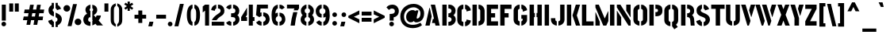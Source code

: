 SplineFontDB: 3.0
FontName: StickNoBills-Bold
FullName: Stick No Bills
FamilyName: Stick No Bills
Weight: Bold
Copyright: Copyright (c) 2013 STICK NO BILLS, Copyright (c) 2015 mooniak\n
UComments: "2015-2-15: Created with FontForge (http://fontforge.org) The  Free Font Editor"
Version: 1.0
ItalicAngle: 0
UnderlinePosition: -102
UnderlineWidth: 51
Ascent: 819
Descent: 205
InvalidEm: 0
UFOAscent: 819
UFODescent: -205
LayerCount: 2
Layer: 0 0 "Back" 1
Layer: 1 0 "Fore" 0
PreferredKerning: 4
FSType: 0
OS2Version: 0
OS2_WeightWidthSlopeOnly: 0
OS2_UseTypoMetrics: 0
CreationTime: 1429518268
ModificationTime: 1440996647
PfmFamily: 16
TTFWeight: 400
TTFWidth: 5
LineGap: 94
VLineGap: 0
OS2TypoAscent: 819
OS2TypoAOffset: 0
OS2TypoDescent: -205
OS2TypoDOffset: 0
OS2TypoLinegap: 94
OS2WinAscent: 918
OS2WinAOffset: 0
OS2WinDescent: 205
OS2WinDOffset: 0
HheadAscent: 918
HheadAOffset: 0
HheadDescent: -205
HheadDOffset: 0
OS2Vendor: 'PfEd'
OS2UnicodeRanges: 00000002.00000000.00000000.00000000
Lookup: 258 0 0 "'kern' Horizontal Kerning lookup 0" { "'kern' Horizontal Kerning lookup 0-1" [153,15,0] } ['kern' ('DFLT' <'dflt' > 'hani' <'dflt' > 'latn' <'dflt' > ) ]
MarkAttachClasses: 1
DEI: 91125
KernClass2: 7 7 "'kern' Horizontal Kerning lookup 0-1"
 1 A
 7 T Y P F
 9 f r v w y
 1 L
 3 W V
 0 
 7 W V T Y
 12 period comma
 17 a e s o q d c g u
 1 A
 5 w v t
 15 semicolon colon
 0 {} 0 {} 0 {} 0 {} 0 {} 0 {} 0 {} 0 {} -70 {} 61 {} -23 {} 0 {} -68 {} 45 {} 0 {} 16 {} -80 {} -30 {} -100 {} -23 {} -63 {} 0 {} 0 {} -41 {} 0 {} 0 {} 0 {} 0 {} 0 {} -82 {} 0 {} 84 {} 0 {} -77 {} 62 {} 0 {} 0 {} -109 {} -55 {} -130 {} 0 {} -75 {} 0 {} 0 {} 0 {} 0 {} 0 {} 0 {} 0 {}
LangName: 1033 "Remove All VKern Pairs" "" "" "" "" "Version 1.0.1" "" "STICK NO BILLS is a trademark of STICK NO BILLS Gallery, Sri Lanka <http://sticknobillsonline.com>" "mooniak <http://mooniak.com>" "Martyn Hodges <allroundboatbuilder@yahoo.com> , Kosala Senavirathne <kosala@mooniak.com>, mooniak <hello@mooniak.com>" "Stick No Bills - is the bespoke typeface of STICK NO BILLS+ISIA Poster Gallery in Galle, Sri Lanka. " "https://github.com/mooniak/stick-no-bills-font" "http://type.mooniak.com/" "This Font Software is licensed under the SIL Open Font License, Version 1.1. This license is available with a FAQ at: http://scripts.sil.org/OFL" "" "" "Stick No Bills" "Regular"
PickledDataWithLists: "(dp1
S'public.glyphOrder'
p2
(lp3
S'A'
aS'Aacute'
p4
aS'Acircumflex'
p5
aS'Adieresis'
p6
aS'Agrave'
p7
aS'Aring'
p8
aS'Atilde'
p9
aS'AE'
p10
aS'B'
aS'C'
aS'Ccedilla'
p11
aS'D'
aS'Eth'
p12
aS'E'
aS'Eacute'
p13
aS'Ecircumflex'
p14
aS'Edieresis'
p15
aS'Egrave'
p16
aS'F'
aS'G'
aS'H'
aS'I'
aS'Iacute'
p17
aS'Icircumflex'
p18
aS'Idieresis'
p19
aS'Igrave'
p20
aS'J'
aS'K'
aS'L'
aS'Lslash'
p21
aS'M'
aS'N'
aS'Ntilde'
p22
aS'O'
aS'Oacute'
p23
aS'Ocircumflex'
p24
aS'Odieresis'
p25
aS'Ograve'
p26
aS'Oslash'
p27
aS'Otilde'
p28
aS'OE'
p29
aS'P'
aS'Thorn'
p30
aS'Q'
aS'R'
aS'S'
aS'Scaron'
p31
aS'T'
aS'U'
aS'Uacute'
p32
aS'Ucircumflex'
p33
aS'Udieresis'
p34
aS'Ugrave'
p35
aS'V'
aS'W'
aS'X'
aS'Y'
aS'Yacute'
p36
aS'Ydieresis'
p37
aS'Z'
aS'Zcaron'
p38
aS'a'
aS'aacute'
p39
aS'acircumflex'
p40
aS'adieresis'
p41
aS'agrave'
p42
aS'aring'
p43
aS'atilde'
p44
aS'ae'
p45
aS'b'
aS'c'
aS'ccedilla'
p46
aS'd'
aS'eth'
p47
aS'e'
aS'eacute'
p48
aS'ecircumflex'
p49
aS'edieresis'
p50
aS'egrave'
p51
aS'f'
aS'g'
aS'h'
aS'i'
aS'dotlessi'
p52
aS'iacute'
p53
aS'icircumflex'
p54
aS'idieresis'
p55
aS'igrave'
p56
aS'j'
aS'k'
aS'l'
aS'lslash'
p57
aS'm'
aS'n'
aS'ntilde'
p58
aS'o'
aS'oacute'
p59
aS'ocircumflex'
p60
aS'odieresis'
p61
aS'ograve'
p62
aS'oslash'
p63
aS'otilde'
p64
aS'oe'
p65
aS'p'
aS'thorn'
p66
aS'q'
aS'r'
aS's'
aS'scaron'
p67
aS'germandbls'
p68
aS't'
aS'u'
aS'uacute'
p69
aS'ucircumflex'
p70
aS'udieresis'
p71
aS'ugrave'
p72
aS'v'
aS'w'
aS'x'
aS'y'
aS'yacute'
p73
aS'ydieresis'
p74
aS'z'
aS'zcaron'
p75
aS'fi'
p76
aS'fl'
p77
aS'ordfeminine'
p78
aS'ordmasculine'
p79
aS'mu'
p80
aS'HKD'
p81
aS'zero'
p82
aS'one'
p83
aS'two'
p84
aS'three'
p85
aS'four'
p86
aS'five'
p87
aS'six'
p88
aS'seven'
p89
aS'eight'
p90
aS'nine'
p91
aS'fraction'
p92
aS'onehalf'
p93
aS'onequarter'
p94
aS'threequarters'
p95
aS'uni00B9'
p96
aS'uni00B2'
p97
aS'uni00B3'
p98
aS'asterisk'
p99
aS'backslash'
p100
aS'periodcentered'
p101
aS'bullet'
p102
aS'colon'
p103
aS'comma'
p104
aS'exclam'
p105
aS'exclamdown'
p106
aS'numbersign'
p107
aS'period'
p108
aS'question'
p109
aS'questiondown'
p110
aS'quotedbl'
p111
aS'quotesingle'
p112
aS'semicolon'
p113
aS'slash'
p114
aS'underscore'
p115
aS'quotedbl.alt'
p116
aS'braceleft'
p117
aS'braceright'
p118
aS'bracketleft'
p119
aS'bracketright'
p120
aS'parenleft'
p121
aS'parenleft'
p122
aS'parenright'
p123
aS'parenright'
p124
aS'emdash'
p125
aS'endash'
p126
aS'hyphen'
p127
aS'uni00AD'
p128
aS'guillemotleft'
p129
aS'guillemotright'
p130
aS'guilsinglleft'
p131
aS'guilsinglright'
p132
aS'quotedblbase'
p133
aS'quotedblleft'
p134
aS'quotedblright'
p135
aS'quoteleft'
p136
aS'quoteright'
p137
aS'quotesinglbase'
p138
aS'space'
p139
aS'uni007F'
p140
aS'EURO'
p141
aS'cent'
p142
aS'currency'
p143
aS'dollar'
p144
aS'florin'
p145
aS'sterling'
p146
aS'yen'
p147
aS'Percent_sign'
p148
aS'asciitilde'
p149
aS'divide'
p150
aS'equal'
p151
aS'greater'
p152
aS'less'
p153
aS'logicalnot'
p154
aS'minus'
p155
aS'multiply'
p156
aS'perthousand'
p157
aS'plus'
p158
aS'plusminus'
p159
aS'bar'
p160
aS'brokenbar'
p161
aS'at'
p162
aS'ampersand'
p163
aS'paragraph'
p164
aS'copyright'
p165
aS'registered'
p166
aS'section'
p167
aS'TradeMarkSign'
p168
aS'degree'
p169
aS'asciicircum'
p170
aS'dagger'
p171
aS'daggerdbl'
p172
aS'acute'
p173
aS'breve'
p174
aS'caron'
p175
aS'cedilla'
p176
aS'circumflex'
p177
aS'dieresis'
p178
aS'dotaccent'
p179
aS'grave'
p180
aS'hungarumlaut'
p181
aS'macron'
p182
aS'ring'
p183
aS'tilde'
p184
asS'com.schriftgestaltung.useNiceNames'
p185
L0L
sS'com.schriftgestaltung.fontMasterID'
p186
S'DC4431BF-9234-4C16-9154-22D387E42D10'
p187
s."
Encoding: Custom
Compacted: 1
UnicodeInterp: none
NameList: AGL For New Fonts
DisplaySize: -128
AntiAlias: 1
FitToEm: 1
WinInfo: 0 15 6
BeginPrivate: 0
EndPrivate
Grid
-1024 706 m 0
 2048 706 l 1024
-1024 -140.133321126 m 0
 2048 -140.133321126 l 1024
-1024 577 m 0
 2048 577 l 1024
-1024 -40 m 0
 2048 -40 l 1024
EndSplineSet
TeXData: 1 0 0 307200 153600 102400 526336 1048576 102400 783286 444596 497025 792723 393216 433062 380633 303038 157286 324010 404750 52429 2506097 1059062 262144
BeginChars: 65538 330

StartChar: uni0041
Encoding: 33 65 0
GlifName: A_
Width: 528
VWidth: 0
GlyphClass: 2
Flags: HW
HStem: 0 21G<32 174.371 354.294 496> 679 20G<206 349.32> 679 20G<206 349.32>
VStem: 161 15<549.661 582>
LayerCount: 2
Fore
SplineSet
32 0 m 257
 161 582 l 257x90
 176 582 l 257
 236 302 l 257
 170 0 l 257
 32 0 l 257
245 85 m 261
 275 223 l 257
 311 223 l 257
 206 699 l 257xd0
 345 699 l 257
 496 0 l 257
 359 0 l 257
 339 85 l 257
 245 85 l 261
EndSplineSet
EndChar

StartChar: uni00C6
Encoding: 133 198 1
GlifName: A_E_
Width: 727
VWidth: 0
GlyphClass: 2
Flags: HW
HStem: 0 141<478 701 478 701> 277 141<478 607 478 607> 560 140<320 337 320 320 478 478 478 483 483 701>
VStem: 337 141<141 148 148 148 268 277 418 560>
LayerCount: 2
Fore
SplineSet
26 0 m 257
 206 700 l 257
 701 700 l 257
 701 560 l 257
 483 560 l 257
 478 560 l 257
 478 418 l 257
 607 418 l 257
 607 277 l 257
 478 277 l 257
 478 141 l 257
 701 141 l 257
 701 0 l 257
 337 0 l 257
 337 148 l 257
 272 148 l 257
 301 268 l 257
 337 268 l 257
 337 560 l 257
 320 560 l 257
 182 0 l 257
 26 0 l 257
EndSplineSet
EndChar

StartChar: uni00C1
Encoding: 128 193 2
GlifName: A_acute
Width: 528
VWidth: 0
GlyphClass: 2
Flags: HW
HStem: 0 21 679 20 766 152
VStem: 161 15 230 164
LayerCount: 2
Fore
Refer: 68 180 N 1 0 0 1 180 161 2
Refer: 0 65 N 1 0 0 1 0 0 2
EndChar

StartChar: uni00C2
Encoding: 129 194 3
GlifName: A_circumflex
Width: 528
VWidth: 0
GlyphClass: 2
Flags: HW
HStem: 0 21 679 20 766 152
VStem: 161 15 167 218
LayerCount: 2
Fore
Refer: 94 710 N 1 0 0 1 141 252 2
Refer: 0 65 N 1 0 0 1 0 0 2
EndChar

StartChar: uni00C4
Encoding: 131 196 4
GlifName: A_dieresis
Width: 528
VWidth: 0
GlyphClass: 2
Flags: HW
HStem: 0 21 679 20
VStem: 161 15
LayerCount: 2
Fore
Refer: 103 168 N 1 0 0 1 116 163 2
Refer: 0 65 N 1 0 0 1 0 0 2
EndChar

StartChar: uni00C0
Encoding: 127 192 5
GlifName: A_grave
Width: 528
VWidth: 0
GlyphClass: 2
Flags: HW
HStem: 0 21 679 20 766 152
VStem: 157 164 161 15
LayerCount: 2
Fore
Refer: 129 96 N 1 0 0 1 108 161 2
Refer: 0 65 N 1 0 0 1 0 0 2
EndChar

StartChar: uni00C5
Encoding: 132 197 6
GlifName: A_ring
Width: 516
VWidth: 0
GlyphClass: 2
Flags: HW
HStem: 0 21<26 164 26 26 353 490 353 353> 669 64 679 20<339 339 339 339> 797 64<260 278>
VStem: 155 15<582 582> 173 64<756 774 756 791.5> 301 64<756 774>
LayerCount: 2
Fore
SplineSet
26 0 m 257
 155 582 l 257
 170 582 l 257
 230 302 l 257
 164 0 l 257
 26 0 l 257
173 765 m 256xbe
 173 818 216 861 269 861 c 256
 322 861 365 818 365 765 c 256
 365 738.676078009 355.629770284 715.629770284 339 699 c 257
 490 0 l 257
 353 0 l 257
 333 85 l 257
 239 85 l 257
 269 223 l 257
 305 223 l 257
 200 698 l 257
 183 715 173 739 173 765 c 256xbe
237 765 m 256
 237 747 251 733 269 733 c 256xde
 287 733 301 747 301 765 c 256
 301 783 287 797 269 797 c 256
 251 797 237 783 237 765 c 256
EndSplineSet
EndChar

StartChar: uni00C3
Encoding: 130 195 7
GlifName: A_tilde
Width: 528
VWidth: 0
GlyphClass: 2
Flags: HW
HStem: 0 21 679 20 748 101 788 102
VStem: 134 281 161 15
LayerCount: 2
Fore
Refer: 208 732 N 1 0 0 1 108 662 2
Refer: 0 65 N 1 0 0 1 0 0 2
EndChar

StartChar: uni0042
Encoding: 34 66 8
GlifName: B_
Width: 496
VWidth: 0
GlyphClass: 2
Flags: HW
HStem: 0 122<42 280.5 237 280.5> 289 122<237 267 237 282> 577 123<42 237>
VStem: 42 141<0 700 0 700> 340 134<197 201 197 216>
LayerCount: 2
Fore
SplineSet
42 0 m 257
 42 700 l 257
 183 700 l 257
 183 0 l 257
 42 0 l 257
237 0 m 257
 237 122 l 257
 324 122 340 179 340 205 c 256
 340 227 327 289 237 289 c 257
 237 411 l 257
 297 411 338 446 338 497 c 256
 338 547 296 576 237 577 c 257
 237 700 l 257
 245 701 253 701 261 701 c 256
 413 701 470 574 470 514 c 258
 470 513 l 258
 469 421 436 378 401 352 c 257
 439 322 474 285 474 201 c 256
 474 199 474 198 474 197 c 256
 473 86 382 -2 265 -2 c 256
 256 -2 246 -1 237 0 c 257
EndSplineSet
EndChar

StartChar: uni0043
Encoding: 35 67 9
GlifName: C_
Width: 494
VWidth: 0
GlyphClass: 2
Flags: HW
HStem: 685 20<163.5 235 289 335>
VStem: 38 141<181 518> 336 138<129 215 129 215>
LayerCount: 2
Fore
SplineSet
38 181 m 257
 38 518 l 257
 38 578 92 705 235 705 c 257
 235 564 l 261
 189 563 179 523 179 518 c 257
 179 181 l 257
 179 176 189 136 235 136 c 257
 235 -5 l 257
 92 -5 38 121 38 181 c 257
289 -5 m 257
 289 136 l 257
 289 136 321 143 331 166 c 256
 336 178 336 189 336 203 c 258
 336 215 l 257
 474 182 l 257
 474 76 381 -5 289 -5 c 257
289 564 m 257
 289 705 l 257
 381 705 474 612 474 516 c 257
 336 480 l 257
 336 495 l 258
 336 509 336 520 331 532 c 256
 321 555 289 564 289 564 c 257
EndSplineSet
EndChar

StartChar: uni00C7
Encoding: 134 199 10
GlifName: C_cedilla
Width: 494
VWidth: 0
GlyphClass: 2
Flags: HW
HStem: -203 91 685 20
VStem: 38 141 219 92 336 138
LayerCount: 2
Fore
Refer: 92 184 N 1 0 0 1 117 -167 2
Refer: 9 67 N 1 0 0 1 0 0 2
EndChar

StartChar: uni0044
Encoding: 36 68 11
GlifName: D_
Width: 472
VWidth: 0
GlyphClass: 2
Flags: HW
HStem: 0 21<42 42 42 183 237 267> 0 21<42 42 42 183 237 267> 680 20<42 183 183 183 237 308.5>
VStem: 42 141<0 700 0 700> 293 141<197 503>
LayerCount: 2
Fore
SplineSet
42 0 m 257
 42 700 l 257
 183 700 l 257
 183 0 l 257
 42 0 l 257
237 0 m 257xb8
 237 141 l 257
 243 141 292 149 293 197 c 258
 293 503 l 257
 293 508 285 558 237 559 c 257
 237 700 l 257
 380 700 434 566 434 503 c 257
 434 197 l 257
 434 50 297 0 237 0 c 257xb8
EndSplineSet
EndChar

StartChar: uni0045
Encoding: 37 69 12
GlifName: E_
Width: 444
VWidth: 0
GlyphClass: 2
Flags: HW
HStem: 0 141<183 406 183 406> 277 141<183 312 183 312> 560 140<183 406 183 183>
VStem: 42 364<0 141 560 700> 42 141<141 277 418 560>
LayerCount: 2
Fore
SplineSet
42 0 m 257
 42 700 l 257
 406 700 l 257
 406 560 l 257xf0
 183 560 l 257
 183 418 l 257
 312 418 l 257
 312 277 l 257
 183 277 l 257
 183 141 l 257xe8
 406 141 l 257xf0
 406 0 l 257
 42 0 l 257
EndSplineSet
EndChar

StartChar: uni20AC
Encoding: 307 8364 13
GlifName: E_U_R_O_
Width: 567
VWidth: 0
GlyphClass: 2
Flags: HW
HStem: 258 59<50 99 50 99 236 408> 376 60<236 408> 558 140<278 278 278 338>
VStem: 99 137<182 202 202 258 178.5 258 317 376 436 488> 381 136<182 186 171 199 514 518>
LayerCount: 2
Fore
SplineSet
50 258 m 257
 50 317 l 257
 99 317 l 257
 99 377 l 257
 50 377 l 257
 50 436 l 257
 99 436 l 257
 99 496 l 258
 99 540 106 576 134 613 c 256
 172 666 217 696 278 698 c 257
 278 558 l 257
 239 543 236 532 236 488 c 258
 236 436 l 257
 408 436 l 257
 408 376 l 257
 236 376 l 257
 236 317 l 257
 408 317 l 257
 408 258 l 257
 236 258 l 257
 236 202 l 258
 236 155 254 154 278 141 c 257
 278 2 l 257
 197 8 168 45 134 90 c 256
 113 118 101 149 99 182 c 258
 99 258 l 257
 50 258 l 257
338 2 m 257
 338 142 l 257
 366 151 381 165 381 199 c 258
 380 237 l 257
 517 186 l 257
 517 156 501 102 464 64 c 256
 426 25 387 3 338 2 c 257
338 558 m 257
 338 698 l 257
 387 697 426 675 464 636 c 256
 501 598 517 544 517 514 c 257
 380 463 l 257
 381 501 l 258
 381 535 366 549 338 558 c 257
EndSplineSet
EndChar

StartChar: uni00C9
Encoding: 136 201 14
GlifName: E_acute
Width: 444
VWidth: 0
GlyphClass: 2
Flags: HW
HStem: 0 141 277 141 560 140 766 152
VStem: 42 141 42 364 178 164
LayerCount: 2
Fore
Refer: 68 180 N 1 0 0 1 128 161 2
Refer: 12 69 N 1 0 0 1 0 0 2
EndChar

StartChar: uni00CA
Encoding: 137 202 15
GlifName: E_circumflex
Width: 444
VWidth: 0
GlyphClass: 2
Flags: HW
HStem: 0 141 277 141 560 140 766 152
VStem: 42 141 42 364 115 218
LayerCount: 2
Fore
Refer: 94 710 N 1 0 0 1 89 252 2
Refer: 12 69 N 1 0 0 1 0 0 2
EndChar

StartChar: uni00CB
Encoding: 138 203 16
GlifName: E_dieresis
Width: 444
VWidth: 0
GlyphClass: 2
Flags: HW
HStem: 0 141 277 141 560 140
VStem: 42 141 42 364
LayerCount: 2
Fore
Refer: 103 168 N 1 0 0 1 64 163 2
Refer: 12 69 N 1 0 0 1 0 0 2
EndChar

StartChar: uni00C8
Encoding: 135 200 17
GlifName: E_grave
Width: 444
VWidth: 0
GlyphClass: 2
Flags: HW
HStem: 0 141 277 141 560 140 766 152
VStem: 42 141 42 364 105 164
LayerCount: 2
Fore
Refer: 129 96 N 1 0 0 1 56 161 2
Refer: 12 69 N 1 0 0 1 0 0 2
EndChar

StartChar: uni00D0
Encoding: 143 208 18
GlifName: E_th
Width: 501
VWidth: 0
GlyphClass: 2
Flags: HW
HStem: 0 21<83 224 83 83 278 308> 292 128<26 83 26 83 224 280> 680 20<83 224 224 224 278 349.5>
VStem: 83 141<0 292 0 292 420 700> 334 141<197 503>
LayerCount: 2
Fore
SplineSet
26 292 m 257
 26 420 l 257
 83 420 l 257
 83 700 l 257
 224 700 l 257
 224 420 l 257
 280 420 l 257
 280 292 l 257
 224 292 l 257
 224 0 l 257
 83 0 l 257
 83 292 l 257
 26 292 l 257
278 0 m 257
 278 141 l 257
 284 141 333 149 334 197 c 258
 334 503 l 258
 334 508 326 558 278 559 c 257
 278 700 l 257
 421 700 475 566 475 503 c 258
 475 197 l 258
 475 50 338 0 278 0 c 257
EndSplineSet
EndChar

StartChar: uni0046
Encoding: 38 70 19
GlifName: F_
Width: 432
VWidth: 0
GlyphClass: 2
Flags: HW
HStem: 1 21<42 183 42 42> 1 21<42 183 42 42> 277 141<183 312 183 312> 560 140<183 406 183 183>
VStem: 42 141<1 277 418 560>
LayerCount: 2
Fore
SplineSet
42 1 m 257
 42 700 l 257
 406 700 l 257
 406 560 l 257
 183 560 l 257
 183 418 l 257
 312 418 l 257xb8
 312 277 l 257
 183 277 l 257
 183 1 l 257
 42 1 l 257
EndSplineSet
EndChar

StartChar: uni0047
Encoding: 39 71 20
GlifName: G_
Width: 507
VWidth: 0
GlyphClass: 2
Flags: HW
HStem: -5 141<231.5 234 231.5 234 231.5 288> 685 20<168 234 288 334.5>
VStem: 38 141<192 508 192 524 192 524> 288 185<135.5 136 136 136 223 353 135.5 353> 331 142<190 223 223 223>
LayerCount: 2
Fore
SplineSet
38 192 m 257
 38 524 l 257
 46 589 102 705 234 705 c 257
 234 564 l 257
 188 563 179 513 179 508 c 257
 179 192 l 258
 180 146 229 136 234 136 c 257
 234 -5 l 257
 174 -5 38 48 38 192 c 257
288 -5 m 257
 288 136 l 257xf0
 294 136 331 155 331 190 c 258
 331 223 l 257xe8
 288 223 l 257
 288 353 l 257
 473 353 l 257
 473 176 l 258
 473 95 370 -4 288 -5 c 257
288 564 m 257xf0
 288 705 l 257xf0
 381 705 473 612 473 516 c 257xe8
 335 465 l 257
 335 495 l 258
 335 509 335 520 330 532 c 256
 320 555 288 564 288 564 c 257xf0
EndSplineSet
EndChar

StartChar: uni0048
Encoding: 40 72 21
GlifName: H_
Width: 478
VWidth: 0
GlyphClass: 2
Flags: HW
HStem: 0 21G<42 183 295 436> 680 20G<42 183 295 436>
VStem: 42 170<283 421> 42 141<0 283 421 700> 266 170<283 421> 295 141<0 283 421 700>
LayerCount: 2
Fore
SplineSet
42 0 m 257
 42 700 l 257
 183 700 l 257
 183 421 l 257xd0
 212 421 l 257xe0
 212 283 l 257xe0
 183 283 l 257
 183 0 l 257
 42 0 l 257
266 283 m 257
 266 421 l 257xc8
 295 421 l 257
 295 700 l 257xc4
 436 700 l 257
 436 0 l 257
 295 0 l 257
 295 283 l 257xc4
 266 283 l 257
EndSplineSet
EndChar

StartChar: HKD
Encoding: 65536 22291 22
GlifName: H_K_D_
Width: 843
VWidth: 0
GlyphClass: 2
Flags: HW
HStem: 488 210<50 92 126 169 198 241 284 299> 573 41<92 101 117 126>
VStem: 50 51<573 614> 50 42<488 573 614 698> 117 52<573 614> 126 43<488 573 614 698> 198 43<488 698> 360 134<469.698 556.339> 464 71<-47 24.8107 666.034 750> 590 71<-47 22.1824 668.09 750> 652 141<146.133 253.424>
LayerCount: 2
Fore
SplineSet
50 488 m 257
 50 698 l 257
 92 698 l 257x92
 92 614 l 257x52
 101 614 l 257x62
 101 573 l 257x62
 92 573 l 257x52
 92 488 l 257
 50 488 l 257
117 573 m 257
 117 614 l 257x4a
 126 614 l 257x46
 126 698 l 257x86
 169 698 l 257
 169 488 l 257
 126 488 l 257x86
 126 573 l 257x46
 117 573 l 257
198 488 m 257
 198 698 l 257
 241 698 l 257
 241 488 l 257
 198 488 l 257
257 611 m 257
 283 698 l 257x82
 325 698 l 257
 299 611 l 257
 326 488 l 257
 284 488 l 257
 257 611 l 257
EndSplineSet
Refer: 105 36 N 1 0 0 1 322 0 2
EndChar

StartChar: uni0049
Encoding: 41 73 23
GlifName: I_
Width: 225
VWidth: 0
GlyphClass: 2
Flags: HW
HStem: 0 21<42 183 42 42> 0 21<42 183 42 42> 680 20<42 183 183 183>
VStem: 42 141<0 700 0 700>
LayerCount: 2
Fore
SplineSet
42 0 m 257
 42 700 l 257xb0
 183 700 l 257
 183 0 l 257
 42 0 l 257
EndSplineSet
EndChar

StartChar: uni00CD
Encoding: 140 205 24
GlifName: I_acute
Width: 225
VWidth: 0
GlyphClass: 2
Flags: HW
HStem: 0 21 680 20 766 152
VStem: 42 141 67 164
LayerCount: 2
Fore
Refer: 68 180 N 1 0 0 1 17 161 2
Refer: 23 73 N 1 0 0 1 0 0 2
EndChar

StartChar: uni00CE
Encoding: 141 206 25
GlifName: I_circumflex
Width: 225
VWidth: 0
GlyphClass: 2
Flags: HW
HStem: 0 21 680 20 766 152
VStem: 4 218 42 141
LayerCount: 2
Fore
Refer: 94 710 N 1 0 0 1 -22 252 2
Refer: 23 73 N 1 0 0 1 0 0 2
EndChar

StartChar: uni00CF
Encoding: 142 207 26
GlifName: I_dieresis
Width: 225
VWidth: 0
GlyphClass: 2
Flags: HW
HStem: 0 21 680 20
VStem: 42 141
LayerCount: 2
Fore
Refer: 103 168 N 1 0 0 1 -48 163 2
Refer: 23 73 N 1 0 0 1 0 0 2
EndChar

StartChar: uni00CC
Encoding: 139 204 27
GlifName: I_grave
Width: 225
VWidth: 0
GlyphClass: 2
Flags: HW
HStem: 0 21 680 20 766 152
VStem: -6 164 42 141
LayerCount: 2
Fore
Refer: 129 96 N 1 0 0 1 -55 161 2
Refer: 23 73 N 1 0 0 1 0 0 2
EndChar

StartChar: uni004A
Encoding: 42 74 28
GlifName: J_
Width: 484
VWidth: 0
GlyphClass: 2
Flags: HW
HStem: -5 142<199.5 202 199.5 202 256 258.5 199.5 286> 680 20<312 452 452 452>
VStem: 15 141<193 242 193 242> 312 140<193 700>
LayerCount: 2
Fore
SplineSet
15 193 m 257
 15 242 l 257
 156 242 l 257
 156 193 l 258
 157 147 197 137 202 137 c 257
 202 -5 l 257
 142 -5 15 54 15 193 c 257
256 -5 m 257
 256 137 l 257
 261 137 311 147 312 193 c 258
 312 700 l 257
 452 700 l 257
 452 193 l 257
 452 49 316 -5 256 -5 c 257
EndSplineSet
EndChar

StartChar: uni004B
Encoding: 43 75 29
GlifName: K_
Width: 488
VWidth: 0
GlyphClass: 2
Flags: HW
HStem: 0 21<42 183 42 42 335 473 335 335> 0 21<42 183 42 42 335 473 335 335> 680 20<42 183 183 183 330 469 469 469>
VStem: 42 141<0 700 0 700>
LayerCount: 2
Fore
SplineSet
42 0 m 257
 42 700 l 257
 183 700 l 257
 183 0 l 257
 42 0 l 257
223 341 m 257
 330 700 l 257xb0
 469 700 l 257
 363 341 l 257
 473 0 l 257
 335 0 l 257
 223 341 l 257
EndSplineSet
EndChar

StartChar: uni004C
Encoding: 44 76 30
GlifName: L_
Width: 433
VWidth: 0
GlyphClass: 2
Flags: HW
HStem: 0 139<183 418 183 418> 680 20<42 183 183 183>
VStem: 42 141<139 700 139 700 139 700>
LayerCount: 2
Fore
SplineSet
42 0 m 257
 42 700 l 257
 183 700 l 257
 183 139 l 257
 418 139 l 257
 418 0 l 257
 42 0 l 257
EndSplineSet
EndChar

StartChar: uni0141
Encoding: 231 321 31
GlifName: L_slash
Width: 530
VWidth: 0
GlyphClass: 2
Flags: HW
HStem: 0 139<270 505 270 505> 680 20<129 270 270 270>
VStem: 129 141<139 233 233 233 492 700>
LayerCount: 2
Fore
SplineSet
26 302 m 257
 129 382 l 257
 129 700 l 257
 270 700 l 257
 270 492 l 257
 348 553 l 257
 420 460 l 257
 270 343 l 257
 270 139 l 257
 505 139 l 257
 505 0 l 257
 129 0 l 257
 129 233 l 257
 98 209 l 257
 26 302 l 257
EndSplineSet
EndChar

StartChar: uni004D
Encoding: 45 77 32
GlifName: M_
Width: 696
VWidth: 0
GlyphClass: 2
Flags: HW
HStem: 0 21<42 42 42 183 295 295 295 392 513 513 513 654> 0 21<42 42 42 183 295 295 295 392 513 513 513 654> 680 20<42 152 152 152 513 654 654 654>
VStem: 42 141<0 127 0 444> 513 141<0 700 0 700>
LayerCount: 2
Fore
SplineSet
42 0 m 257xb8
 42 444 l 257
 51 444 l 257
 183 127 l 257
 183 0 l 257
 42 0 l 257xb8
42 608 m 257
 42 700 l 257
 152 700 l 257
 343 237 l 257
 449 476 l 257
 459 476 l 257
 459 151 l 257
 392 0 l 257
 295 0 l 257
 42 608 l 257
513 0 m 257
 513 700 l 257
 654 700 l 257
 654 0 l 257
 513 0 l 257
EndSplineSet
EndChar

StartChar: uni004E
Encoding: 46 78 33
GlifName: N_
Width: 529
VWidth: 0
GlyphClass: 2
Flags: HW
HStem: 0 21<42 42 42 183 420 420 420 487> 0 21<42 42 42 183 420 420 420 487> 680 20<42 157 157 157 346 487 487 487>
VStem: 42 141<0 278 0 492> 346 141<498 700>
LayerCount: 2
Fore
SplineSet
42 0 m 257xb8
 42 492 l 257
 50 492 l 257
 183 278 l 257
 183 0 l 257
 42 0 l 257xb8
42 608 m 257
 42 700 l 257
 157 700 l 257
 487 168 l 257
 487 0 l 257
 420 0 l 257
 42 608 l 257
346 498 m 257
 346 700 l 257
 487 700 l 257
 487 284 l 257
 479 284 l 257
 346 498 l 257
EndSplineSet
EndChar

StartChar: uni00D1
Encoding: 144 209 34
GlifName: N_tilde
Width: 529
VWidth: 0
GlyphClass: 2
Flags: HW
HStem: 0 21 680 20 748 101 788 102
VStem: 42 141 124 281 346 141
LayerCount: 2
Back
Refer: 208 732 N 1 0 0 1 88 662 2
Refer: 33 78 N 1 0 0 1 0 0 2
Validated: 1
Fore
Refer: 208 732 N 1 0 0 1 98 680 2
Refer: 33 78 N 1 0 0 1 0 0 3
EndChar

StartChar: uni004F
Encoding: 47 79 35
GlifName: O_
Width: 524
VWidth: 0
GlyphClass: 2
Flags: HW
HStem: -5 142<193.632 234 289 329.46> 564 141<194.089 235 289 329.65>
VStem: 38 141<156.794 549.004> 345 141<156.794 548.717>
LayerCount: 2
Fore
SplineSet
38 195 m 258
 38 524 l 258
 38 584 103 705 235 705 c 257
 235 564 l 257
 189 563 179 513 179 508 c 258
 179 195 l 258
 179 149 229 137 234 137 c 257
 234 -5 l 257
 174 -5 38 51 38 195 c 258
289 -5 m 257
 289 137 l 257
 294 137 344 149 345 195 c 258
 345 508 l 258
 345 513 335 563 289 564 c 257
 289 705 l 257
 420 705 486 583 486 524 c 258
 486 195 l 258
 486 51 349 -5 289 -5 c 257
EndSplineSet
EndChar

StartChar: uni0152
Encoding: 243 338 36
GlifName: O_E_
Width: 724
VWidth: 0
GlyphClass: 2
Flags: HW
HStem: -5 142 564 141
VStem: 26 141<200 503> 333 141
LayerCount: 2
Fore
SplineSet
26 200 m 258
 26 519 l 258
 26 579 91 700 223 700 c 257
 223 559 l 257
 177 558 167 508 167 503 c 258
 167 200 l 258
 167 154 217 142 222 142 c 257
 222 0 l 257
 162 0 26 56 26 200 c 258
277 0 m 257
 277 142 l 257
 334 142 l 257
 334 559 l 257
 277 559 l 257
 277 700 l 257
 698 700 l 257
 698 560 l 257
 475 560 l 257
 475 418 l 257
 604 418 l 257
 604 277 l 257
 475 277 l 257
 475 141 l 257
 698 141 l 257
 698 0 l 257
 277 0 l 257
EndSplineSet
EndChar

StartChar: uni00D3
Encoding: 146 211 37
GlifName: O_acute
Width: 524
VWidth: 0
GlyphClass: 2
Flags: HW
HStem: -5 142<193.632 234 289 329.46> 564 141<194.089 235 289 329.65> 766 152<253 307 216 380>
VStem: 38 141<156.794 549.004> 216 164<766 918> 345 141<156.794 548.717>
LayerCount: 2
Fore
Refer: 68 180 N 1 0 0 1 166 161 2
Refer: 35 79 N 1 0 0 1 0 0 2
EndChar

StartChar: uni00D4
Encoding: 147 212 38
GlifName: O_circumflex
Width: 524
VWidth: 0
GlyphClass: 2
Flags: HW
HStem: -5 142<193.632 234 289 329.46> 564 141<194.089 235 289 329.65> 766 152<153 294 228 234 289 289 289 294 228 371>
VStem: 38 141<156.794 549.004> 153 218<766 766> 345 141<156.794 548.717>
LayerCount: 2
Fore
Refer: 94 710 N 1 0 0 1 127 252 2
Refer: 35 79 N 1 0 0 1 0 0 2
EndChar

StartChar: uni00D6
Encoding: 149 214 39
GlifName: O_dieresis
Width: 524
VWidth: 0
GlyphClass: 2
Flags: HW
HStem: -5 142<193.632 234 289 329.46> 564 141<194.089 235 289 329.65>
VStem: 38 141<156.794 549.004> 345 141<156.794 548.717>
LayerCount: 2
Fore
Refer: 103 168 N 1 0 0 1 102 163 2
Refer: 35 79 N 1 0 0 1 0 0 2
EndChar

StartChar: uni00D2
Encoding: 145 210 40
GlifName: O_grave
Width: 524
VWidth: 0
GlyphClass: 2
Flags: HW
HStem: -5 142<193.632 234 289 329.46> 564 141<194.089 235 289 329.65> 766 152<216 216 216 270 143 307>
VStem: 38 141<156.794 549.004> 143 164<766 918> 345 141<156.794 548.717>
LayerCount: 2
Fore
Refer: 129 96 N 1 0 0 1 94 161 2
Refer: 35 79 N 1 0 0 1 0 0 2
EndChar

StartChar: uni00D8
Encoding: 151 216 41
GlifName: O_slash
Width: 662
VWidth: 0
GlyphClass: 2
Flags: HW
HStem: -5 142<301.5 304 301.5 304 359 361.5 301.5 389> 564 141<239 305 239 359>
VStem: 108 141<356 508> 415 141<195 347 347 347>
LayerCount: 2
Fore
SplineSet
0 131 m 257
 108 228 l 257
 108 524 l 258
 108 584 173 705 305 705 c 257
 305 564 l 257
 259 563 249 513 249 508 c 258
 249 356 l 257
 415 505 l 257
 415 508 l 258
 415 513 405 563 359 564 c 257
 359 705 l 257
 441 705 497 658 528 607 c 257
 584 658 l 257
 662 570 l 257
 556 474 l 257
 556 195 l 258
 556 51 419 -5 359 -5 c 257
 359 137 l 257
 364 137 414 149 415 195 c 258
 415 347 l 257
 249 197 l 257
 249 195 l 258
 249 149 299 137 304 137 c 257
 304 -5 l 257
 261 -5 178 24 135 94 c 257
 78 43 l 257
 0 131 l 257
EndSplineSet
EndChar

StartChar: uni00D5
Encoding: 148 213 42
GlifName: O_tilde
Width: 524
VWidth: 0
GlyphClass: 2
Flags: HW
HStem: -5 142<193.632 234 289 329.46> 564 141<194.089 235 289 329.65> 748 101<296.5 329.5> 788 102<181.5 211>
VStem: 38 141<156.794 549.004> 121 281<776 776 776 868 868 868> 345 141<156.794 548.717>
LayerCount: 2
Fore
Refer: 208 732 N 1 0 0 1 95 662 2
Refer: 35 79 N 1 0 0 1 0 0 2
EndChar

StartChar: uni0050
Encoding: 48 80 43
GlifName: P_
Width: 479
VWidth: 0
GlyphClass: 2
Flags: HW
HStem: 0 21<42 183 42 42> 0 21<42 183 42 42> 318 139<237 270 270 273.5 237 315.5> 561 139<237 270 42 237>
VStem: 42 141<0 700 0 700> 321 143<483 533.5>
LayerCount: 2
Fore
SplineSet
42 0 m 257xbc
 42 700 l 257
 183 700 l 257
 183 0 l 257
 42 0 l 257xbc
237 318 m 257
 237 457 l 257x3c
 270 457 l 258
 277 457 321 458 321 508 c 256
 321 559 279 561 270 561 c 258
 237 561 l 257
 237 700 l 257
 418 700 464 626 464 512 c 256
 464 369 394 318 237 318 c 257
EndSplineSet
EndChar

StartChar: uni0025
Encoding: 5 37 44
GlifName: P_ercent_sign
Width: 629
VWidth: 0
GlyphClass: 2
Flags: W
HStem: 9 216<465 525> 467 216<104 164>
VStem: 26 216<545 605> 387 216<87 147>
LayerCount: 2
Fore
SplineSet
26 575 m 256
 26 635 74 683 134 683 c 256
 194 683 242 635 242 575 c 256
 242 515 194 467 134 467 c 256
 74 467 26 515 26 575 c 256
160 -23 m 257
 335 716 l 257
 461 716 l 257
 287 -23 l 257
 160 -23 l 257
387 117 m 256
 387 177 435 225 495 225 c 256
 555 225 603 177 603 117 c 256
 603 57 555 9 495 9 c 256
 435 9 387 57 387 117 c 256
EndSplineSet
Validated: 1
EndChar

StartChar: uni0051
Encoding: 49 81 45
GlifName: Q_
Width: 526
VWidth: 0
GlyphClass: 2
Flags: HW
HStem: 564 141<169 235 169 289>
VStem: 38 141<195 508> 345 141<195 508 508 510.5>
LayerCount: 2
Fore
SplineSet
38 195 m 258
 38 524 l 258
 38 584 103 705 235 705 c 257
 235 564 l 257
 189 563 179 513 179 508 c 258
 179 195 l 258
 179 149 229 137 234 137 c 257
 234 -5 l 257
 174 -5 38 51 38 195 c 258
289 -5 m 257
 289 137 l 257
 294 137 344 149 345 195 c 258
 345 508 l 258
 345 513 335 563 289 564 c 257
 289 705 l 257
 420 705 486 583 486 524 c 258
 486 195 l 258
 486 127 456 79 417 47 c 257
 472 -32 l 257
 360 -107 l 257
 289 -5 l 257
EndSplineSet
EndChar

StartChar: uni0052
Encoding: 50 82 46
GlifName: R_
Width: 505
VWidth: 0
GlyphClass: 2
Flags: HW
HStem: 0 21<42 183 42 42 353 479 353 353> 0 21<42 183 42 42 353 479 353 353> 286 125<237 250> 567 133<237 250 42 237>
VStem: 42 141<0 700 0 700> 336 127<467.5 512>
LayerCount: 2
Fore
SplineSet
42 0 m 257
 42 700 l 257
 183 700 l 257
 183 0 l 257
 42 0 l 257
237 286 m 257
 237 411 l 257xbc
 250 411 l 258
 310 411 336 447 336 488 c 256
 336 536 299 567 250 567 c 258
 237 567 l 257
 237 700 l 257
 387 700 463 616 463 496 c 256
 463 428 442 381 396 352 c 257
 432 325 458 266 462 217 c 258
 479 0 l 257
 353 0 l 257
 338 178 l 258
 331 257 308 285 237 286 c 257
EndSplineSet
EndChar

StartChar: uni0053
Encoding: 51 83 47
GlifName: S_
Width: 481
VWidth: 0
GlyphClass: 2
Flags: HW
HStem: 680 20<203 203 258 311>
VStem: 28 134<479.5 525 479.5 577.5> 320 141<176.5 240.5>
LayerCount: 2
Fore
SplineSet
20 158 m 257
 147 203 l 257
 149 147 203 127 203 127 c 257
 203 -3 l 257
 94 -3 21 103 20 158 c 257
28 508 m 256
 28 647 152 699 203 700 c 257
 203 568 l 257
 182 562 162 537 162 513 c 256
 162 446 266 434 333 394 c 256
 394 358 461 311 461 209 c 256
 461 96 366 -3 258 -3 c 257
 258 127 l 257
 282 130 320 150 320 203 c 256
 320 278 211 294 151 323 c 256
 80 357 28 403 28 508 c 256
258 568 m 257
 258 700 l 257
 364 700 427 589 433 553 c 257
 303 510 l 257
 298 557 258 568 258 568 c 257
EndSplineSet
EndChar

StartChar: uni0160
Encoding: 255 352 48
GlifName: S_caron
Width: 481
VWidth: 0
GlyphClass: 2
Flags: HW
HStem: 680 20 766 152
VStem: 21 134 113 218 313 141
LayerCount: 2
Fore
Refer: 90 711 N 1 0 0 1 87 252 2
Refer: 47 83 N 1 0 0 1 -7 0 2
EndChar

StartChar: uni0054
Encoding: 52 84 49
GlifName: T_
Width: 463
VWidth: 0
GlyphClass: 2
Flags: HW
HStem: 0 21<161 302 161 161> 0 21<161 302 161 161> 562 138<15 161 15 448 302 448 302 302>
VStem: 161 141<0 562 0 562>
LayerCount: 2
Fore
SplineSet
15 562 m 257
 15 700 l 257
 448 700 l 257xb0
 448 562 l 257
 302 562 l 257
 302 0 l 257
 161 0 l 257
 161 562 l 257
 15 562 l 257
EndSplineSet
EndChar

StartChar: uni00DE
Encoding: 157 222 50
GlifName: T_horn
Width: 474
VWidth: 0
GlyphClass: 2
Flags: HW
HStem: 0 21<26 167 26 26> 0 21<26 167 26 26> 208 139<221 254 254 257.5 221 299.5> 451 139<221 254 221 311.5> 680 20<26 167 167 167>
VStem: 26 141<0 700 0 700> 305 143<373 423.5>
LayerCount: 2
Fore
SplineSet
26 0 m 257xbe
 26 700 l 257
 167 700 l 257
 167 0 l 257
 26 0 l 257xbe
221 208 m 257
 221 347 l 257x3e
 254 347 l 258
 261 347 305 348 305 398 c 256
 305 449 263 451 254 451 c 258
 221 451 l 257
 221 590 l 257
 402 590 448 516 448 402 c 256
 448 259 378 208 221 208 c 257
EndSplineSet
EndChar

StartChar: uni2122
Encoding: 311 8482 51
GlifName: T_radeM_arkS_ign
Width: 403
VWidth: 0
GlyphClass: 2
Flags: HW
HStem: 653 47<26 72 26 165 120 165 120 120>
VStem: 72 48<484 653 484 653> 188 48<484 522 484 628> 330 47<484 700 484 700>
LayerCount: 2
Fore
SplineSet
26 653 m 257
 26 700 l 257
 165 700 l 257
 165 653 l 257
 120 653 l 257
 120 484 l 257
 72 484 l 257
 72 653 l 257
 26 653 l 257
188 484 m 257
 188 628 l 257
 191 628 l 257
 236 522 l 257
 236 484 l 257
 188 484 l 257
188 669 m 257
 188 700 l 257
 225 700 l 257
 281 564 l 257
 313 636 l 257
 317 636 l 257
 317 529 l 257
 298 484 l 257
 265 484 l 257
 188 669 l 257
330 484 m 257
 330 700 l 257
 377 700 l 257
 377 484 l 257
 330 484 l 257
EndSplineSet
EndChar

StartChar: uni0055
Encoding: 53 85 52
GlifName: U_
Width: 512
VWidth: 0
GlyphClass: 2
Flags: HW
HStem: -5 142<226.5 229 226.5 229 283 285.5 226.5 313.5> 680 20<32 173 173 173 339 479 479 479>
VStem: 32 141<193 700 193 700> 339 140<193 700>
LayerCount: 2
Fore
SplineSet
32 193 m 258
 32 700 l 257
 173 700 l 257
 173 193 l 257
 174 147 224 137 229 137 c 257
 229 -5 l 257
 169 -5 32 49 32 193 c 258
283 -5 m 257
 283 137 l 257
 288 137 338 147 339 193 c 257
 339 700 l 257
 479 700 l 257
 479 193 l 258
 479 48 344 -5 283 -5 c 257
EndSplineSet
EndChar

StartChar: uni00DA
Encoding: 153 218 53
GlifName: U_acute
Width: 512
VWidth: 0
GlyphClass: 2
Flags: HW
HStem: -5 142 680 20 766 152
VStem: 32 141 210 164 339 140
LayerCount: 2
Fore
Refer: 68 180 N 1 0 0 1 160 161 2
Refer: 52 85 N 1 0 0 1 0 0 2
EndChar

StartChar: uni00DB
Encoding: 154 219 54
GlifName: U_circumflex
Width: 512
VWidth: 0
GlyphClass: 2
Flags: HW
HStem: -5 142 680 20 766 152
VStem: 32 141 147 218 339 140
LayerCount: 2
Fore
Refer: 94 710 N 1 0 0 1 121 252 2
Refer: 52 85 N 1 0 0 1 0 0 2
EndChar

StartChar: uni00DC
Encoding: 155 220 55
GlifName: U_dieresis
Width: 512
VWidth: 0
GlyphClass: 2
Flags: HW
HStem: -5 142 680 20
VStem: 32 141 339 140
LayerCount: 2
Fore
Refer: 103 168 N 1 0 0 1 96 163 2
Refer: 52 85 N 1 0 0 1 0 0 2
EndChar

StartChar: uni00D9
Encoding: 152 217 56
GlifName: U_grave
Width: 512
VWidth: 0
GlyphClass: 2
Flags: HW
HStem: -5 142 680 20 766 152
VStem: 32 141 137 164 339 140
LayerCount: 2
Fore
Refer: 129 96 N 1 0 0 1 88 161 2
Refer: 52 85 N 1 0 0 1 0 0 2
EndChar

StartChar: uni0056
Encoding: 54 86 57
GlifName: V_
Width: 472
VWidth: 0
GlyphClass: 2
Flags: HW
HStem: 0 21<211 258 211 211> 0 21<211 258 211 211> 680 20<8 152 152 152 320 464 464 464>
LayerCount: 2
Fore
SplineSet
8 700 m 257xa0
 152 700 l 257
 311 158 l 257
 258 0 l 257
 211 0 l 257
 8 700 l 257xa0
265 514 m 257
 320 700 l 257
 464 700 l 257
 424 569 383 430 341 290 c 257
 331 290 l 257
 265 514 l 257
EndSplineSet
EndChar

StartChar: uni0057
Encoding: 55 87 58
GlifName: W_
Width: 689
VWidth: 0
GlyphClass: 2
Flags: HW
HStem: 0 21<211 258 211 211 424 424 424 471> 0 21<211 258 211 211 424 424 424 471> 680 20<8 152 152 152 221 365 365 365 537 681 681 681>
LayerCount: 2
Fore
SplineSet
8 700 m 257xa0
 152 700 l 257
 310 158 l 257
 258 0 l 257
 211 0 l 257
 8 700 l 257xa0
221 700 m 257
 365 700 l 257
 523 158 l 257
 471 0 l 257
 424 0 l 257
 221 700 l 257
482 514 m 257
 537 700 l 257
 681 700 l 257
 558 290 l 257
 548 290 l 257
 482 514 l 257
EndSplineSet
EndChar

StartChar: uni0058
Encoding: 56 88 59
GlifName: X_
Width: 442
VWidth: 0
GlyphClass: 2
Flags: HW
HStem: 0 21<15 160 15 15 282 427 282 282> 0 21<15 160 15 15 282 427 282 282> 680 20<27 164 164 164 278 415 415 415>
LayerCount: 2
Fore
SplineSet
15 0 m 257
 151 361 l 257
 27 700 l 257
 164 700 l 257
 221 548 l 257
 278 700 l 257
 415 700 l 257xa0
 291 361 l 257
 427 0 l 257
 282 0 l 257
 221 167 l 257
 160 0 l 257
 15 0 l 257
EndSplineSet
EndChar

StartChar: uni0059
Encoding: 57 89 60
GlifName: Y_
Width: 451
VWidth: 0
GlyphClass: 2
Flags: HW
HStem: 0 21<143 289 143 143> 0 21<143 289 143 143> 680 20<12 159 159 159 294 439 439 439>
VStem: 143 146<0 252 252 252>
LayerCount: 2
Fore
SplineSet
12 700 m 257xb0
 159 700 l 257
 289 253 l 257
 289 0 l 257
 143 0 l 257
 143 252 l 257
 12 700 l 257xb0
255 565 m 257
 294 700 l 257
 439 700 l 257
 330 331 l 257
 321 331 l 257
 255 565 l 257
EndSplineSet
EndChar

StartChar: uni00DD
Encoding: 156 221 61
GlifName: Y_acute
Width: 451
VWidth: 0
GlyphClass: 2
Flags: HW
HStem: 0 21 680 20 766 152
VStem: 120.556 146 157.556 164
LayerCount: 2
Fore
Refer: 68 180 N 1 0 0 1 107.556 161 2
Refer: 60 89 N 1 0 0 1 0 0 2
EndChar

StartChar: uni0178
Encoding: 269 376 62
GlifName: Y_dieresis
Width: 451
VWidth: 0
GlyphClass: 2
Flags: HW
HStem: 0 21 680 20
VStem: 120.556 146
LayerCount: 2
Fore
Refer: 103 168 N 1 0 0 1 43.5562 163 2
Refer: 60 89 N 1 0 0 1 0 0 2
EndChar

StartChar: uni005A
Encoding: 58 90 63
GlifName: Z_
Width: 426
VWidth: 0
GlyphClass: 2
Flags: HW
HStem: 0 144<186 396 186 396> 560 140<30 240 30 396>
VStem: 30 366<0 141 141 141 563 700>
LayerCount: 2
Fore
SplineSet
30 0 m 257
 30 141 l 257
 240 560 l 257
 30 560 l 257
 30 700 l 257
 396 700 l 257
 396 563 l 257
 186 144 l 257
 396 144 l 257
 396 0 l 257
 30 0 l 257
EndSplineSet
EndChar

StartChar: uni017D
Encoding: 274 381 64
GlifName: Z_caron
Width: 426
VWidth: 0
GlyphClass: 2
Flags: HW
HStem: 0 144 560 140 766 152
VStem: 30 366 104 218
LayerCount: 2
Fore
Refer: 90 711 N 1 0 0 1 78 252 2
Refer: 63 90 N 1 0 0 1 0 0 2
EndChar

StartChar: uni0061
Encoding: 65 97 65
GlifName: a
Width: 472
VWidth: 0
GlyphClass: 2
Flags: HW
HStem: 0.889648 123.2<138.746 194.001 247.9 284.696 419.998 447.001> 550.69 20G<154.401 195.101 246.801 306.751>
VStem: 24.6004 111.101<126.995 200.932> 290.801 127.6<129.016 249.49 358.671 443.638>
LayerCount: 2
Fore
SplineSet
24.599609375 132.889648438 m 258
 24.599609375 183.490234375 l 258
 24.599609375 219.790039062 32.2998046875 256.08984375 78.5 282.490234375 c 256
 125.799804688 309.990234375 290.799804688 341.889648438 290.799804688 385.889648438 c 256
 290.799804688 390.290039062 290.799804688 394.690429688 290.799804688 399.08984375 c 256
 290.799804688 425.490234375 288.599609375 444.190429688 250.099609375 447.490234375 c 256
 246.799804688 448.58984375 l 257
 246.799804688 570.690429688 l 257
 250.099609375 570.690429688 l 258
 363.399414062 570.690429688 418.399414062 466.190429688 418.399414062 417.790039062 c 258
 418.399414062 157.08984375 l 258
 418.399414062 151.58984375 420.599609375 125.190429688 443.700195312 125.190429688 c 258
 447 125.190429688 l 257
 447 0.8896484375 l 257
 443.700195312 0.8896484375 l 258
 403 0.8896484375 371.099609375 14.08984375 349.099609375 32.7900390625 c 257
 323.799804688 12.990234375 290.799804688 0.8896484375 251.200195312 0.8896484375 c 258
 247.899414062 0.8896484375 l 257
 247.899414062 124.08984375 l 257
 251.200195312 124.08984375 l 258
 284.200195312 125.190429688 290.799804688 160.389648438 290.799804688 163.690429688 c 258
 290.799804688 249.490234375 l 257
 249 225.290039062 164.299804688 208.790039062 148.899414062 201.08984375 c 256
 142.299804688 197.790039062 135.700195312 190.08984375 135.700195312 177.990234375 c 258
 135.700195312 163.690429688 l 258
 135.700195312 141.690429688 146.700195312 124.08984375 175.299804688 124.08984375 c 258
 194 124.08984375 l 257
 194 0.8896484375 l 257
 87.2998046875 0.8896484375 24.599609375 70.1904296875 24.599609375 132.889648438 c 258
32.2998046875 427.690429688 m 257
 32.2998046875 429.889648438 l 258
 32.2998046875 507.990234375 117 570.690429688 191.799804688 570.690429688 c 258
 195.099609375 570.690429688 l 257
 195.099609375 447.490234375 l 257
 191.799804688 447.490234375 l 258
 166.5 445.290039062 147.799804688 428.790039062 147.799804688 388.08984375 c 258
 147.799804688 383.690429688 l 257
 32.2998046875 427.690429688 l 257
EndSplineSet
EndChar

StartChar: uni00E1
Encoding: 160 225 66
GlifName: aacute
Width: 472
VWidth: 0
GlyphClass: 2
Flags: HW
HStem: 0.889648 123.2<138.747 194.002 247.902 284.697 419.999 447.002> 550.69 20G<154.402 195.102 246.802 306.752> 580 152<213.802 267.802 176.802 340.802>
VStem: 24.6018 111.101<126.995 200.932> 176.802 164<580 732> 290.802 127.6<129.016 249.49 358.671 443.638>
LayerCount: 2
Fore
Refer: 68 180 N 1 0 0 1 125.451 26.6904 2
Refer: 65 97 N 1 0 0 1 0 0 3
EndChar

StartChar: uni00E2
Encoding: 161 226 67
GlifName: acircumflex
Width: 472
VWidth: 0
GlyphClass: 2
Flags: HW
HStem: 0.889648 123.2<138.747 194.002 247.902 284.697 419.999 447.002> 550.69 20G<154.402 195.102 246.802 306.752> 580 152<113.802 254.802 188.802 194.802 249.802 249.802 249.802 254.802 188.802 331.802>
VStem: 24.6018 111.101<126.995 200.932> 113.802 218<580 580> 290.802 127.6<129.016 249.49 358.671 443.638>
LayerCount: 2
Fore
Refer: 94 710 N 1 0 0 1 85.9505 117.69 2
Refer: 65 97 N 1 0 0 1 0 0 3
EndChar

StartChar: uni00B4
Encoding: 115 180 68
GlifName: acute
Width: 263
VWidth: 0
GlyphClass: 2
Flags: HW
HStem: 605 152<87 141 50 214>
VStem: 50 164<605 757>
LayerCount: 2
Fore
SplineSet
50 605 m 257
 87 757 l 257
 214 757 l 257
 141 605 l 257
 50 605 l 257
EndSplineSet
EndChar

StartChar: uni00E4
Encoding: 163 228 69
GlifName: adieresis
Width: 472
VWidth: 0
GlyphClass: 2
Flags: HW
HStem: 0.889648 123.2<138.747 194.002 247.902 284.697 419.999 447.002> 550.69 20G<154.402 195.102 246.802 306.752>
VStem: 24.6018 111.101<126.995 200.932> 290.802 127.6<129.016 249.49 358.671 443.638>
LayerCount: 2
Fore
Refer: 103 168 N 1 0 0 1 60.9505 28.6904 2
Refer: 65 97 N 1 0 0 1 0 0 3
EndChar

StartChar: uni00E6
Encoding: 165 230 70
GlifName: ae
Width: 666
VWidth: 0
GlyphClass: 2
Flags: HW
HStem: 1 112<163 180 163 180 229 232 163 229> 208 116<384 525 384 639 384 525> 400 116<424 426 426 429>
VStem: 26 101<139 149 149 162 139 180 139 196.5> 268 116<149 208 132 227 132 227 351 363 363 373> 525 114<324 369 369 378 208 382.5>
LayerCount: 2
Fore
SplineSet
26 110 m 258
 26 180 l 258
 26 213 33 233 75 257 c 256
 118 282 268 311 268 351 c 258
 268 363 l 258
 268 387 266 407 231 407 c 258
 178 407 l 258
 155 407 138 390 138 353 c 258
 138 349 l 257
 33 389 l 257
 33 391 l 258
 33 462 110 519 178 519 c 258
 233 519 l 258
 273 519 305 504 329 483 c 257
 353 502 385 516 424 516 c 258
 429 516 l 257
 429 400 l 257
 426 400 l 258
 400 400 387 385 384 373 c 258
 384 324 l 257
 525 324 l 257
 525 369 l 258
 525 396 502 402 482 402 c 258
 478 402 l 257
 478 516 l 257
 484 516 l 258
 554 516 639 450 639 378 c 258
 639 208 l 257
 384 208 l 257
 384 143 l 258
 384 121 400 109 425 108 c 258
 484 108 l 258
 517 108 536 134 541 157 c 257
 640 120 l 257
 624 55 555 0 484 0 c 258
 425 0 l 258
 380 0 345 9 321 30 c 257
 298 12 268 1 232 1 c 258
 229 1 l 257
 229 113 l 257
 232 113 l 258
 262 114 268 146 268 149 c 258
 268 227 l 257
 230 205 153 190 139 183 c 256
 133 180 127 173 127 162 c 258
 127 149 l 258
 127 129 137 113 163 113 c 258
 180 113 l 257
 180 1 l 257
 83 1 26 53 26 110 c 258
EndSplineSet
EndChar

StartChar: uni00E0
Encoding: 159 224 71
GlifName: agrave
Width: 472
VWidth: 0
GlyphClass: 2
Flags: HW
HStem: 0.889648 123.2<138.747 194.002 247.902 284.697 419.999 447.002> 550.69 20G<154.402 195.102 246.802 306.752> 580 152<176.802 176.802 176.802 230.802 103.802 267.802>
VStem: 24.6018 111.101<126.995 200.932> 103.802 164<580 732> 290.802 127.6<129.016 249.49 358.671 443.638>
LayerCount: 2
Fore
Refer: 129 96 N 1 0 0 1 60.4505 26.6904 2
Refer: 65 97 N 1 0 0 1 0 0 3
EndChar

StartChar: uni0026
Encoding: 6 38 72
GlifName: ampersand
Width: 666
VWidth: 0
GlyphClass: 2
Flags: HW
HStem: 682 20<257 257>
VStem: 26 157<182 227.5 182 260> 94 137<518.5 552.5 518.5 574.5> 344 133<518.5 545>
LayerCount: 2
Fore
SplineSet
26 214 m 256xd0
 26 306 81 370 151 404 c 257
 124 424 94 486 94 528 c 256
 94 621 153 681 257 702 c 257
 257 578 l 257xb0
 257 578 231 569 231 536 c 256xb0
 231 501 251 495 257 489 c 257
 257 269 l 257
 233 297 l 257
 208 275 183 251 183 204 c 256
 183 160 210 135 257 135 c 257
 257 3 l 257
 107 3 26 93 26 214 c 256xd0
317 16 m 257
 317 168 l 257
 324 173 325 174 332 180 c 257
 317 198 l 257
 317 486 l 257
 328 495 344 504 344 533 c 256
 344 557 340 570 317 582 c 257
 317 700 l 257
 424 681 477 618 477 520 c 256
 477 445 417 383 363 361 c 257
 431 280 l 257
 443 299 451 320 455 345 c 257
 594 345 l 257
 584 274 559 227 520 180 c 257
 661 16 l 257
 464 16 l 257
 417 72 l 257
 393 50 352 26 317 16 c 257
EndSplineSet
EndChar

StartChar: uni00E5
Encoding: 164 229 73
GlifName: aring
Width: 472
VWidth: 0
GlyphClass: 2
Flags: HW
HStem: 0.889648 123.2<138.747 194.002 247.902 284.697 419.999 447.002> 550.69 20G<154.402 195.102 246.802 306.752> 580 64<212.802 230.802 212.802 248.302> 708 64<212.802 230.802>
VStem: 24.6018 111.101<126.995 200.932> 125.802 64<667 685 667 702.5> 253.802 64<667 685> 290.802 127.6<129.016 249.49 358.671 443.638>
LayerCount: 2
Fore
Refer: 194 730 N 1 0 0 1 98.9505 201.69 2
Refer: 65 97 N 1 0 0 1 0 0 3
EndChar

StartChar: uni005E
Encoding: 62 94 74
GlifName: asciicircum
Width: 506
VWidth: 0
GlyphClass: 2
Flags: HW
HStem: 460 296<60 297 60 297 209 323 209 446>
LayerCount: 2
Fore
SplineSet
60 460 m 257
 209 756 l 257
 297 756 l 257
 446 460 l 257
 323 460 l 257
 252 603 l 257
 182 460 l 257
 60 460 l 257
EndSplineSet
EndChar

StartChar: uni007E
Encoding: 94 126 75
GlifName: asciitilde
Width: 628
VWidth: 0
GlyphClass: 2
Flags: HW
HStem: 235 132<373 429.5> 308 132<177.5 228>
LayerCount: 2
Fore
SplineSet
80 272 m 257
 80 405 l 257
 125 431 162 440 193 440 c 256x40
 280 440 329 367 417 367 c 256
 452 367 494 379 548 412 c 257
 548 281 l 257x80
 492 247 448 235 411 235 c 256x80
 319 235 269 308 187 308 c 256
 157 308 122 299 80 272 c 257
EndSplineSet
EndChar

StartChar: uni002A
Encoding: 10 42 76
GlifName: asterisk
Width: 324
VWidth: 0
GlyphClass: 2
Flags: HW
HStem: 478 307<125 196 125 196> 517 21<57 57>
VStem: 125 71<478 564 564 564 704 785>
LayerCount: 2
Fore
SplineSet
15 691 m 257
 57 748 l 257
 125 704 l 257
 125 785 l 257
 196 785 l 257
 196 702 l 257
 267 748 l 257
 309 691 l 257
 221 632 l 257
 308 572 l 257
 267 515 l 257
 196 565 l 257
 196 478 l 257xa0
 125 478 l 257xa0
 125 564 l 257
 57 517 l 257x60
 16 574 l 257
 103 633 l 257
 15 691 l 257
EndSplineSet
EndChar

StartChar: uni0040
Encoding: 32 64 77
GlifName: at
Width: 803
VWidth: 0
GlyphClass: 2
Flags: HW
HStem: -87 109<337 457.5 337 480.5> 116 403<368 375.5 368 593> 116 124<556 580.5 556 593> 602 113<367.5 500>
VStem: 16 120<217 396.5 217 421> 205 340<257.5 273 257.5 366.5> 666 120<346 471>
LayerCount: 2
Fore
SplineSet
16 309 m 256
 16 533 191 715 448 715 c 256
 610 715 786 612 786 412 c 256
 786 201 654 116 532 116 c 256xde
 494 116 463 137 453 161 c 257
 439 139 407 116 344 116 c 256xbe
 268 116 205 193 205 289 c 256
 205 444 327 519 409 519 c 256xde
 473 519 495 493 510 477 c 257
 518 504 l 257
 602 504 l 257
 552 308 l 258
 549 297 545 280 545 266 c 256
 545 249 549 240 563 240 c 256
 598 240 666 280 666 412 c 256
 666 530 549 602 451 602 c 256
 284 602 136 481 136 312 c 256
 136 122 260 22 414 22 c 256
 501 22 587 47 667 103 c 257xbe
 717 12 l 257
 658 -45 538 -87 423 -87 c 256
 195 -87 16 47 16 309 c 256
EndSplineSet
EndChar

StartChar: uni00E3
Encoding: 162 227 78
GlifName: atilde
Width: 472
VWidth: 0
GlyphClass: 2
Flags: HW
HStem: 0.889648 123.2<138.747 194.002 247.902 284.697 419.999 447.002> 550.69 20G<154.402 195.102 246.802 306.752> 562 101<257.302 290.302> 602 102<142.302 171.802>
VStem: 24.6018 111.101<126.995 200.932> 81.802 281<590 590 590 682 682 682> 290.802 127.6<129.016 249.49 358.671 443.638>
LayerCount: 2
Fore
Refer: 208 732 N 1 0 0 1 54.4505 545.69 2
Refer: 65 97 N 1 0 0 1 0 0 3
EndChar

StartChar: uni0062
Encoding: 66 98 79
GlifName: b
Width: 466
VWidth: -8
GlyphClass: 2
Flags: HW
HStem: -9.16016 129.8<232.5 303.852> 428.64 129.801<232.5 303.53>
VStem: 42.1988 137.5<-9.16016 759.74> 306.199 129.801<125.38 423.511>
LayerCount: 2
Fore
SplineSet
42.19921875 -9.16015625 m 257
 42.19921875 759.740234375 l 257
 179.69921875 759.740234375 l 257
 179.69921875 -9.16015625 l 257
 42.19921875 -9.16015625 l 257
232.5 -9.16015625 m 257
 232.5 120.639648438 l 257
 268.799804688 120.639648438 l 258
 299.599609375 120.639648438 306.19921875 147.040039062 306.19921875 148.139648438 c 257
 306.19921875 401.139648438 l 257
 306.19921875 403.33984375 299.599609375 427.540039062 269.899414062 428.639648438 c 258
 232.5 428.639648438 l 257
 232.5 558.440429688 l 257
 268.799804688 558.440429688 l 258
 381 558.440429688 434.899414062 455.040039062 436 405.540039062 c 257
 436 145.940429688 l 258
 436 97.5400390625 382.099609375 -9.16015625 268.799804688 -9.16015625 c 258
 232.5 -9.16015625 l 257
EndSplineSet
EndChar

StartChar: uni005C
Encoding: 60 92 80
GlifName: backslash
Width: 385
VWidth: 0
GlyphClass: 2
Flags: HW
VStem: 42 301
LayerCount: 2
Fore
SplineSet
42 716 m 257
 168 716 l 257
 343 -23 l 257
 216 -23 l 257
 42 716 l 257
EndSplineSet
EndChar

StartChar: uni007C
Encoding: 92 124 81
GlifName: bar
Width: 205
VWidth: 0
GlyphClass: 2
Flags: HW
VStem: 50 105<-134 754 -134 754>
LayerCount: 2
Fore
SplineSet
50 -134 m 257
 50 754 l 257
 155 754 l 257
 155 -134 l 257
 50 -134 l 257
EndSplineSet
EndChar

StartChar: uni007B
Encoding: 91 123 82
GlifName: braceleft
Width: 292
VWidth: 0
GlyphClass: 2
Flags: HW
HStem: -38 99<245 257 254 272> 635 100<238 272>
VStem: 77 127<192 207 207 290 290 304 146.5 306 408 469>
LayerCount: 2
Fore
SplineSet
15 348 m 257
 51 363 76 370 77 408 c 258
 77 504 l 258
 77 715 163 735 272 735 c 257
 272 635 l 257
 204 635 205 591 204 469 c 257
 204 383 l 258
 204 366 184 354 160 348 c 257
 185 340 204 325 204 304 c 258
 204 207 l 258
 204 86 218 61 272 61 c 257
 272 -38 l 257
 266 -38 260 -38 254 -38 c 256
 165 -38 77 -31 77 192 c 258
 77 290 l 258
 77 322 51 329 15 348 c 257
EndSplineSet
EndChar

StartChar: uni007D
Encoding: 93 125 83
GlifName: braceright
Width: 292
VWidth: 0
GlyphClass: 2
Flags: HW
HStem: -38 99<20 38 20 23> 635 100<20 54>
VStem: 88 127<208 290 80.5 304 80.5 314.5 408 469 469 469>
LayerCount: 2
Fore
SplineSet
20 -38 m 257
 20 61 l 257
 74 61 88 87 88 208 c 258
 88 304 l 258
 88 325 107 340 132 348 c 257
 108 354 88 366 88 383 c 256
 88 384 88 384 88 384 c 256
 88 469 l 258
 87 591 88 635 20 635 c 257
 20 735 l 257
 129 735 215 715 215 504 c 258
 215 408 l 258
 216 370 241 363 277 348 c 257
 241 329 215 322 215 290 c 258
 215 192 l 258
 215 -31 127 -38 38 -38 c 256
 32 -38 26 -38 20 -38 c 257
EndSplineSet
EndChar

StartChar: uni005B
Encoding: 59 91 84
GlifName: bracketleft
Width: 258
VWidth: 0
GlyphClass: 2
Flags: HW
HStem: -36 110<180 244 180 244> 629 110<183 244 183 183>
VStem: 50 194<-36 74 629 739> 50 130<74 74 74 739>
LayerCount: 2
Fore
SplineSet
50 -36 m 257
 50 739 l 257
 244 739 l 257xe0
 244 629 l 257xe0
 183 629 l 257
 180 74 l 257xd0
 244 74 l 257
 244 -36 l 257
 50 -36 l 257
EndSplineSet
Colour: ff0000
EndChar

StartChar: uni005D
Encoding: 61 93 85
GlifName: bracketright
Width: 258
VWidth: 0
GlyphClass: 2
Flags: HW
HStem: -36 110<14 78 14 208 14 78> 629 110<14 75 14 208>
VStem: 14 194<-36 74 74 74 629 739 -36 739> 78 130<74 74>
LayerCount: 2
Fore
SplineSet
14 -36 m 257
 14 74 l 257xe0
 78 74 l 257xd0
 75 629 l 257
 14 629 l 257
 14 739 l 257xe0
 208 739 l 257
 208 -36 l 257
 14 -36 l 257
EndSplineSet
Colour: ff0000
EndChar

StartChar: uni02D8
Encoding: 284 728 86
GlifName: breve
Width: 244
VWidth: 0
GlyphClass: 2
Flags: HW
HStem: 430 64<113 131 113 148.5>
VStem: 26 64<517 526 517 526> 154 64<517 526>
LayerCount: 2
Fore
SplineSet
26 526 m 257
 90 526 l 257
 90 508 104 494 122 494 c 256
 140 494 154 508 154 526 c 257
 218 526 l 257
 218 473 175 430 122 430 c 256
 69 430 26 473 26 526 c 257
EndSplineSet
EndChar

StartChar: uni00A6
Encoding: 101 166 87
GlifName: brokenbar
Width: 222
VWidth: 0
GlyphClass: 2
Flags: HW
VStem: 50 122<-134 221 -134 221 399 754>
LayerCount: 2
Fore
SplineSet
50 -134 m 257
 50 221 l 257
 172 221 l 257
 172 -134 l 257
 50 -134 l 257
50 399 m 257
 50 754 l 257
 172 754 l 257
 172 399 l 257
 50 399 l 257
EndSplineSet
EndChar

StartChar: uni2022
Encoding: 301 8226 88
GlifName: bullet
Width: 352
VWidth: 0
GlyphClass: 2
Flags: W
LayerCount: 2
Fore
SplineSet
26 344 m 256
 26 428 92 496 176 496 c 256
 260 496 326 428 326 344 c 256
 326 260 260 194 176 194 c 256
 92 194 26 260 26 344 c 256
EndSplineSet
Validated: 1
EndChar

StartChar: uni0063
Encoding: 67 99 89
GlifName: c
Width: 456
VWidth: 0
GlyphClass: 2
Flags: HW
HStem: -1.05957 128.699<174.128 223.699 272.1 309.228> 547.64 20G<150.55 214.899 261.1 307.849>
VStem: 37.8003 130.899<131.721 435.206>
LayerCount: 2
Fore
SplineSet
37.80078125 155.139648438 m 258
 37.80078125 414.740234375 l 257
 38.900390625 463.139648438 92.80078125 567.639648438 208.30078125 567.639648438 c 258
 214.900390625 567.639648438 l 257
 214.900390625 440.040039062 l 257
 178.810546875 440.040039062 168.700195312 418.634765625 168.700195312 412.540039062 c 262
 168.700195312 155.139648438 l 258
 168.700195312 152.940429688 174.200195312 126.540039062 218.200195312 126.540039062 c 256
 223.700195312 125.440429688 l 257
 223.700195312 0.0400390625 l 257
 218.200195312 0.0400390625 l 258
 91.7001953125 0.0400390625 37.80078125 106.740234375 37.80078125 155.139648438 c 258
261.100585938 438.940429688 m 257
 261.100585938 567.639648438 l 257
 267.700195312 567.639648438 l 258
 348 567.639648438 423.900390625 492.83984375 423.900390625 413.639648438 c 258
 423.900390625 409.240234375 l 257
 301.80078125 363.040039062 l 257
 301.80078125 396.040039062 l 258
 301.80078125 407.040039062 301.80078125 412.540039062 297.400390625 421.33984375 c 257
 291.900390625 436.740234375 267.700195312 438.940429688 267.700195312 438.940429688 c 258
 266.600585938 438.940429688 265.5 438.940429688 264.400390625 438.940429688 c 258
 261.100585938 438.940429688 l 257
272.100585938 -1.0595703125 m 257
 272.100585938 127.639648438 l 257
 278.700195312 127.639648438 l 257
 280.900390625 127.639648438 304 130.940429688 309.5 145.240234375 c 257
 313.900390625 154.040039062 313.900390625 160.639648438 313.900390625 171.639648438 c 258
 313.900390625 204.639648438 l 257
 436 158.440429688 l 257
 436 154.040039062 l 258
 436 74.83984375 360.100585938 -1.0595703125 279.80078125 -1.0595703125 c 258
 272.100585938 -1.0595703125 l 257
EndSplineSet
EndChar

StartChar: uni02C7
Encoding: 282 711 90
GlifName: caron
Width: 270
VWidth: 0
GlyphClass: 2
Flags: W
HStem: 514 152<101 107 162 167 101 101>
VStem: 26 218<666 666>
LayerCount: 2
Fore
SplineSet
26 666 m 257
 107 666 l 257
 134 609 l 257
 162 666 l 257
 244 666 l 257
 167 514 l 257
 101 514 l 257
 26 666 l 257
EndSplineSet
Validated: 1
EndChar

StartChar: uni00E7
Encoding: 166 231 91
GlifName: ccedilla
Width: 456
VWidth: 0
GlyphClass: 2
Flags: HW
HStem: -199 91<127.9 145.9 127.9 191.4> -1.05957 128.699<174.128 223.699 272.1 309.228> 547.64 20G<150.55 214.899 261.1 307.849>
VStem: 37.8003 130.899<131.721 435.206> 203.9 92<-67.5 -40>
LayerCount: 2
Fore
Refer: 92 184 N 1 0 0 1 101.9 -163 2
Refer: 89 99 N 1 0 0 1 0 0 3
EndChar

StartChar: uni00B8
Encoding: 119 184 92
GlifName: cedilla
Width: 219
VWidth: 0
GlyphClass: 2
Flags: HW
HStem: -36 91<26 44 26 89.5>
VStem: 102 92<95.5 123>
LayerCount: 2
Fore
SplineSet
26 -36 m 257
 26 55 l 257
 62 55 102 68 102 123 c 257
 194 123 l 257
 194 47 153 -36 26 -36 c 257
EndSplineSet
EndChar

StartChar: uni00A2
Encoding: 97 162 93
GlifName: cent
Width: 494
VWidth: 0
GlyphClass: 2
Flags: HW
VStem: 32 141<181 518> 158 71<-48 -5 -5 7 7 7 693 705 705 749> 283 71<-48 -5 -5 11 -48 86 687 705 705 749> 330 138<143 215 143 215>
LayerCount: 2
Fore
SplineSet
32 181 m 258
 32 518 l 258x80
 32 567 68 660 158 693 c 257
 158 749 l 257x40
 229 749 l 257
 229 705 l 257
 229 595 l 257
 229 564 l 257x40
 183 563 173 523 173 518 c 258
 173 181 l 258x80
 173 176 183 136 229 136 c 257
 229 86 l 257
 229 -5 l 257
 229 -48 l 257
 158 -48 l 257
 158 7 l 257x40
 68 40 32 132 32 181 c 258
283 -5 m 257
 283 86 l 257
 283 136 l 257
 283 136 315 143 325 166 c 256
 330 178 330 189 330 203 c 258
 330 215 l 257
 468 182 l 257x10
 468 104 417 40 354 11 c 257
 354 -48 l 257
 283 -48 l 257
 283 -5 l 257
283 564 m 257
 283 595 l 257
 283 705 l 257
 283 749 l 257x20
 354 749 l 257
 354 687 l 257x20
 417 656 468 587 468 516 c 257
 330 480 l 257
 330 495 l 258x10
 330 509 330 520 325 532 c 256
 315 555 283 564 283 564 c 257
EndSplineSet
EndChar

StartChar: uni02C6
Encoding: 281 710 94
GlifName: circumflex
Width: 270
VWidth: 0
GlyphClass: 2
Flags: W
HStem: 514 152<26 167 101 107 162 162 162 167 101 244>
VStem: 26 218<514 514>
LayerCount: 2
Fore
SplineSet
26 514 m 257
 101 666 l 257
 167 666 l 257
 244 514 l 257
 162 514 l 257
 134 571 l 257
 107 514 l 257
 26 514 l 257
EndSplineSet
Validated: 1
EndChar

StartChar: uni003A
Encoding: 26 58 95
GlifName: colon
Width: 250
VWidth: 0
GlyphClass: 2
Flags: W
HStem: -5 151<104 146> 285 151<104 146>
VStem: 50 150<49 91 339 381>
LayerCount: 2
Fore
SplineSet
50 70 m 256
 50 112 83 146 125 146 c 256
 167 146 200 112 200 70 c 256
 200 28 167 -5 125 -5 c 256
 83 -5 50 28 50 70 c 256
50 360 m 256
 50 402 83 436 125 436 c 256
 167 436 200 402 200 360 c 256
 200 318 167 285 125 285 c 256
 83 285 50 318 50 360 c 256
EndSplineSet
Validated: 1
EndChar

StartChar: uni002C
Encoding: 12 44 96
GlifName: comma
Width: 265
VWidth: 0
GlyphClass: 2
Flags: HW
LayerCount: 2
Fore
SplineSet
51 -23 m 261
 88 129 l 261
 215 129 l 261
 178 -23 l 261
 51 -23 l 261
EndSplineSet
EndChar

StartChar: uni00A9
Encoding: 104 169 97
GlifName: copyright
Width: 859
VWidth: 0
GlyphClass: 2
Flags: HW
HStem: -49 93<412 412 412 447> 112 89<366.5 447 447 476.5> 476 90<397.5 412 366.5 447> 636 90<412 412 412 447>
VStem: 50 89<332 339 332 339 337 339 332 464> 287 90<231 447> 720 89<332 339 338 339 327 427.5>
LayerCount: 2
Fore
SplineSet
50 327 m 256
 50 331 50 335 50 339 c 256
 50 589 264 725 412 726 c 257
 412 636 l 257
 283 635 139 516 139 339 c 256
 139 337 139 334 139 332 c 256
 142 179 266 51 412 44 c 257
 412 -49 l 257
 240 -43 56 104 50 327 c 256
287 231 m 257
 287 447 l 257
 287 485 321 566 412 566 c 257
 412 476 l 257
 383 476 377 450 377 447 c 257
 377 231 l 257
 377 228 383 203 412 203 c 257
 412 112 l 257
 321 112 287 193 287 231 c 257
447 44 m 257
 593 51 717 179 720 332 c 256
 720 334 720 337 720 339 c 256
 720 516 576 635 447 636 c 257
 447 726 l 257
 595 725 809 589 809 339 c 256
 809 335 809 331 809 327 c 256
 803 104 619 -43 447 -49 c 257
 447 44 l 257
447 112 m 257
 447 201 l 257
 447 201 468 207 474 222 c 256
 477 229 477 236 477 245 c 258
 477 264 l 257
 565 232 l 257
 565 171 506 112 447 112 c 257
447 476 m 257
 447 566 l 257
 506 566 565 507 565 446 c 257
 477 413 l 257
 477 432 l 258
 477 441 477 448 474 456 c 256
 468 470 447 476 447 476 c 257
EndSplineSet
EndChar

StartChar: uni00A4
Encoding: 99 164 98
GlifName: currency
Width: 656
VWidth: 0
GlyphClass: 2
Flags: HW
HStem: 133 118<281 310 304 310 304 357 304 351> 477 118<287.5 310 304 310 304 351 351 357>
VStem: 146 120<275 275 275 276 276 452> 393 117<275 451 451 452.5>
LayerCount: 2
Fore
SplineSet
50 540 m 257
 122 622 l 257
 198 555 l 257
 223 578 259 595 304 595 c 258
 310 595 l 257
 310 477 l 257
 304 477 l 258
 271 477 266 453 266 452 c 258
 266 276 l 258
 266 273 274 251 304 251 c 258
 310 251 l 257
 310 133 l 257
 304 133 l 258
 258 133 222 151 197 175 c 257
 122 109 l 257
 51 190 l 257
 146 275 l 256
 146 275 146 275 146 275 c 256
 146 455 l 256
 146 455 146 455 146 456 c 258
 50 540 l 257
351 133 m 257
 351 247 l 257
 357 247 l 258
 388 248 393 272 393 274 c 258
 393 451 l 258
 393 454 387 477 357 477 c 258
 351 477 l 257
 351 595 l 257
 357 595 l 258
 400 595 434 578 459 555 c 257
 534 622 l 257
 606 540 l 257
 510 456 l 258
 510 455 510 455 510 455 c 256
 510 275 l 256
 510 275 510 275 510 275 c 256
 605 190 l 257
 534 109 l 257
 460 174 l 257
 435 150 401 133 357 133 c 258
 351 133 l 257
EndSplineSet
EndChar

StartChar: uni0064
Encoding: 68 100 99
GlifName: d
Width: 461
VWidth: -8
GlyphClass: 2
Flags: HW
HStem: -9.11035 129.801<161.863 228.002> 428.69 129.8<165.287 228.002> 738.69 20G<280.801 419.402>
VStem: 30.0016 129.8<125.43 426.305> 280.801 138.601<-9.11035 758.69>
LayerCount: 2
Fore
SplineSet
30 145.990234375 m 258
 30 405.58984375 l 257
 31.1005859375 455.08984375 83.900390625 558.490234375 195 558.490234375 c 258
 228 558.490234375 l 257
 228 428.690429688 l 257
 195 428.690429688 l 257
 165.299804688 427.58984375 159.799804688 403.389648438 159.799804688 401.190429688 c 258
 159.799804688 148.190429688 l 257
 159.799804688 145.990234375 166.400390625 120.690429688 197.200195312 120.690429688 c 258
 228 120.690429688 l 257
 228 -9.1103515625 l 257
 197.200195312 -9.1103515625 l 258
 82.7998046875 -9.1103515625 30 97.58984375 30 145.990234375 c 258
280.799804688 -9.1103515625 m 257
 280.799804688 758.690429688 l 257
 419.400390625 758.690429688 l 257
 419.400390625 -9.1103515625 l 257
 280.799804688 -9.1103515625 l 257
EndSplineSet
EndChar

StartChar: uni2020
Encoding: 299 8224 100
GlifName: dagger
Width: 453
VWidth: 0
GlyphClass: 2
Flags: HW
HStem: 450 127<26 156 26 156 297 427>
VStem: 156 141<-56 450 -56 450 577 764>
LayerCount: 2
Fore
SplineSet
26 450 m 257
 26 577 l 257
 156 577 l 257
 156 764 l 257
 297 764 l 257
 297 577 l 257
 427 577 l 257
 427 450 l 257
 297 450 l 257
 297 -56 l 257
 156 -56 l 257
 156 450 l 257
 26 450 l 257
EndSplineSet
EndChar

StartChar: uni2021
Encoding: 300 8225 101
GlifName: daggerdbl
Width: 453
VWidth: 0
GlyphClass: 2
Flags: HW
HStem: 131 127<26 156 26 156 297 427> 450 127<26 156 26 156 297 427>
VStem: 156 141<-56 131 -56 131 258 450 577 764>
LayerCount: 2
Fore
SplineSet
26 131 m 257
 26 258 l 257
 156 258 l 257
 156 450 l 257
 26 450 l 257
 26 577 l 257
 156 577 l 257
 156 764 l 257
 297 764 l 257
 297 577 l 257
 427 577 l 257
 427 450 l 257
 297 450 l 257
 297 258 l 257
 427 258 l 257
 427 131 l 257
 297 131 l 257
 297 -56 l 257
 156 -56 l 257
 156 131 l 257
 26 131 l 257
EndSplineSet
EndChar

StartChar: uni00B0
Encoding: 111 176 102
GlifName: degree
Width: 282
VWidth: 0
GlyphClass: 2
Flags: W
HStem: 468 77<129.5 151 129.5 172> 622 77
VStem: 25 77<572.5 594 572.5 615> 179 77<572.5 594>
LayerCount: 2
Fore
SplineSet
25 583 m 256
 25 647 77 698 140 698 c 256
 204 698 256 647 256 583 c 256
 256 520 204 468 140 468 c 256
 77 468 25 520 25 583 c 256
102 583 m 256
 102 562 119 545 140 545 c 256
 162 545 179 562 179 583 c 256
 179 605 162 622 140 622 c 256
 119 622 102 605 102 583 c 256
EndSplineSet
Validated: 1
EndChar

StartChar: uni00A8
Encoding: 103 168 103
GlifName: dieresis
Width: 320
VWidth: 0
GlyphClass: 2
Flags: W
LayerCount: 2
Fore
SplineSet
0 678 m 256
 0 720 33 754 75 754 c 256
 117 754 150 720 150 678 c 256
 150 636 117 603 75 603 c 256
 33 603 0 636 0 678 c 256
170 678 m 256
 170 720 203 754 245 754 c 256
 287 754 320 720 320 678 c 256
 320 636 287 603 245 603 c 256
 203 603 170 636 170 678 c 256
EndSplineSet
Validated: 1
EndChar

StartChar: uni00F7
Encoding: 182 247 104
GlifName: divide
Width: 650
VWidth: 0
GlyphClass: 2
Flags: HW
HStem: 40 151 228 127<100 550 100 550> 393 151
VStem: 213 150
LayerCount: 2
Fore
SplineSet
68 228 m 261
 68 355 l 261
 518 355 l 261
 518 228 l 261
 68 228 l 261
EndSplineSet
Refer: 175 46 N 1 0 0 1 196 415 2
Refer: 175 46 N 1 0 0 1 196 62 2
EndChar

StartChar: uni0024
Encoding: 4 36 105
GlifName: dollar
Width: 481
VWidth: 0
GlyphClass: 2
Flags: HW
VStem: 28 134<469.698 556.339> 132 71<-47 24.8107 666.034 750> 258 71<-47 22.1824 668.09 750> 320 141<146.133 253.424>
LayerCount: 2
Fore
SplineSet
20 158 m 257
 147 203 l 257
 149 147 203 127 203 127 c 257
 203 -47 l 257x40
 132 -47 l 257
 132 13 l 257
 63 45 21 116 20 158 c 257
28 508 m 256x80
 28 599 81 652 132 679 c 257
 132 750 l 257
 203 750 l 257x40
 203 568 l 257x40
 182 562 162 537 162 513 c 256x80
 162 486 179 469 203 454 c 257
 203 302 l 257x40
 184 309 166 316 151 323 c 256
 80 357 28 403 28 508 c 256x80
258 -47 m 261
 258 127 l 261x20
 282 130 320 150 320 203 c 256x10
 320 241 293 263 258 280 c 257
 258 428 l 257x20
 284 418 310 407 333 394 c 256
 394 358 461 311 461 209 c 256x10
 461 122 404 44 329 12 c 257
 329 -47 l 257
 258 -47 l 261
258 568 m 257
 258 750 l 257
 329 750 l 257
 329 682 l 257x20
 392 649 428 580 433 553 c 257
 303 510 l 257
 298 557 258 568 258 568 c 257
EndSplineSet
EndChar

StartChar: uni02D9
Encoding: 285 729 106
GlifName: dotaccent
Width: 202
VWidth: 0
GlyphClass: 2
Flags: W
HStem: 603 151<80 122>
VStem: 26 150<657 699>
LayerCount: 2
Fore
SplineSet
26 678 m 256
 26 720 59 754 101 754 c 256
 143 754 176 720 176 678 c 256
 176 636 143 603 101 603 c 256
 59 603 26 636 26 678 c 256
EndSplineSet
Validated: 1
EndChar

StartChar: uni0131
Encoding: 222 305 107
GlifName: dotlessi
Width: 174
VWidth: 0
GlyphClass: 2
Flags: HW
LayerCount: 2
Fore
SplineSet
26 0 m 257
 26 516 l 257
 148 516 l 257
 148 0 l 257
 26 0 l 257
EndSplineSet
EndChar

StartChar: uni0065
Encoding: 69 101 108
GlifName: e
Width: 485
VWidth: 0
GlyphClass: 2
Flags: HW
HStem: -0.00976562 122.1<179.806 216 268.801 321.815> 228.79 127.6<172 320.5> 442.19 125.399<179.268 214.9 268.801 316.007>
VStem: 37.801 134.199<125.416 228.79 356.39 435.472> 320.5 125.4<356.39 437.837>
LayerCount: 2
Fore
SplineSet
37.80078125 155.08984375 m 258
 37.80078125 414.690429688 l 257
 38.900390625 464.190429688 97.2001953125 567.58984375 209.400390625 567.58984375 c 258
 214.900390625 567.58984375 l 257
 214.900390625 439.990234375 l 257
 211.600585938 439.990234375 l 258
 179.700195312 439.990234375 172 417.990234375 172 405.889648438 c 258
 172 356.389648438 l 257
 320.5 356.389648438 l 257
 320.5 405.889648438 l 258
 320.5 435.58984375 295.200195312 442.190429688 273.200195312 442.190429688 c 258
 268.80078125 442.190429688 l 257
 268.80078125 567.58984375 l 257
 275.400390625 567.58984375 l 258
 352.400390625 567.58984375 445.900390625 494.990234375 445.900390625 415.790039062 c 258
 445.900390625 228.790039062 l 257
 172 228.790039062 l 257
 172 155.08984375 l 258
 172 151.790039062 179.700195312 119.889648438 210.5 118.790039062 c 258
 216 118.790039062 l 257
 216 -0.009765625 l 257
 210.5 -0.009765625 l 258
 96.1005859375 -0.009765625 37.80078125 105.58984375 37.80078125 155.08984375 c 258
268.80078125 -0.009765625 m 257
 268.80078125 122.08984375 l 257
 275.400390625 122.08984375 l 258
 309.5 124.290039062 332.600585938 145.190429688 337 168.290039062 c 258
 338.100585938 172.690429688 l 257
 447 131.990234375 l 257
 445.900390625 129.790039062 l 256
 429.400390625 59.3896484375 352.400390625 -0.009765625 275.400390625 -0.009765625 c 258
 268.80078125 -0.009765625 l 257
EndSplineSet
EndChar

StartChar: uni00E9
Encoding: 168 233 109
GlifName: eacute
Width: 485
VWidth: 0
GlyphClass: 2
Flags: HW
HStem: -0.00976562 122.1<179.806 216 268.801 321.815> 228.79 127.6<172 320.5> 442.19 125.399<179.268 214.9 268.801 316.007> 577 152<233.401 287.401 196.401 360.401>
VStem: 37.801 134.199<125.416 228.79 356.39 435.472> 196.401 164<577 729> 320.5 125.4<356.39 437.837>
LayerCount: 2
Fore
Refer: 68 180 N 1 0 0 1 146.9 23.6396 2
Refer: 108 101 N 1 0 0 1 0 0 3
EndChar

StartChar: uni00EA
Encoding: 169 234 110
GlifName: ecircumflex
Width: 485
VWidth: 0
GlyphClass: 2
Flags: HW
HStem: -0.00976562 122.1<179.806 216 268.801 321.815> 228.79 127.6<172 320.5> 442.19 125.399<179.268 214.9 268.801 316.007> 577 152<133.401 274.401 208.401 214.401 269.401 269.401 269.401 274.401 208.401 351.401>
VStem: 37.801 134.199<125.416 228.79 356.39 435.472> 133.401 218<577 577> 320.5 125.4<356.39 437.837>
LayerCount: 2
Fore
Refer: 94 710 N 1 0 0 1 107.4 114.64 2
Refer: 108 101 N 1 0 0 1 0 0 3
EndChar

StartChar: uni00EB
Encoding: 170 235 111
GlifName: edieresis
Width: 485
VWidth: 0
GlyphClass: 2
Flags: HW
HStem: -0.00976562 122.1<179.806 216 268.801 321.815> 228.79 127.6<172 320.5> 442.19 125.399<179.268 214.9 268.801 316.007>
VStem: 37.801 134.199<125.416 228.79 356.39 435.472> 320.5 125.4<356.39 437.837>
LayerCount: 2
Fore
Refer: 103 168 N 1 0 0 1 82.4004 25.6396 2
Refer: 108 101 N 1 0 0 1 0 0 3
EndChar

StartChar: uni00E8
Encoding: 167 232 112
GlifName: egrave
Width: 485
VWidth: 0
GlyphClass: 2
Flags: HW
HStem: -0.00976562 122.1<179.806 216 268.801 321.815> 228.79 127.6<172 320.5> 442.19 125.399<179.268 214.9 268.801 316.007> 577 152<196.401 196.401 196.401 250.401 123.401 287.401>
VStem: 37.801 134.199<125.416 228.79 356.39 435.472> 123.401 164<577 729> 320.5 125.4<356.39 437.837>
LayerCount: 2
Fore
Refer: 129 96 N 1 0 0 1 81.9004 23.6396 2
Refer: 108 101 N 1 0 0 1 0 0 3
EndChar

StartChar: uni0038
Encoding: 24 56 113
GlifName: eight
Width: 486
VWidth: 0
GlyphClass: 2
Flags: HW
HStem: 0 125<190 212 210 212 212 276 212 275> 571 127<179 214 179 272>
VStem: 26 128<183 226 183 234> 329 123<471.5 524> 332 128<183 226>
LayerCount: 2
Fore
SplineSet
26 199 m 256
 26 269 63 330 91 349 c 257
 77 352 33 415 33 499 c 256
 33 619 144 698 214 698 c 257
 214 571 l 257
 196 568 157 551 157 497 c 256
 157 446 177 424 213 413 c 257
 213 283 l 257
 181 274 154 251 154 201 c 256
 154 165 179 134 212 125 c 257
 211 0 l 257
 210 0 l 258
 170 0 26 53 26 199 c 256
272 571 m 257
 272 698 l 257
 342 698 452 619 452 499 c 256xf0
 452 415 409 352 395 349 c 257
 423 330 460 269 460 199 c 256
 460 53 316 0 276 0 c 258
 275 0 l 257
 274 125 l 257xe8
 307 134 332 165 332 201 c 256xe8
 332 251 305 274 273 283 c 257
 273 413 l 257
 309 424 329 446 329 497 c 256
 329 551 290 568 272 571 c 257
EndSplineSet
EndChar

StartChar: uni2014
Encoding: 292 8212 114
GlifName: emdash
Width: 906
VWidth: 0
GlyphClass: 2
Flags: HW
HStem: 230 127<26 880 26 880>
LayerCount: 2
Fore
SplineSet
26 230 m 257
 26 357 l 257
 880 357 l 257
 880 230 l 257
 26 230 l 257
EndSplineSet
EndChar

StartChar: uni2013
Encoding: 291 8211 115
GlifName: endash
Width: 532
VWidth: 0
GlyphClass: 2
Flags: HW
HStem: 230 127<26 506 26 506>
LayerCount: 2
Fore
SplineSet
26 230 m 257
 26 357 l 257
 506 357 l 257
 506 230 l 257
 26 230 l 257
EndSplineSet
EndChar

StartChar: uni003D
Encoding: 29 61 116
GlifName: equal
Width: 418
VWidth: 0
GlyphClass: 2
Flags: HW
HStem: 131 127<50 368 50 368> 325 127<50 368 50 368>
VStem: 50 318<131 258 131 258 325 452 131 452>
LayerCount: 2
Fore
SplineSet
50 131 m 257
 50 258 l 257
 368 258 l 257
 368 131 l 257
 50 131 l 257
50 325 m 257
 50 452 l 257
 368 452 l 257
 368 325 l 257
 50 325 l 257
EndSplineSet
EndChar

StartChar: uni00F0
Encoding: 175 240 117
GlifName: eth
Width: 420
VWidth: 0
GlyphClass: 2
Flags: HW
HStem: -1 118<132 192 186 192 233 239 186 233> 398 118<169.5 192 186 192 233 239 186 233>
VStem: 28 120<144.5 154 154 363> 275 117<152 363 363 364 364 371.5>
LayerCount: 2
Fore
SplineSet
28 141 m 258
 28 376 l 258
 28 421 79 516 186 516 c 258
 192 516 l 257
 192 398 l 257
 186 398 l 258
 153 398 148 373 148 363 c 258
 148 154 l 258
 148 135 156 117 186 117 c 258
 192 117 l 257
 192 -1 l 257
 186 -1 l 258
 78 -1 28 97 28 141 c 258
192 598 m 257
 242 614 l 257
 230 627 214 637 192 647 c 257
 192 714 l 257
 250 703 297 679 330 641 c 257
 380 657 l 257
 398 599 l 257
 364 588 l 257
 383 548 392 500 392 442 c 258
 392 376 l 257
 392 364 l 257
 392 141 l 258
 392 96 343 -1 239 -1 c 258
 233 -1 l 257
 233 117 l 257
 239 117 l 258
 270 118 275 141 275 152 c 258
 275 363 l 258
 275 380 269 398 239 398 c 258
 233 398 l 257
 233 516 l 257
 239 516 l 258
 251 516 262 515 273 512 c 257
 271 530 270 545 267 558 c 257
 210 541 l 257
 192 598 l 257
EndSplineSet
EndChar

StartChar: uni0021
Encoding: 1 33 118
GlifName: exclam
Width: 244
VWidth: 0
GlyphClass: 2
Flags: HW
LayerCount: 2
Fore
SplineSet
47 53 m 260
 47 95 80 129 122 129 c 260
 164 129 197 95 197 53 c 260
 197 11 164 -22 122 -22 c 260
 80 -22 47 11 47 53 c 260
59 166 m 261
 59 700 l 261
 188 700 l 261
 188 166 l 261
 59 166 l 261
EndSplineSet
EndChar

StartChar: uni00A1
Encoding: 96 161 119
GlifName: exclamdown
Width: 245
VWidth: -9
GlyphClass: 2
Flags: HW
HStem: 0 21<38 167 38 38> 0 21<38 167 38 38> 571 151<80 122>
VStem: 26 150<626 668> 38 129<0 534 0 534>
LayerCount: 2
Back
SplineSet
26 647 m 256x30
 26 689 59 722 101 722 c 256
 143 722 176 689 176 647 c 256
 176 605 143 571 101 571 c 256
 59 571 26 605 26 647 c 256x30
38 534 m 257xa8
 167 534 l 257
 167 0 l 257
 38 0 l 257
 38 534 l 257xa8
EndSplineSet
Validated: 1
Fore
SplineSet
21.400390625 494.639648438 m 260
 21.400390625 538.639648438 57.7001953125 574.940429688 101.700195312 574.940429688 c 260
 145.700195312 574.940429688 182 538.639648438 182 494.639648438 c 260xc0
 182 451.740234375 145.700195312 415.440429688 101.700195312 415.440429688 c 260
 57.7001953125 415.440429688 21.400390625 451.740234375 21.400390625 494.639648438 c 260
35.7001953125 -198.360351562 m 261
 35.7001953125 369.240234375 l 261
 169.900390625 369.240234375 l 261
 169.900390625 -198.360351562 l 261xa0
 35.7001953125 -198.360351562 l 261
EndSplineSet
EndChar

StartChar: uni0066
Encoding: 70 102 120
GlifName: f
Width: 321
VWidth: -8
GlyphClass: 2
Flags: HW
HStem: 430.99 127.6<15.199 84.4998 218.699 291.299> 627.89 128.7<223.541 291.299>
VStem: 84.4998 134.199<-9.00977 430.99 558.59 625.023>
LayerCount: 2
Fore
SplineSet
15.19921875 430.990234375 m 257
 15.19921875 558.58984375 l 257
 84.5 558.58984375 l 257
 84.5 598.190429688 l 258
 84.5 647.690429688 140.599609375 755.490234375 253.899414062 756.58984375 c 258
 321 756.58984375 l 257
 291.299804688 627.889648438 l 257
 255 627.889648438 l 257
 224.19921875 626.790039062 218.69921875 601.490234375 218.69921875 598.190429688 c 258
 218.69921875 557.490234375 l 257
 291.299804688 558.58984375 l 257
 291.299804688 430.990234375 l 257
 218.69921875 430.990234375 l 257
 218.69921875 -9.009765625 l 257
 84.5 -9.009765625 l 257
 84.5 430.990234375 l 257
 15.19921875 430.990234375 l 257
EndSplineSet
EndChar

StartChar: uniFB01
Encoding: 329 64257 121
GlifName: fi
Width: 494
VWidth: 0
GlyphClass: 2
Flags: HW
HStem: 0 21<89 211 89 89 335 457 335 335> 0 21<89 211 89 89 335 457 335 335> 400 116<26 89 26 89 211 335> 558 145<375 415> 579 117<244 277 244 244>
VStem: 89 122<0 400 0 400 516 552> 322 146<610.5 650> 335 122<0 400 400 400>
LayerCount: 2
Fore
SplineSet
26 400 m 257
 26 516 l 257
 89 516 l 257
 89 552 l 258
 89 597 140 695 243 696 c 258
 304 696 l 257
 277 579 l 257
 244 579 l 258
 216 578 211 555 211 552 c 258
 211 516 l 257
 457 516 l 257
 457 0 l 257
 335 0 l 257
 335 400 l 257
 211 400 l 257
 211 0 l 257
 89 0 l 257xad
 89 400 l 257
 26 400 l 257
322 630 m 256
 322 670 355 703 395 703 c 256
 435 703 468 670 468 630 c 256x36
 468 591 435 558 395 558 c 256
 355 558 322 591 322 630 c 256
EndSplineSet
EndChar

StartChar: uni0035
Encoding: 21 53 122
GlifName: five
Width: 475
VWidth: 0
GlyphClass: 2
Flags: HW
HStem: 0 126<156 198 198 252> 324 123<189.5 198 189.5 252> 573 127<165 165>
VStem: 332 128<199 252>
LayerCount: 2
Fore
SplineSet
20 354 m 257
 49 700 l 257
 403 700 l 257
 403 574 l 257
 165 573 l 257
 153 442 l 257
 166 445 181 447 198 447 c 257
 198 324 l 257
 164 321 142 301 130 286 c 257
 20 354 l 257
22 107 m 257
 125 175 l 257
 141 144 171 131 198 126 c 257
 198 0 l 257
 114 0 54 46 22 107 c 257
252 0 m 257
 252 126 l 257
 301 135 332 174 332 224 c 256
 332 280 290 319 252 324 c 257
 252 447 l 257
 395 444 460 333 460 223 c 256
 460 82 357 2 252 0 c 257
EndSplineSet
EndChar

StartChar: uniFB02
Encoding: 330 64258 123
GlifName: fl
Width: 483
VWidth: 0
GlyphClass: 2
Flags: HW
HStem: 0 21<89 211 89 89 331 457 331 331> 0 21<89 211 89 89 331 457 331 331> 400 116<26 89 26 89> 579 117<244 331 244 244>
VStem: 89 122<0 400 0 400 516 552> 331 126<0 579 579 579>
LayerCount: 2
Fore
SplineSet
26 400 m 257
 26 516 l 257
 89 516 l 257
 89 552 l 258
 89 597 140 695 243 696 c 258
 457 696 l 257
 457 0 l 257xbc
 331 0 l 257
 331 579 l 257
 244 579 l 258
 216 578 211 555 211 552 c 258
 211 515 l 257
 277 516 l 257
 277 400 l 257
 211 400 l 257
 211 0 l 257
 89 0 l 257
 89 400 l 257
 26 400 l 257
EndSplineSet
EndChar

StartChar: uni0192
Encoding: 276 402 124
GlifName: florin
Width: 382
VWidth: 0
GlyphClass: 2
Flags: HW
HStem: -168 105<53 108 53 109 26 108> 400 116<78 141 78 141> 579 117<296 329 296 296>
VStem: 141 122<-36 -30 -30 0 0 7 7 400 516 552>
LayerCount: 2
Fore
SplineSet
26 -168 m 257
 53 -63 l 257
 108 -63 l 258
 136 -62 141 -39 141 -36 c 258
 141 0 l 257
 141 7 l 257
 141 400 l 257
 78 400 l 257
 78 516 l 257
 141 516 l 257
 141 552 l 258
 141 597 192 695 295 696 c 258
 356 696 l 257
 329 579 l 257
 296 579 l 258
 268 578 263 555 263 552 c 258
 263 515 l 257
 329 516 l 257
 329 400 l 257
 263 400 l 257
 263 7 l 257
 263 0 l 257
 263 -30 l 258
 263 -92 221 -168 109 -168 c 258
 26 -168 l 257
EndSplineSet
EndChar

StartChar: uni0034
Encoding: 20 52 125
GlifName: four
Width: 497
VWidth: 0
GlyphClass: 2
Flags: HW
HStem: 0 21<273 403 273 273> 0 21<273 403 273 273> 145 127<170 216 26 26 403 457> 681 20<273 403 403 403>
VStem: 26 190<145 272 145 272> 273 184<145 272 145 701> 273 130<0 145 0 272 272 701>
LayerCount: 2
Fore
SplineSet
26 145 m 257
 26 272 l 257
 216 598 l 257
 216 351 l 257
 170 272 l 257
 216 272 l 257x38
 216 145 l 257
 26 145 l 257
273 0 m 257xba
 273 701 l 257xbc
 403 701 l 257
 403 272 l 257xba
 457 272 l 257xbc
 457 145 l 257xbc
 403 145 l 257
 403 0 l 257
 273 0 l 257xba
EndSplineSet
EndChar

StartChar: uni2044
Encoding: 306 8260 126
GlifName: fraction
Width: 560
VWidth: 0
GlyphClass: 2
Flags: W
HStem: 682 20<458 534 534 534>
LayerCount: 2
Fore
SplineSet
26 -2 m 257
 458 702 l 257
 534 702 l 257
 109 -2 l 257
 26 -2 l 257
EndSplineSet
Validated: 1
EndChar

StartChar: uni0067
Encoding: 71 103 127
GlifName: g
Width: 456
VWidth: 9
GlyphClass: 2
Flags: HW
HStem: -190.06 123.199<50.8 286.088> 7.94043 121<163.603 202.6 245.5 286.749> 452.34 124.3<159.26 202.6 245.5 287.114>
VStem: 29.8996 126.5<138.923 448.081> 245.5 173.801<12.3398 128.94 452.34 571.14> 290.6 128.7<-60.8529 12.3398 133.566 448.321 571.14 576.64>
LayerCount: 2
Fore
SplineSet
20 -190.059570312 m 257
 50.80078125 -66.8603515625 l 257
 248.80078125 -66.8603515625 l 257
 282.900390625 -65.759765625 290.600585938 -38.259765625 290.600585938 -34.9599609375 c 258
 290.600585938 12.33984375 l 257xf4
 277.400390625 9.0400390625 264.200195312 7.9404296875 248.80078125 7.9404296875 c 258
 245.5 7.9404296875 l 257
 245.5 128.940429688 l 257xf8
 248.80078125 128.940429688 l 258
 282.900390625 130.040039062 290.600585938 158.639648438 290.600585938 161.940429688 c 258
 290.600585938 420.440429688 l 258xf4
 290.600585938 423.740234375 282.900390625 452.33984375 248.80078125 452.33984375 c 258
 245.5 452.33984375 l 257
 245.5 576.639648438 l 257xf8
 248.80078125 576.639648438 l 258
 263.100585938 576.639648438 278.5 574.440429688 290.600585938 571.139648438 c 257
 290.600585938 576.639648438 l 257
 419.30078125 576.639648438 l 257
 419.30078125 -34.9599609375 l 258
 419.30078125 -82.259765625 364.30078125 -188.959960938 251 -190.059570312 c 257xf4
 20 -190.059570312 l 257
29.900390625 161.940429688 m 258
 29.900390625 424.83984375 l 257
 31 473.240234375 84.900390625 576.639648438 199.30078125 576.639648438 c 258
 202.600585938 576.639648438 l 257
 202.600585938 452.33984375 l 257
 199.30078125 452.33984375 l 258
 164.100585938 452.33984375 156.400390625 424.83984375 156.400390625 421.540039062 c 258
 156.400390625 163.040039062 l 258
 156.400390625 159.740234375 165.200195312 132.240234375 199.30078125 132.240234375 c 258
 202.600585938 132.240234375 l 257
 202.600585938 7.9404296875 l 257
 199.30078125 7.9404296875 l 258
 83.80078125 7.9404296875 29.900390625 114.639648438 29.900390625 161.940429688 c 258
EndSplineSet
EndChar

StartChar: uni00DF
Encoding: 158 223 128
GlifName: germandbls
Width: 522
VWidth: 0
GlyphClass: 2
Flags: HW
HStem: 0 109<26 327 199 327 199 327> 586 119<199.5 242>
VStem: 26 129<0 457 457 457> 191 114<355 364.5 355 408.5> 294 112<507 518 405 519 405 545.5> 379 117<136.5 175.5>
LayerCount: 2
Fore
SplineSet
26 0 m 257
 26 457 l 258
 27 531 16 705 226 705 c 256
 396 705 406 575 406 518 c 258
 406 405 l 257xe8
 342 406 l 257
 308 400 305 368 305 361 c 256
 305 349 310 326 391 299 c 256
 441 282 496 243 496 160 c 256
 496 57 420 0 327 0 c 258
 199 0 l 257
 199 109 l 257
 327 109 l 258
 342 110 379 120 379 153 c 256
 379 198 331 200 276 228 c 256
 228 252 191 287 191 371 c 256xf4
 191 446 244 489 294 507 c 257
 294 519 l 258
 294 572 259 586 225 586 c 256
 174 586 155 554 155 498 c 258
 155 0 l 257xe8
 26 0 l 257
EndSplineSet
EndChar

StartChar: uni0060
Encoding: 64 96 129
GlifName: grave
Width: 346
VWidth: 0
GlyphClass: 2
Flags: HW
HStem: 605 152<115 115 115 169 42 206>
VStem: 42 164<605 757>
LayerCount: 2
Fore
SplineSet
42 757 m 257
 169 757 l 257
 206 605 l 257
 115 605 l 257
 42 757 l 257
EndSplineSet
EndChar

StartChar: uni003E
Encoding: 30 62 130
GlifName: greater
Width: 414
VWidth: 0
GlyphClass: 2
Flags: HW
LayerCount: 2
Fore
SplineSet
30 79 m 257
 30 206 l 257
 206 292 l 257
 30 370 l 257
 30 500 l 257
 384 322 l 257
 384 258 l 257
 30 79 l 257
EndSplineSet
EndChar

StartChar: uni00AB
Encoding: 106 171 131
GlifName: guillemotleft
Width: 475
VWidth: 0
GlyphClass: 2
Flags: HW
LayerCount: 2
Fore
SplineSet
27 259 m 257
 27 321 l 257
 238 477 l 257
 238 352 l 257
 149 292 l 257
 238 224 l 257
 238 102 l 257
 27 259 l 257
238 259 m 257
 238 321 l 257
 449 477 l 257
 449 352 l 257
 360 292 l 257
 449 224 l 257
 449 102 l 257
 238 259 l 257
EndSplineSet
EndChar

StartChar: uni00BB
Encoding: 122 187 132
GlifName: guillemotright
Width: 414
VWidth: 0
GlyphClass: 2
Flags: HW
LayerCount: 2
Fore
SplineSet
26 102 m 257
 26 224 l 257
 115 292 l 257
 26 352 l 257
 26 477 l 257
 237 321 l 257
 237 259 l 257
 26 102 l 257
237 102 m 257
 237 224 l 257
 326 292 l 257
 237 352 l 257
 237 477 l 257
 448 321 l 257
 448 259 l 257
 237 102 l 257
EndSplineSet
EndChar

StartChar: uni2039
Encoding: 304 8249 133
GlifName: guilsinglleft
Width: 338
VWidth: 0
GlyphClass: 2
Flags: HW
VStem: 26 286<79 292>
LayerCount: 2
Fore
SplineSet
26 292 m 257
 157 500 l 257
 312 500 l 257
 181 292 l 257
 312 79 l 257
 157 79 l 257
 26 292 l 257
EndSplineSet
EndChar

StartChar: uni203A
Encoding: 305 8250 134
GlifName: guilsinglright
Width: 338
VWidth: 0
GlyphClass: 2
Flags: HW
VStem: 26 286<79 292 292 500>
LayerCount: 2
Fore
SplineSet
26 79 m 257
 157 292 l 257
 26 500 l 257
 181 500 l 257
 312 292 l 257
 181 79 l 257
 26 79 l 257
EndSplineSet
EndChar

StartChar: uni0068
Encoding: 72 104 135
GlifName: h
Width: 473
VWidth: -8
GlyphClass: 2
Flags: HW
HStem: 429.74 123.2<176.071 220.8 270.3 311.513> 738.64 20G<41.5 166.9>
VStem: 41.5 179.3<429.74 546.34> 41.5 126.5<-8.05957 420.711 546.34 758.64> 317.6 125.4<-8.05957 423.646>
LayerCount: 2
Fore
SplineSet
41.5 -8.0595703125 m 257
 41.5 758.639648438 l 257xd8
 166.900390625 758.639648438 l 257
 166.900390625 546.33984375 l 257
 170.200195312 547.440429688 l 258
 183.400390625 550.740234375 202.099609375 552.940429688 217.5 552.940429688 c 258
 220.799804688 552.940429688 l 257
 220.799804688 429.740234375 l 257xe8
 217.5 429.740234375 l 258
 182.299804688 426.440429688 168 397.83984375 168 392.33984375 c 258
 168 -8.0595703125 l 257xd8
 41.5 -8.0595703125 l 257
270.299804688 429.740234375 m 257
 270.299804688 552.940429688 l 257
 273.599609375 552.940429688 l 256
 380.299804688 548.540039062 443 479.240234375 443 402.240234375 c 258
 443 -8.0595703125 l 257
 317.599609375 -8.0595703125 l 257
 317.599609375 392.33984375 l 258
 317.599609375 396.740234375 311 426.440429688 273.599609375 429.740234375 c 258
 270.299804688 429.740234375 l 257
EndSplineSet
EndChar

StartChar: uni02DD
Encoding: 289 733 136
GlifName: hungarumlaut
Width: 336
VWidth: 0
GlyphClass: 2
Flags: HW
HStem: 605 152<55 109 26 167 55 169 198 252>
VStem: 26 284<605 757>
LayerCount: 2
Fore
SplineSet
26 605 m 257
 55 757 l 257
 167 757 l 257
 109 605 l 257
 26 605 l 257
169 605 m 257
 198 757 l 257
 310 757 l 257
 252 605 l 257
 169 605 l 257
EndSplineSet
EndChar

StartChar: uni002D
Encoding: 13 45 137
GlifName: hyphen
Width: 416
VWidth: 0
GlyphClass: 2
Flags: HW
LayerCount: 2
Fore
SplineSet
50 230 m 257
 50 357 l 257
 366 357 l 257
 366 230 l 257
 50 230 l 257
EndSplineSet
EndChar

StartChar: uni0069
Encoding: 73 105 138
GlifName: i
Width: 245
VWidth: -9
GlyphClass: 2
Flags: HW
HStem: 604.44 159.5<67.4323 177.967>
VStem: 42.4 160.6<629.322 738.908> 56.6998 134.2<-9.36035 558.24>
LayerCount: 2
Fore
SplineSet
42.400390625 683.639648438 m 260
 42.400390625 727.639648438 78.7001953125 763.940429688 122.700195312 763.940429688 c 260
 166.700195312 763.940429688 203 727.639648438 203 683.639648438 c 260xc0
 203 640.740234375 166.700195312 604.440429688 122.700195312 604.440429688 c 260
 78.7001953125 604.440429688 42.400390625 640.740234375 42.400390625 683.639648438 c 260
56.7001953125 -9.3603515625 m 261
 56.7001953125 558.240234375 l 261
 190.900390625 558.240234375 l 261
 190.900390625 -9.3603515625 l 261xa0
 56.7001953125 -9.3603515625 l 261
EndSplineSet
EndChar

StartChar: uni00ED
Encoding: 172 237 139
GlifName: iacute
Width: 174
VWidth: 0
GlyphClass: 2
Flags: HW
HStem: 0 21<39 161 39 39> 0 21<39 161 39 39> 496 20<39 161 161 161>
VStem: 39 122<0 516>
LayerCount: 2
Fore
Refer: 68 180 N 1 0 0 1 -8.5 23.6396 2
Refer: 107 305 N 1 0 0 1 0 0 3
EndChar

StartChar: uni00EE
Encoding: 173 238 140
GlifName: icircumflex
Width: 174
VWidth: 0
GlyphClass: 2
Flags: HW
HStem: 577 152
VStem: -22 218
LayerCount: 2
Fore
Refer: 94 710 N 1 0 0 1 -48 114.64 2
Refer: 107 305 N 1 0 0 1 0 0 0
EndChar

StartChar: uni00EF
Encoding: 174 239 141
GlifName: idieresis
Width: 174
VWidth: 0
GlyphClass: 2
Flags: HW
HStem: 0 21<39 161 39 39> 0 21<39 161 39 39> 496 20<39 161 161 161> 576 151<-7 35 163 205>
VStem: -61 150<630 672> 39 122<0 516> 109 150<630 672>
LayerCount: 2
Fore
Refer: 103 168 N 1 0 0 1 -73 25.6396 2
Refer: 107 305 N 1 0 0 1 0 0 3
EndChar

StartChar: uni00EC
Encoding: 171 236 142
GlifName: igrave
Width: 174
VWidth: 0
GlyphClass: 2
Flags: HW
HStem: 0 21<39 161 39 39> 0 21<39 161 39 39> 496 20<39 161 161 161>
VStem: 39 122<0 516>
LayerCount: 2
Fore
Refer: 129 96 N 1 0 0 1 -73.5 23.6396 2
Refer: 107 305 N 1 0 0 1 0 0 3
EndChar

StartChar: uni006A
Encoding: 74 106 143
GlifName: j
Width: 242
VWidth: 0
GlyphClass: 2
Flags: HW
HStem: -199.36 128.7<-12.2998 50.7501> 547.34 20G<53.7002 187.9> 611.34 160.601<65.8467 173.554>
VStem: 39.4004 160.6<635.797 746.332> 53.7002 134.2<-66.6247 567.34>
LayerCount: 2
Fore
SplineSet
-42 -199.360351562 m 257
 -12.2998046875 -70.66015625 l 257
 17.400390625 -70.66015625 l 257
 48.2001953125 -69.5595703125 53.7001953125 -44.259765625 53.7001953125 -42.0595703125 c 258
 53.7001953125 567.33984375 l 257
 187.900390625 567.33984375 l 257
 187.900390625 -42.0595703125 l 258xe8
 187.900390625 -93.759765625 132.900390625 -199.360351562 20.7001953125 -199.360351562 c 258
 -42 -199.360351562 l 257
39.400390625 690.540039062 m 256
 39.400390625 734.540039062 75.7001953125 771.940429688 119.700195312 771.940429688 c 256
 163.700195312 771.940429688 200 734.540039062 200 690.540039062 c 256xf0
 200 646.540039062 163.700195312 611.33984375 119.700195312 611.33984375 c 256
 75.7001953125 611.33984375 39.400390625 646.540039062 39.400390625 690.540039062 c 256
EndSplineSet
EndChar

StartChar: uni006B
Encoding: 75 107 144
GlifName: k
Width: 500
VWidth: -8
GlyphClass: 2
Flags: HW
HStem: 738.69 20G<42.199 179.699>
VStem: 42.199 137.5<-9.11035 758.69>
LayerCount: 2
Fore
SplineSet
42.19921875 -9.1103515625 m 257
 42.19921875 758.690429688 l 257
 179.69921875 758.690429688 l 257
 179.69921875 -9.1103515625 l 257
 42.19921875 -9.1103515625 l 257
210.5 273.58984375 m 257
 333.69921875 556.290039062 l 257
 480 556.290039062 l 257
 353.5 273.58984375 l 257
 480 -9.1103515625 l 257
 334.799804688 -9.1103515625 l 257
 210.5 273.58984375 l 257
EndSplineSet
EndChar

StartChar: uni006C
Encoding: 76 108 145
GlifName: l
Width: 226
VWidth: -8
GlyphClass: 2
Flags: HW
HStem: 738.69 20G<41.9004 186>
VStem: 41.9004 144.1<-9.11035 758.69>
LayerCount: 2
Fore
SplineSet
41.900390625 -9.1103515625 m 257
 41.900390625 758.690429688 l 257
 186 758.690429688 l 257
 186 -9.1103515625 l 257
 41.900390625 -9.1103515625 l 257
EndSplineSet
EndChar

StartChar: uni003C
Encoding: 28 60 146
GlifName: less
Width: 414
VWidth: 0
GlyphClass: 2
Flags: HW
LayerCount: 2
Fore
SplineSet
30 258 m 257
 30 322 l 257
 384 500 l 257
 384 370 l 257
 208 292 l 257
 384 206 l 257
 384 79 l 257
 30 258 l 257
EndSplineSet
EndChar

StartChar: uni00AC
Encoding: 107 172 147
GlifName: logicalnot
Width: 502
VWidth: 0
GlyphClass: 2
Flags: HW
HStem: 327 115<26 358 26 476>
VStem: 358 118<208 327 327 327>
LayerCount: 2
Fore
SplineSet
26 327 m 257
 26 442 l 257
 476 442 l 257
 476 208 l 257
 358 208 l 257
 358 327 l 257
 26 327 l 257
EndSplineSet
EndChar

StartChar: uni0142
Encoding: 232 322 148
GlifName: lslash
Width: 424
VWidth: 0
GlyphClass: 2
Flags: HW
HStem: 738.69 20G<140.45 284.55>
VStem: 140.45 144.1<-9.11035 758.69>
LayerCount: 2
Fore
SplineSet
26 302 m 257
 326 536 l 257
 398 443 l 257
 98 209 l 257
 26 302 l 257
EndSplineSet
Refer: 145 108 N 1 0 0 1 117 0 2
EndChar

StartChar: uni006D
Encoding: 77 109 149
GlifName: m
Width: 762
VWidth: 0
GlyphClass: 2
Flags: HW
HStem: -0.160156 21G<37.6012 174.001 312.601 449.001 587.601 724.001> 437.64 133.101<176.62 219.101 265.301 310.226 451.376 496.301 541.401 584.205>
VStem: 37.6012 136.4<-0.160156 433.479> 312.601 136.4<-0.160156 434.38> 587.601 136.4<-0.160156 432.621>
CounterMasks: 1 38
LayerCount: 2
Fore
SplineSet
37.599609375 -0.16015625 m 257
 37.599609375 414.540039062 l 258
 37.599609375 467.33984375 97 570.740234375 212.5 570.740234375 c 258
 219.099609375 570.740234375 l 257
 219.099609375 437.639648438 l 257
 212.5 437.639648438 l 258
 179.5 437.639648438 174 411.240234375 174 409.040039062 c 257
 174 -0.16015625 l 257
 37.599609375 -0.16015625 l 257
265.299804688 437.639648438 m 257
 265.299804688 570.740234375 l 257
 271.899414062 570.740234375 l 258
 318.099609375 570.740234375 353.299804688 555.33984375 380.799804688 534.440429688 c 257
 408.299804688 556.440429688 443.5 570.740234375 489.700195312 570.740234375 c 258
 496.299804688 570.740234375 l 257
 496.299804688 437.639648438 l 257
 489.700195312 437.639648438 l 258
 455.599609375 437.639648438 449 411.240234375 449 409.040039062 c 257
 449 -0.16015625 l 257
 312.599609375 -0.16015625 l 257
 312.599609375 409.040039062 l 258
 312.599609375 412.33984375 304.899414062 437.639648438 271.899414062 437.639648438 c 258
 265.299804688 437.639648438 l 257
541.399414062 437.639648438 m 257
 541.399414062 570.740234375 l 257
 548 570.740234375 l 258
 664.599609375 570.740234375 724 464.040039062 724 414.540039062 c 258
 724 -0.16015625 l 257
 587.599609375 -0.16015625 l 257
 587.599609375 409.040039062 l 257
 587.599609375 412.33984375 581 437.639648438 548 437.639648438 c 258
 541.399414062 437.639648438 l 257
EndSplineSet
EndChar

StartChar: uni00AF
Encoding: 110 175 150
GlifName: macron
Width: 510
VWidth: 0
GlyphClass: 2
Flags: HW
HStem: 712 107
LayerCount: 2
Fore
Refer: 215 95 N 1 0 0 1 0 917 2
EndChar

StartChar: uni2212
Encoding: 318 8722 151
GlifName: minus
Width: 416
VWidth: 0
GlyphClass: 2
Flags: HW
HStem: 230 127
VStem: 100 316
LayerCount: 2
Fore
Refer: 137 45 N 1 0 0 1 0 0 2
EndChar

StartChar: uni00B5
Encoding: 116 181 152
GlifName: mu
Width: 468
VWidth: 0
GlyphClass: 2
Flags: HW
HStem: 0 21<26 150 26 26> 0 21<26 150 26 26> 179 121<180.5 192 187 192 187 234 234 239> 678 20<26 150 150 150 276 276 400 400> 680 20<276 400 400 400>
VStem: 26 166<179 300 179 321 179 356 179 698> 26 124<0 183 0 321 324.5 326 326 356 356 698> 276 124<326.5 328 328 698 698 700>
LayerCount: 2
Fore
SplineSet
26 0 m 257xb3
 26 321 l 257
 26 356 l 257
 26 698 l 257xb5
 150 698 l 257
 150 356 l 257
 150 326 l 258xb3
 150 323 156 300 187 300 c 258
 192 300 l 257
 192 179 l 257xb5
 187 179 l 258
 174 179 162 180 150 183 c 257
 150 0 l 257
 26 0 l 257xb3
234 179 m 257
 234 300 l 257
 239 300 l 258
 270 300 276 324 276 326 c 258
 276 698 l 257x31
 276 700 l 257x29
 400 700 l 257x29
 400 698 l 257
 400 328 l 258
 400 325 406 302 437 302 c 258
 442 302 l 257
 442 181 l 257
 437 181 l 258
 397 181 364 194 339 213 c 257
 313 193 280 179 239 179 c 258
 234 179 l 257
EndSplineSet
EndChar

StartChar: uni00D7
Encoding: 150 215 153
GlifName: multiply
Width: 697
VWidth: 0
GlyphClass: 2
Flags: HW
LayerCount: 2
Fore
SplineSet
100 578 m 257
 189 667 l 257
 349 507 l 257
 508 666 l 257
 597 577 l 257
 438 418 l 257
 597 259 l 257
 507 170 l 257
 349 328 l 257
 190 168 l 257
 101 257 l 257
 260 417 l 257
 100 578 l 257
EndSplineSet
EndChar

StartChar: uni006E
Encoding: 78 110 154
GlifName: n
Width: 487
VWidth: 0
GlyphClass: 2
Flags: HW
HStem: -0.160156 21G<37.6008 174.001 312.601 449.001> 437.64 133.101<178.175 220.201 266.401 308.427>
VStem: 37.6008 136.4<-0.160156 433.479> 312.601 136.4<-0.160156 432.621>
LayerCount: 2
Fore
SplineSet
37.599609375 -0.16015625 m 257
 37.599609375 414.540039062 l 258
 37.599609375 467.33984375 97 570.740234375 214.700195312 570.740234375 c 258
 220.200195312 570.740234375 l 257
 220.200195312 437.639648438 l 257
 214.700195312 437.639648438 l 258
 180.599609375 437.639648438 174 411.240234375 174 409.040039062 c 257
 174 -0.16015625 l 257
 37.599609375 -0.16015625 l 257
266.399414062 437.639648438 m 257
 266.399414062 570.740234375 l 257
 271.899414062 570.740234375 l 258
 389.599609375 570.740234375 449 464.040039062 449 414.540039062 c 258
 449 -0.16015625 l 257
 312.599609375 -0.16015625 l 257
 312.599609375 409.040039062 l 257
 312.599609375 412.33984375 304.899414062 437.639648438 271.899414062 437.639648438 c 258
 266.399414062 437.639648438 l 257
EndSplineSet
EndChar

StartChar: uni0039
Encoding: 25 57 155
GlifName: nine
Width: 513
VWidth: 0
GlyphClass: 2
Flags: HW
HStem: 1 126<179 218> 274 118<156 273 272 273 272 287> 576 124<218 218>
VStem: 26 119<450 515.5 450 547.5> 349 129<282.5 300>
LayerCount: 2
Fore
SplineSet
26 485 m 256
 26 610 117 699 218 700 c 257
 218 576 l 257
 183 572 145 540 145 491 c 256
 145 409 198 395 217 390 c 257
 218 274 l 257
 94 274 26 359 26 485 c 256
43 115 m 257
 142 178 l 257
 164 150 175 132 218 127 c 257
 218 1 l 257
 140 1 76 51 43 115 c 257
272 2 m 257
 272 127 l 257
 344 142 349 248 349 300 c 257
 330 285 302 274 272 274 c 257
 272 392 l 257
 273 392 l 256
 293 397 340 413 340 490 c 256
 340 529 310 571 272 575 c 257
 272 700 l 257
 447 700 478 513 478 341 c 256
 478 224 444 6 272 2 c 257
EndSplineSet
EndChar

StartChar: uni00F1
Encoding: 176 241 156
GlifName: ntilde
Width: 487
VWidth: 0
GlyphClass: 2
Flags: HW
HStem: -0.160156 21G<37.6008 174.001 312.601 449.001> 437.64 133.101<178.175 220.201 266.401 308.427> 562 101<277.801 310.801> 602 102<162.801 192.301>
VStem: 37.6008 136.4<-0.160156 433.479> 102.301 281<590 590 590 682 682 682> 312.601 136.4<-0.160156 432.621>
LayerCount: 2
Fore
Refer: 208 732 N 1 0 0 1 76.7998 545.74 2
Refer: 154 110 N 1 0 0 1 0 0 3
EndChar

StartChar: uni0023
Encoding: 3 35 157
GlifName: numbersign
Width: 888
VWidth: 0
GlyphClass: 2
Flags: HW
HStem: 176 121<126 241 101 263 126 362 126 383 126 467> 404 121<157 281 135 303 157 402 157 507>
LayerCount: 2
Fore
SplineSet
101 176 m 257
 126 297 l 257
 263 297 l 257
 281 404 l 257
 135 404 l 257
 157 525 l 257
 303 525 l 257
 330 682 l 257
 451 682 l 257
 423 524 l 257
 529 524 l 257
 556 682 l 257
 677 682 l 257
 649 524 l 257
 787 524 l 257
 768 403 l 257
 628 404 l 257
 609 296 l 257
 752 296 l 257
 734 175 l 257
 588 176 l 257
 561 22 l 257
 441 22 l 257
 467 176 l 257
 362 176 l 257
 335 22 l 257
 214 22 l 257
 241 176 l 257
 101 176 l 257
383 297 m 257
 489 296 l 257
 507 404 l 257
 402 404 l 257
 383 297 l 257
EndSplineSet
Colour: ff0000
EndChar

StartChar: uni006F
Encoding: 79 111 158
GlifName: o
Width: 476
VWidth: 0
GlyphClass: 2
Flags: HW
HStem: -1.05957 129.8<175.099 218.403 263.502 305.477> 437.84 129.8<175.385 218.403 263.502 305.191>
VStem: 38.0028 132<134.532 434.353> 309.702 128.7<134.216 434.469>
LayerCount: 2
Fore
SplineSet
38 155.139648438 m 258
 38 413.639648438 l 258
 38 463.139648438 94.1005859375 567.639648438 211.799804688 567.639648438 c 258
 218.400390625 567.639648438 l 257
 218.400390625 437.83984375 l 257
 211.799804688 437.83984375 l 258
 175.5 437.83984375 170 410.33984375 170 399.33984375 c 257
 170 169.440429688 l 257
 170 148.540039062 178.799804688 128.740234375 211.799804688 128.740234375 c 258
 218.400390625 128.740234375 l 257
 218.400390625 -1.0595703125 l 257
 211.799804688 -1.0595703125 l 258
 93 -1.0595703125 38 106.740234375 38 155.139648438 c 258
263.5 -1.0595703125 m 257
 263.5 128.740234375 l 257
 270.100585938 128.740234375 l 258
 304.200195312 129.83984375 309.700195312 155.139648438 309.700195312 167.240234375 c 257
 309.700195312 399.33984375 l 257
 309.700195312 418.040039062 303.100585938 437.83984375 270.100585938 437.83984375 c 258
 263.5 437.83984375 l 257
 263.5 567.639648438 l 257
 270.100585938 567.639648438 l 258
 383.400390625 567.639648438 438.400390625 463.139648438 438.400390625 413.639648438 c 258
 438.400390625 155.139648438 l 258
 438.400390625 105.639648438 384.5 -1.0595703125 270.100585938 -1.0595703125 c 258
 263.5 -1.0595703125 l 257
EndSplineSet
EndChar

StartChar: uni00F3
Encoding: 178 243 159
GlifName: oacute
Width: 476
VWidth: 0
GlyphClass: 2
Flags: HW
HStem: -1.05957 129.8<175.099 218.403 263.502 305.477> 437.84 129.8<175.385 218.403 263.502 305.191> 577 152<232.208 286.208 195.208 359.208>
VStem: 38.0028 132<134.532 434.353> 195.208 164<577 729> 309.702 128.7<134.216 434.469>
LayerCount: 2
Fore
Refer: 68 180 N 1 0 0 1 145.45 23.6396 2
Refer: 158 111 N 1 0 0 1 0 0 3
EndChar

StartChar: uni00F4
Encoding: 179 244 160
GlifName: ocircumflex
Width: 476
VWidth: 0
GlyphClass: 2
Flags: HW
HStem: -1.05957 129.8<175.099 218.403 263.502 305.477> 437.84 129.8<175.385 218.403 263.502 305.191> 577 152<132.208 273.208 207.208 213.208 268.208 268.208 268.208 273.208 207.208 350.208>
VStem: 38.0028 132<134.532 434.353> 132.208 218<577 577> 309.702 128.7<134.216 434.469>
LayerCount: 2
Fore
Refer: 94 710 N 1 0 0 1 105.95 114.64 2
Refer: 158 111 N 1 0 0 1 0 0 3
EndChar

StartChar: uni00F6
Encoding: 181 246 161
GlifName: odieresis
Width: 476
VWidth: 0
GlyphClass: 2
Flags: HW
HStem: -1.05957 129.8<175.099 218.403 263.502 305.477> 437.84 129.8<175.385 218.403 263.502 305.191>
VStem: 38.0028 132<134.532 434.353> 309.702 128.7<134.216 434.469>
LayerCount: 2
Fore
Refer: 103 168 N 1 0 0 1 80.9502 25.6396 2
Refer: 158 111 N 1 0 0 1 0 0 3
EndChar

StartChar: uni0153
Encoding: 244 339 162
GlifName: oe
Width: 671
VWidth: 0
GlyphClass: 2
Flags: HW
HStem: -1 114<130 190 184 190 231 237 184 231> 208 116<395 530 395 644 395 530> 398 118<167.5 190 184 190 231 237 184 231>
VStem: 26 120<141 142 142 373> 273 122<140 141 141 208 324 369> 530 114<324 369 369 378>
LayerCount: 2
Fore
SplineSet
26 141 m 258
 26 376 l 258
 26 421 77 516 184 516 c 258
 190 516 l 257
 190 398 l 257
 184 398 l 258
 151 398 146 374 146 373 c 258
 146 142 l 258
 146 139 154 113 184 113 c 258
 190 113 l 257
 190 -1 l 257
 184 -1 l 258
 76 -1 26 97 26 141 c 258
231 -1 m 257
 231 113 l 257
 237 113 l 258
 268 114 273 138 273 140 c 258
 273 372 l 258
 273 375 267 398 237 398 c 258
 231 398 l 257
 231 516 l 257
 237 516 l 258
 277 516 309 502 333 482 c 257
 358 502 390 516 429 516 c 258
 434 516 l 257
 434 400 l 257
 431 400 l 258
 402 400 395 380 395 369 c 258
 395 324 l 257
 530 324 l 257
 530 369 l 258
 530 396 507 402 487 402 c 258
 483 402 l 257
 483 516 l 257
 489 516 l 258
 559 516 644 450 644 378 c 258
 644 208 l 257
 395 208 l 257
 395 141 l 258
 395 138 402 109 430 108 c 258
 489 108 l 258
 519 108 541 132 545 153 c 258
 546 157 l 257
 645 120 l 257
 644 118 l 257
 629 54 559 0 489 0 c 258
 430 0 l 258
 390 0 359 14 334 34 c 257
 310 14 277 -1 237 -1 c 258
 231 -1 l 257
EndSplineSet
EndChar

StartChar: uni00F2
Encoding: 177 242 163
GlifName: ograve
Width: 476
VWidth: 0
GlyphClass: 2
Flags: HW
HStem: -1.05957 129.8<175.099 218.403 263.502 305.477> 437.84 129.8<175.385 218.403 263.502 305.191> 577 152<195.208 195.208 195.208 249.208 122.208 286.208>
VStem: 38.0028 132<134.532 434.353> 122.208 164<577 729> 309.702 128.7<134.216 434.469>
LayerCount: 2
Fore
Refer: 129 96 N 1 0 0 1 80.4502 23.6396 2
Refer: 158 111 N 1 0 0 1 0 0 3
EndChar

StartChar: uni0031
Encoding: 17 49 164
GlifName: one
Width: 288
VWidth: 0
GlyphClass: 2
Flags: HW
HStem: 0 21<116 246 116 116> 0 21<116 246 116 116> 679 20<116 246 246 246> 679 20<116 246 246 246>
VStem: 40 206<439 640 640 640> 116 130<0 499 499 499 0 699>
LayerCount: 2
Fore
SplineSet
40 439 m 257
 40 640 l 257xa8
 116 699 l 257
 246 699 l 257
 246 0 l 257
 116 0 l 257
 116 499 l 257xa4
 40 439 l 257
EndSplineSet
EndChar

StartChar: uni00BD
Encoding: 124 189 165
GlifName: onehalf
Width: 581
VWidth: 0
GlyphClass: 2
Flags: HW
HStem: -1 66<346 551 346 551> 288 66<422 424 422 424 448 449 424 448> 682 20<114 182 182 182 458 534 534 534>
VStem: 76 106<567 671 671 671> 114 68<349 597 597 597 349 702> 490 64<235.5 251 224 263>
LayerCount: 2
Fore
SplineSet
26 -2 m 257
 458 702 l 257
 534 702 l 257
 109 -2 l 257
 26 -2 l 257
76 567 m 257
 76 671 l 257xf4
 114 702 l 257
 182 702 l 257
 182 349 l 257
 114 349 l 257
 114 597 l 257xec
 76 567 l 257
337 261 m 257
 338 263 l 257
 343 306 374 347 422 353 c 257
 424 354 l 257
 424 290 l 257
 424 288 l 257
 422 288 l 258xe4
 420 287 400 278 400 250 c 258
 400 248 l 257
 337 261 l 257
346 -1 m 257
 346 65 l 257
 551 65 l 257
 551 -1 l 257
 346 -1 l 257
348 92 m 257
 349 94 l 258
 379 156 429 184 444 196 c 256
 467 215 490 220 490 251 c 256
 490 275 476 287 449 288 c 258
 448 288 l 257
 448 354 l 257
 453 354 l 258
 531 354 553 290 554 251 c 256
 554 197 529 180 499 159 c 256
 464 134 445 119 428 93 c 257
 427 92 l 257
 348 92 l 257
EndSplineSet
EndChar

StartChar: uni00BC
Encoding: 123 188 166
GlifName: onequarter
Width: 560
VWidth: 0
GlyphClass: 2
Flags: HW
HStem: -1 21<393 461 393 393> -1 21<393 461 393 393> 71 66<346 368 270 270 461 488> 682 20<114 181 181 181 458 534 534 534>
VStem: 75 106<567 671 671 671> 113 68<349 597 597 597> 270 98<71 137 71 137> 393 95<71 137 71 352> 393 68<-1 71 -1 137 137 352>
LayerCount: 2
Fore
SplineSet
26 -2 m 257
 458 702 l 257
 534 702 l 257
 109 -2 l 257
 26 -2 l 257
75 567 m 257
 75 671 l 257x3a
 114 702 l 257
 181 702 l 257
 181 349 l 257
 113 349 l 257
 113 597 l 257x36
 75 567 l 257
270 71 m 257
 270 137 l 257
 368 305 l 257
 368 175 l 257
 346 137 l 257
 368 137 l 257
 368 71 l 257
 270 71 l 257
393 -1 m 257xb280
 393 352 l 257xb3
 461 352 l 257
 461 137 l 257xb280
 488 137 l 257xb3
 488 71 l 257xb3
 461 71 l 257
 461 -1 l 257
 393 -1 l 257xb280
EndSplineSet
EndChar

StartChar: uni00AA
Encoding: 105 170 167
GlifName: ordfeminine
Width: 227
VWidth: 0
GlyphClass: 2
Flags: HW
LayerCount: 2
Fore
SplineSet
26 362 m 257
 26 430 l 257
 201 430 l 257
 201 362 l 257
 26 362 l 257
28 520 m 258
 28 551 l 258
 28 566 31 575 50 586 c 256
 70 598 134 610 134 626 c 258
 134 631 l 258
 134 641 133 648 119 649 c 258
 116 650 l 257
 116 701 l 257
 119 701 l 258
 165 701 188 659 188 639 c 258
 188 535 l 258
 188 533 189 523 197 523 c 258
 200 523 l 257
 200 471 l 257
 197 471 l 258
 181 471 168 476 159 483 c 257
 148 475 136 471 120 471 c 258
 117 471 l 257
 117 523 l 257
 120 523 l 258
 132 523 134 536 134 537 c 258
 134 569 l 257
 115 559 85 554 79 551 c 256
 77 550 75 547 75 543 c 258
 75 537 l 258
 75 529 78 523 89 523 c 258
 99 523 l 257
 99 471 l 257
 97 471 l 258
 54 471 28 494 28 520 c 258
31 642 m 257
 31 644 l 258
 31 676 65 701 96 701 c 258
 99 701 l 257
 99 649 l 257
 96 649 l 258
 87 648 80 643 80 627 c 258
 80 623 l 257
 31 642 l 257
EndSplineSet
EndChar

StartChar: uni00BA
Encoding: 121 186 168
GlifName: ordmasculine
Width: 230
VWidth: 0
GlyphClass: 2
Flags: HW
HStem: 361 71<26 204 26 204> 470 55<78.5 108 103 108 103 127 103 123> 645 55<96.5 108 103 108 103 123 123 127>
VStem: 32 56<533.5 534 534 635> 141 55<533 635 635 635.5>
LayerCount: 2
Fore
SplineSet
26 361 m 257
 26 432 l 257
 204 432 l 257
 204 361 l 257
 26 361 l 257
32 533 m 258
 32 637 l 258
 32 658 55 700 103 700 c 258
 108 700 l 257
 108 645 l 257
 103 645 l 258
 90 645 88 636 88 635 c 258
 88 534 l 258
 88 533 91 525 103 525 c 258
 108 525 l 257
 108 470 l 257
 103 470 l 258
 54 470 32 513 32 533 c 258
123 470 m 257
 123 523 l 257
 127 523 l 258
 139 523 141 532 141 533 c 258
 141 635 l 258
 141 636 139 645 127 645 c 258
 123 645 l 257
 123 700 l 257
 127 700 l 258
 173 700 196 658 196 637 c 258
 196 533 l 258
 196 513 174 470 127 470 c 258
 123 470 l 257
EndSplineSet
EndChar

StartChar: uni00F8
Encoding: 183 248 169
GlifName: oslash
Width: 498
VWidth: 0
GlyphClass: 2
Flags: HW
HStem: -1 118<195 231 225 231 272 278 225 272> 398 118<208.5 231 225 231 225 272 272 278>
VStem: 67 120<253 363 253 376 253 398.5> 314 117<152 261 261 261>
LayerCount: 2
Fore
SplineSet
0 82 m 257
 67 143 l 257
 67 376 l 258
 67 421 118 516 225 516 c 258
 231 516 l 257
 231 398 l 257
 225 398 l 258
 192 398 187 373 187 363 c 258
 187 253 l 257
 314 370 l 257
 312 384 304 398 278 398 c 258
 272 398 l 257
 272 516 l 257
 278 516 l 258
 336 516 378 486 402 451 c 257
 445 490 l 257
 498 430 l 257
 431 369 l 257
 431 141 l 258
 431 96 382 -1 278 -1 c 258
 272 -1 l 257
 272 117 l 257
 278 117 l 258
 309 118 314 141 314 152 c 258
 314 261 l 257
 188 145 l 257
 190 130 200 117 225 117 c 258
 231 117 l 257
 231 -1 l 257
 225 -1 l 258
 165 -1 123 29 98 63 c 257
 53 22 l 257
 0 82 l 257
EndSplineSet
EndChar

StartChar: uni00F5
Encoding: 180 245 170
GlifName: otilde
Width: 476
VWidth: 0
GlyphClass: 2
Flags: HW
HStem: -1.05957 129.8<175.099 218.403 263.502 305.477> 437.84 129.8<175.385 218.403 263.502 305.191> 559 101<275.708 308.708> 599 102<160.708 190.208>
VStem: 38.0028 132<134.532 434.353> 100.209 281<587 587 587 679 679 679> 309.702 128.7<134.216 434.469>
LayerCount: 2
Fore
Refer: 208 732 N 1 0 0 1 74.4502 542.64 2
Refer: 158 111 N 1 0 0 1 0 0 3
EndChar

StartChar: uni0070
Encoding: 80 112 171
GlifName: p
Width: 481
VWidth: 9
GlyphClass: 2
Flags: HW
HStem: -191.11 21G<41.9992 179.5> 9.08984 129.8<232.299 307.639> 446.89 129.801<224.599 311.174>
VStem: 41.9992 137.5<-191.11 576.69> 312.599 132<144.744 439.653>
LayerCount: 2
Fore
SplineSet
42 -191.110351562 m 257
 42 576.690429688 l 257
 179.5 576.690429688 l 257
 179.5 -191.110351562 l 257
 42 -191.110351562 l 257
224.599609375 446.889648438 m 257
 224.599609375 576.690429688 l 257
 259.799804688 576.690429688 l 258
 377.5 576.690429688 444.599609375 483.190429688 444.599609375 421.58984375 c 258
 444.599609375 161.990234375 l 257
 444.599609375 103.690429688 388.5 9.08984375 264.200195312 9.08984375 c 258
 232.299804688 9.08984375 l 257
 232.299804688 138.889648438 l 257
 266.399414062 138.889648438 l 257
 307.099609375 139.990234375 312.599609375 156.490234375 312.599609375 166.389648438 c 258
 312.599609375 418.290039062 l 257
 312.599609375 432.58984375 292.799804688 446.889648438 259.799804688 446.889648438 c 258
 224.599609375 446.889648438 l 257
EndSplineSet
EndChar

StartChar: uni00B6
Encoding: 117 182 172
GlifName: paragraph
Width: 444
VWidth: 0
GlyphClass: 2
Flags: HW
LayerCount: 2
Fore
SplineSet
26 517 m 256
 26 617 93 705 195 705 c 256
 223 705 250 705 278 705 c 257
 278 -5 l 257
 195 -5 l 257
 195 329 l 257
 91 329 26 403 26 517 c 256
335 -5 m 257
 335 705 l 257
 418 705 l 257
 418 -5 l 257
 335 -5 l 257
EndSplineSet
EndChar

StartChar: uni0028
Encoding: 8 40 173
GlifName: parenleft
Width: 223
VWidth: 0
GlyphClass: 2
Flags: HW
LayerCount: 2
Fore
SplineSet
40 189 m 261
 40 510 l 261
 40 652 103 696 202 735 c 261
 203 648 l 261
 164 625 144 593 143 521 c 262
 143 208 l 262
 143 206 143 204 143 202 c 260
 143 104 168 73 203 51 c 261
 203 -37 l 261
 61 22 40 93 40 189 c 261
EndSplineSet
EndChar

StartChar: uni0029
Encoding: 9 41 174
GlifName: parenright
Width: 223
VWidth: 0
GlyphClass: 2
Flags: HW
VStem: 135.195 119<202 208 208 510>
LayerCount: 2
Fore
SplineSet
20 -37 m 261
 162 22 183 93 183 189 c 261
 183 510 l 261
 183 652 120 696 21 735 c 261
 20 648 l 261
 59 625 79 593 80 521 c 262
 80 208 l 262
 80 206 80 204 80 202 c 260
 80 104 55 73 20 51 c 261
 20 -37 l 261
EndSplineSet
EndChar

StartChar: uni002E
Encoding: 14 46 175
GlifName: period
Width: 180
VWidth: 0
GlyphClass: 2
Flags: HW
LayerCount: 2
Fore
SplineSet
15 53 m 256
 15 95 48 129 90 129 c 256
 132 129 165 95 165 53 c 256
 165 11 132 -22 90 -22 c 256
 48 -22 15 11 15 53 c 256
EndSplineSet
EndChar

StartChar: uni00B7
Encoding: 118 183 176
GlifName: periodcentered
Width: 250
VWidth: 0
GlyphClass: 2
Flags: HW
HStem: 270 151
VStem: 17 150
LayerCount: 2
Fore
Refer: 175 46 N 1 0 0 1 0 292 2
EndChar

StartChar: uni2030
Encoding: 303 8240 177
GlifName: perthousand
Width: 897
VWidth: 0
GlyphClass: 2
Flags: HW
HStem: 0 65<487 489 488 489 488 489 488 517 517 518 488 519 746 747 775 776> 287 65<488 490 488 490 516 518 488 516 746 748 774 776> 680 20<497 570 570 570>
VStem: 26 68<499 522 522 551 499 592> 178 68<522 551 551 567> 393 68<148 171 171 201 148 242> 546 68<171 201 201 217> 651 68<148 171 171 201 148 242> 804 68<171 201 201 217>
LayerCount: 2
Fore
SplineSet
26 528 m 256
 26 656 75 699 121 702 c 257
 122 703 l 257
 122 637 l 257
 121 637 l 257
 96 631 94 583 94 551 c 258
 94 522 l 258
 94 476 95 421 121 415 c 257
 122 415 l 257
 122 350 l 257
 120 351 l 257
 86 353 26 378 26 528 c 256
67 0 m 257
 497 700 l 257
 570 700 l 257
 147 0 l 257
 67 0 l 257
150 350 m 257
 150 415 l 257
 151 415 l 257
 177 421 178 476 178 522 c 258
 178 551 l 258
 178 583 176 631 151 637 c 257
 150 637 l 257
 150 703 l 257
 151 702 l 257
 197 699 246 657 246 528 c 256
 246 378 186 353 152 351 c 257
 150 350 l 257
393 178 m 256
 393 306 442 349 488 352 c 258
 490 352 l 257
 490 287 l 257
 488 287 l 257
 463 281 461 233 461 201 c 258
 461 171 l 258
 461 125 462 71 488 65 c 257
 489 65 l 257
 489 0 l 257
 487 0 l 258
 453 2 393 28 393 178 c 256
516 287 m 257
 516 352 l 257
 518 352 l 258
 564 349 614 307 614 178 c 256
 614 28 553 2 519 0 c 258
 517 0 l 257
 517 65 l 257
 518 65 l 257
 544 71 546 125 546 171 c 258
 546 201 l 258
 546 233 543 281 518 287 c 257
 516 287 l 257
651 178 m 256
 651 306 700 349 746 352 c 258
 748 352 l 257
 748 287 l 257
 746 287 l 257
 721 281 719 233 719 201 c 258
 719 171 l 258
 719 125 720 71 746 65 c 257
 747 65 l 257
 747 0 l 257
 745 0 l 258
 711 2 651 28 651 178 c 256
774 287 m 257
 774 352 l 257
 776 352 l 258
 822 349 872 307 872 178 c 256
 872 28 811 2 777 0 c 258
 775 0 l 257
 775 65 l 257
 776 65 l 257
 802 71 804 125 804 171 c 258
 804 201 l 258
 804 233 801 281 776 287 c 257
 774 287 l 257
EndSplineSet
EndChar

StartChar: uni002B
Encoding: 11 43 178
GlifName: plus
Width: 405
VWidth: 0
GlyphClass: 2
Flags: HW
LayerCount: 2
Fore
SplineSet
15 230 m 257
 15 357 l 257
 138 357 l 257
 138 498 l 257
 265 498 l 257
 265 357 l 257
 390 357 l 257
 390 230 l 257
 265 230 l 257
 265 87 l 257
 138 87 l 257
 138 230 l 257
 15 230 l 257
EndSplineSet
EndChar

StartChar: uni00B1
Encoding: 112 177 179
GlifName: plusminus
Width: 575
VWidth: 0
GlyphClass: 2
Flags: HW
HStem: 40 127<100 476 100 476> 391 127
VStem: 223 127
LayerCount: 2
Fore
SplineSet
100 40 m 257
 100 167 l 257
 476 167 l 257
 476 40 l 257
 100 40 l 257
EndSplineSet
Refer: 178 43 N 1 0 0 1 0 161 2
EndChar

StartChar: uni0071
Encoding: 81 113 180
GlifName: q
Width: 476
VWidth: 9
GlyphClass: 2
Flags: HW
HStem: -191.11 21G<297.571 434> 9.08984 129.8<175.006 250.3> 446.89 129.801<174.32 244.8>
VStem: 38 132<143.733 442.466> 297.6 136.4<-191.11 576.69>
LayerCount: 2
Fore
SplineSet
38 161.990234375 m 257
 38 421.58984375 l 258
 38 471.08984375 93 576.690429688 210.700195312 576.690429688 c 258
 244.799804688 576.690429688 l 257
 244.799804688 446.889648438 l 257
 210.700195312 446.889648438 l 258
 175.5 446.889648438 170 421.58984375 170 419.389648438 c 257
 170 166.389648438 l 258
 170 164.190429688 174.400390625 139.990234375 216.200195312 138.889648438 c 258
 250.299804688 138.889648438 l 257
 250.299804688 9.08984375 l 257
 218.400390625 9.08984375 l 258
 94.099609375 9.08984375 39.099609375 111.389648438 38 161.990234375 c 257
296.5 576.690429688 m 257
 432.900390625 576.690429688 l 257
 434 -191.110351562 l 257
 297.599609375 -191.110351562 l 257
 296.5 576.690429688 l 257
EndSplineSet
EndChar

StartChar: uni003F
Encoding: 31 63 181
GlifName: question
Width: 460
VWidth: 0
GlyphClass: 2
Flags: HW
HStem: -22 151<176 218> 166 220<134 263 134 134> 575 128<188.5 233.5>
VStem: 122 151<32 74> 134 129<166 276 166 386 166 386> 302 128<446.5 482.5 482.5 491 385 519>
LayerCount: 2
Fore
SplineSet
30 611 m 257
 60 649 110 703 218 703 c 256
 346 703 426 620 430 491 c 257
 430 294.686523438 263 276 263 276 c 261
 263 166 l 257
 134 166 l 257
 134 386 l 257xec
 251 388 302 400 302 493 c 256
 302 545 257 575 210 575 c 256
 167 575 133 554 112 526 c 257
 30 611 l 257
122 53 m 256xf4
 122 95 155 129 197 129 c 256
 239 129 273 95 273 53 c 256
 273 11 239 -22 197 -22 c 256
 155 -22 122 11 122 53 c 256xf4
EndSplineSet
EndChar

StartChar: uni00BF
Encoding: 126 191 182
GlifName: questiondown
Width: 460
VWidth: 0
GlyphClass: 2
Flags: HW
HStem: -14 128<188.5 233.5 188.5 283.5> 303 220<134 263> 560 151<176 218>
VStem: 122 151<615 657> 134 129<413 523 413 523 413 523> 302 128<170 242.5>
LayerCount: 2
Fore
SplineSet
30 78 m 257
 112 163 l 257xec
 133 135 167 114 210 114 c 256
 257 114 302 144 302 196 c 256
 302 289 251 301 134 303 c 257
 134 523 l 257
 263 523 l 257
 263 413 l 257
 263 413 430 400 430 208 c 256
 430 72 349 -14 218 -14 c 256
 110 -14 60 40 30 78 c 257
122 636 m 256xf4
 122 678 155 711 197 711 c 256
 239 711 273 678 273 636 c 256
 273 594 239 560 197 560 c 256
 155 560 122 594 122 636 c 256xf4
EndSplineSet
EndChar

StartChar: uni0022
Encoding: 2 34 183
GlifName: quotedbl
Width: 392
VWidth: 0
GlyphClass: 2
Flags: HW
LayerCount: 2
Fore
SplineSet
43 465 m 257
 43 736 l 257
 170 736 l 257
 170 465 l 257
 43 465 l 257
223 465 m 257
 223 736 l 257
 350 736 l 257
 350 465 l 257
 223 465 l 257
EndSplineSet
EndChar

StartChar: quotedbl.alt
Encoding: 65537 -1 184
GlifName: quotedbl.alt
Width: 359
VWidth: 0
GlyphClass: 2
Flags: HW
HStem: 476 224<26 153 26 153 26 206 206 333>
VStem: 26 127<476 700> 206 127<476 700>
LayerCount: 2
Fore
SplineSet
26 476 m 257
 26 700 l 257
 153 700 l 257
 153 476 l 257
 26 476 l 257
206 476 m 257
 206 700 l 257
 333 700 l 257
 333 476 l 257
 206 476 l 257
EndSplineSet
EndChar

StartChar: uni201E
Encoding: 298 8222 185
GlifName: quotedblbase
Width: 359
VWidth: 0
GlyphClass: 2
Flags: HW
HStem: 465 271
VStem: 26 127 206 127
LayerCount: 2
Fore
Refer: 96 44 N 1 0 0 1 137 0 2
Refer: 96 44 N 1 0 0 1 -44 0 2
EndChar

StartChar: uni201C
Encoding: 296 8220 186
GlifName: quotedblleft
Width: 359
VWidth: 0
GlyphClass: 2
Flags: HW
HStem: 465 271
VStem: 26 127 206 127
LayerCount: 2
Fore
Refer: 183 34 N 1 0 0 1 0 0 2
EndChar

StartChar: uni201D
Encoding: 297 8221 187
GlifName: quotedblright
Width: 359
VWidth: 0
GlyphClass: 2
Flags: HW
HStem: 465 271
VStem: 26 127 206 127
LayerCount: 2
Fore
Refer: 183 34 N 1 0 0 1 0 0 2
EndChar

StartChar: uni2018
Encoding: 293 8216 188
GlifName: quoteleft
Width: 187
VWidth: 0
GlyphClass: 2
Flags: HW
HStem: 465 271
VStem: 30 127
LayerCount: 2
Fore
Refer: 191 39 N 1 0 0 1 0 0 2
EndChar

StartChar: uni2019
Encoding: 294 8217 189
GlifName: quoteright
Width: 187
VWidth: 0
GlyphClass: 2
Flags: HW
HStem: 465 271
VStem: 30 127
LayerCount: 2
Fore
Refer: 191 39 N 1 0 0 1 0 0 2
EndChar

StartChar: uni201A
Encoding: 295 8218 190
GlifName: quotesinglbase
Width: 187
VWidth: 0
GlyphClass: 2
Flags: HW
HStem: 465 271
VStem: 30 127
LayerCount: 2
Fore
Refer: 191 39 N 1 0 0 1 0 0 2
EndChar

StartChar: uni0027
Encoding: 7 39 191
GlifName: quotesingle
Width: 212
VWidth: 0
GlyphClass: 2
Flags: HW
LayerCount: 2
Fore
SplineSet
43 465 m 257
 43 736 l 257
 170 736 l 257
 170 465 l 257
 43 465 l 257
EndSplineSet
EndChar

StartChar: uni0072
Encoding: 82 114 192
GlifName: r
Width: 361
VWidth: 0
GlyphClass: 2
Flags: HW
HStem: -0.00976562 21G<41.8992 178.299> 434.49 133.1<248.693 320.199>
VStem: 41.8992 136.399<-0.00976562 364.418 499.39 567.59>
LayerCount: 2
Fore
SplineSet
41.900390625 -0.009765625 m 257
 41.900390625 567.58984375 l 257
 178.299804688 567.58984375 l 257
 178.299804688 499.389648438 l 257
 201.400390625 529.08984375 254.200195312 567.58984375 314.700195312 567.58984375 c 258
 351 567.58984375 l 257
 320.200195312 434.490234375 l 257
 246.5 433.389648438 178.299804688 364.08984375 178.299804688 298.08984375 c 258
 178.299804688 -0.009765625 l 257
 41.900390625 -0.009765625 l 257
EndSplineSet
EndChar

StartChar: uni00AE
Encoding: 109 174 193
GlifName: registered
Width: 404
VWidth: 0
GlyphClass: 2
Flags: HW
HStem: 354 42<191 192 191 211> 511 36<206 210 210 216> 591 37<206 210 206 227> 662 41<193 195 193 195 193 240.5>
VStem: 30 40<523 567.5 526 567.5 526 587> 151 39<430 627 430 627> 234 36<562.5 575> 334 40<525 527 526.5 528 473 567.5>
LayerCount: 2
Fore
SplineSet
30 523 m 256
 30 524 30 524 30 525 c 256
 30 649 133 703 193 703 c 256
 194 703 194 703 195 703 c 257
 195 662 l 257
 136 662 70 609 70 526 c 256
 71 457 126 399 191 396 c 257
 192 354 l 257
 111 355 30 432 30 523 c 256
151 430 m 257
 151 627 l 257
 190 627 l 257
 190 430 l 257
 151 430 l 257
206 511 m 257
 206 547 l 257
 210 547 l 258
 227 547 234 557 234 568 c 256
 234 582 224 591 210 591 c 258
 206 591 l 257
 206 628 l 257
 248 628 270 604 270 570 c 256
 270 551 264 538 251 530 c 257
 261 522 269 506 270 492 c 258
 270 431 l 257
 235 431 l 257
 235 481 l 258
 235 504 226 511 206 511 c 257
211 354 m 257
 211 396 l 257
 276 399 332 456 334 525 c 256
 334 526 334 526 334 527 c 256
 334 608 270 662 211 662 c 257
 211 703 l 257
 277 702 374 641 374 528 c 256
 374 526 374 525 374 523 c 256
 374 423 288 357 211 354 c 257
EndSplineSet
EndChar

StartChar: uni02DA
Encoding: 286 730 194
GlifName: ring
Width: 244
VWidth: 0
GlyphClass: 2
Flags: W
HStem: 430 64<113 131 113 148.5> 558 64<113 131>
VStem: 26 64<517 535 517 552.5> 154 64<517 535>
LayerCount: 2
Fore
SplineSet
26 526 m 256
 26 579 69 622 122 622 c 256
 175 622 218 579 218 526 c 256
 218 473 175 430 122 430 c 256
 69 430 26 473 26 526 c 256
90 526 m 256
 90 508 104 494 122 494 c 256
 140 494 154 508 154 526 c 256
 154 544 140 558 122 558 c 256
 104 558 90 544 90 526 c 256
EndSplineSet
Validated: 1
EndChar

StartChar: uni0073
Encoding: 83 115 195
GlifName: s
Width: 454
VWidth: 0
GlyphClass: 2
Flags: HW
HStem: 444.59 124.3<153.248 197.5 243.7 288.737>
VStem: 25.9002 123.2<369.095 439.253> 305.3 128.7<131.111 197.858>
LayerCount: 2
Fore
SplineSet
20.400390625 149.790039062 m 257
 143.600585938 172.889648438 l 257
 143.600585938 169.58984375 l 258
 145.799804688 148.690429688 170 124.490234375 196.400390625 122.290039062 c 256
 199.700195312 121.190429688 l 257
 199.700195312 -5.3095703125 l 257
 196.400390625 -5.3095703125 l 258
 93 -5.3095703125 24.7998046875 77.1904296875 21.5 147.58984375 c 256
 20.400390625 149.790039062 l 257
25.900390625 408.290039062 m 256
 25.900390625 520.490234375 134.799804688 568.889648438 194.200195312 568.889648438 c 258
 197.5 568.889648438 l 257
 197.5 446.790039062 l 257
 195.299804688 446.790039062 l 256
 151.299804688 442.389648438 149.100585938 414.889648438 149.100585938 398.389648438 c 256
 149.100585938 378.58984375 165.600585938 355.490234375 320.700195312 325.790039062 c 256
 377.900390625 314.790039062 434 267.490234375 434 176.190429688 c 256
 434 62.8896484375 350.400390625 -5.3095703125 248.100585938 -5.3095703125 c 258
 244.799804688 -5.3095703125 l 257
 244.799804688 120.08984375 l 257
 248.100585938 120.08984375 l 258
 264.600585938 121.190429688 305.299804688 132.190429688 305.299804688 168.490234375 c 256
 305.299804688 217.990234375 182.100585938 226.790039062 119.400390625 255.389648438 c 256
 65.5 281.790039062 25.900390625 315.889648438 25.900390625 408.290039062 c 256
242.600585938 444.58984375 m 257
 243.700195312 568.889648438 l 257
 247 568.889648438 l 258
 350.400390625 568.889648438 424.100585938 484.190429688 424.100585938 413.790039062 c 258
 424.100585938 411.58984375 l 257
 300.900390625 390.690429688 l 257
 300.900390625 393.990234375 l 256
 296.5 439.08984375 254.700195312 444.58984375 245.900390625 444.58984375 c 258
 242.600585938 444.58984375 l 257
EndSplineSet
EndChar

StartChar: uni0161
Encoding: 256 353 196
GlifName: scaron
Width: 454
VWidth: 0
GlyphClass: 2
Flags: HW
HStem: 444.59 124.3<158.248 202.5 248.7 293.737> 578 152<190.2 196.2 251.2 256.2 190.2 190.2>
VStem: 30.9002 123.2<369.095 439.253> 115.2 218<730 730> 310.3 128.7<131.111 197.858>
LayerCount: 2
Fore
Refer: 90 711 N 1 0 0 1 85.6001 115.89 2
Refer: 195 115 N 1 0 0 1 0 0 3
EndChar

StartChar: uni00A7
Encoding: 102 167 197
GlifName: section
Width: 547
VWidth: 0
GlyphClass: 2
Flags: HW
HStem: -136 132<170 274 274 282 170 274> 627 132<265 273 273 377>
VStem: 26 141<335.5 368.5 335.5 382> 88 131<565.5 591 565.5 640.5> 328 131<32 57.5> 380 141<254.5 288>
LayerCount: 2
Fore
SplineSet
26 351 m 256xe0
 26 413 54 465 98 499 c 257
 91 519 88 543 88 571 c 256xd0
 88 710 197 759 265 759 c 258
 377 759 l 257
 377 627 l 257
 273 627 l 258
 240 627 219 606 219 576 c 256xd0
 219 555 230 540 246 527 c 257
 246 372 l 257
 233 377 221 381 211 386 c 256
 202 391 193 395 184 400 c 257
 174 392 167 380 167 357 c 256
 167 314 204 290 246 272 c 257
 246 125 l 257
 215 138 181 150 154 166 c 256
 93 202 26 249 26 351 c 256xe0
170 -4 m 257
 274 -4 l 258
 307 -4 328 17 328 47 c 256
 328 68 317 84 300 97 c 257
 300 252 l 257
 313 247 325 242 336 237 c 256
 345 232 354 228 363 223 c 257xc8
 373 231 380 243 380 266 c 256
 380 310 343 333 300 351 c 257
 300 498 l 257
 331 485 365 473 393 457 c 256
 454 421 521 374 521 272 c 256xc4
 521 210 493 158 449 124 c 257
 456 104 459 80 459 52 c 256
 459 -87 350 -136 282 -136 c 258
 170 -136 l 257
 170 -4 l 257
EndSplineSet
EndChar

StartChar: uni003B
Encoding: 27 59 198
GlifName: semicolon
Width: 291
VWidth: 0
GlyphClass: 2
Flags: HW
HStem: -23 152<87 177 50 214> 285 151<145 187>
VStem: 91 150<339 381>
LayerCount: 2
Fore
SplineSet
50 -23 m 257
 87 129 l 257
 214 129 l 257
 177 -23 l 257
 50 -23 l 257
91 360 m 256
 91 402 124 436 166 436 c 256
 208 436 241 402 241 360 c 256
 241 318 208 285 166 285 c 256
 124 285 91 318 91 360 c 256
EndSplineSet
EndChar

StartChar: uni0037
Encoding: 23 55 199
GlifName: seven
Width: 435
VWidth: 0
GlyphClass: 2
Flags: HW
HStem: 0 21<136 273 136 136> 0 21<136 273 136 136> 510 188<236 371 236 236> 572 126<20 260 20 409>
LayerCount: 2
Fore
SplineSet
20 572 m 257
 20 698 l 257x10
 409 698 l 257x10
 409 573 l 257
 397 562 378 529 371 510 c 257
 236 510 l 257x20
 260 572 l 257
 20 572 l 257
136 0 m 257x80
 153 158 181 295 223 450 c 257
 356 450 l 257
 317 300 289 154 273 0 c 257
 136 0 l 257x80
EndSplineSet
EndChar

StartChar: uni0036
Encoding: 22 54 200
GlifName: six
Width: 510
VWidth: 0
GlyphClass: 2
Flags: HW
HStem: -1 125<149.5 237 237 291> 307 118<236 237 236 236> 573 125<291 302 291 293>
VStem: 35 124<399 416.5> 365 115<183.5 249>
LayerCount: 2
Fore
SplineSet
35 358 m 256
 35 475 64 675 237 697 c 257
 237 572 l 257
 174 565 159 448 159 399 c 257
 178 414 207 425 237 425 c 257
 237 307 l 257
 236 307 l 256
 216 302 169 286 169 209 c 256
 169 170 199 128 237 124 c 257
 237 -1 l 257
 62 -1 35 186 35 358 c 256
291 -1 m 257
 291 123 l 257
 326 127 365 159 365 208 c 256
 365 290 311 304 292 309 c 257
 291 425 l 257
 415 425 480 327 480 209 c 256
 480 84 392 0 291 -1 c 257
291 573 m 257
 291 698 l 257
 369 698 424 659 459 600 c 257
 364 537 l 257
 348 559 330 573 302 573 c 256
 298 573 295 573 291 573 c 257
EndSplineSet
EndChar

StartChar: uni002F
Encoding: 15 47 201
GlifName: slash
Width: 401
VWidth: 0
GlyphClass: 2
Flags: W
LayerCount: 2
Fore
SplineSet
50 -23 m 257
 225 716 l 257
 351 716 l 257
 177 -23 l 257
 50 -23 l 257
EndSplineSet
Validated: 1
EndChar

StartChar: uni0020
Encoding: 0 32 202
GlifName: space
Width: 300
VWidth: 0
GlyphClass: 2
Flags: W
LayerCount: 2
Fore
Validated: 1
EndChar

StartChar: uni00A3
Encoding: 98 163 203
GlifName: sterling
Width: 520
VWidth: 0
GlyphClass: 2
Flags: HW
HStem: 0 108<238 462 238 462> 289 107<239 378 239 378 238 378> 584 121<291 293 293 307 291 319>
VStem: 106 132<108 288 288 288 108 514>
LayerCount: 2
Fore
SplineSet
50 288 m 257
 50 395 l 257
 106 395 l 257
 106 514 l 258
 106 617 161 705 291 705 c 256
 292 705 292 705 293 705 c 256
 321 705 345 700 366 691 c 256
 424 668 459 618 470 570 c 257
 371 520 l 257
 361 551 341 584 297 584 c 256
 265 584 239 568 239 517 c 258
 239 396 l 257
 378 396 l 257
 378 289 l 257
 238 289 l 257
 238 108 l 257
 462 108 l 257
 462 0 l 257
 106 0 l 257
 106 288 l 257
 50 288 l 257
EndSplineSet
EndChar

StartChar: uni0074
Encoding: 84 116 204
GlifName: t
Width: 314
VWidth: -9
GlyphClass: 2
Flags: HW
HStem: 428.59 129.8<14.8008 84.1006 218.301 284.301>
VStem: 84.1006 134.2<130.83 428.59 558.39 760.79>
LayerCount: 2
Fore
SplineSet
14.80078125 428.58984375 m 257
 14.80078125 558.389648438 l 257
 84.1005859375 558.389648438 l 257
 84.1005859375 760.790039062 l 257
 218.30078125 760.790039062 l 257
 218.30078125 558.389648438 l 257
 284.30078125 558.389648438 l 257
 284.30078125 428.58984375 l 257
 218.30078125 428.58984375 l 257
 218.30078125 165.690429688 l 258
 218.30078125 150.290039062 223.80078125 129.389648438 254.600585938 128.290039062 c 258
 284.30078125 128.290039062 l 257
 314 -9.2099609375 l 257
 253.5 -9.2099609375 l 258
 119.30078125 -8.1103515625 84.1005859375 63.3896484375 84.1005859375 175.58984375 c 258
 84.1005859375 428.58984375 l 257
 14.80078125 428.58984375 l 257
EndSplineSet
EndChar

StartChar: uni00FE
Encoding: 189 254 205
GlifName: thorn
Width: 422
VWidth: 0
GlyphClass: 2
Flags: HW
HStem: 0 118<203 232 203 234> 398 118<196 228 196 228> 680 20<30 155 155 155>
VStem: 30 125<-182 700 -182 700> 276 120<143 372 372 375>
LayerCount: 2
Fore
SplineSet
30 -182 m 257
 30 700 l 257
 155 700 l 257
 155 -182 l 257
 30 -182 l 257
196 398 m 257
 196 516 l 257
 228 516 l 258
 335 516 396 431 396 375 c 258
 396 139 l 258
 396 86 345 0 232 0 c 258
 203 0 l 257
 203 118 l 257
 234 118 l 258
 271 119 276 134 276 143 c 258
 276 372 l 258
 276 385 258 398 228 398 c 258
 196 398 l 257
EndSplineSet
EndChar

StartChar: uni0033
Encoding: 19 51 206
GlifName: three
Width: 484
VWidth: 0
GlyphClass: 2
Flags: HW
HStem: 0 122<255 257 255 255.5> 286 124<188 247> 574 124<156 256 156 252.5>
VStem: 327 131<181 231>
LayerCount: 2
Fore
SplineSet
26 97 m 257
 132 160 l 257
 146 139 166 127 195 125 c 257
 195 -1 l 257
 117 -1 60 30 26 97 c 257
26 600 m 257
 59 656 117 698 195 698 c 257
 195 572 l 257
 166 570 146 558 132 537 c 257
 26 600 l 257
188 286 m 257
 188 410 l 257
 308 410 327 439 327 499 c 256
 327 553 286 574 256 574 c 256
 255 574 253 574 252 574 c 257
 252 698 l 257
 386 695 453 582 453 508 c 256
 453 411 422 366 391 350 c 257
 419 331 458 284 458 199 c 256
 458 75 337 0 257 0 c 256
 256 0 256 0 255 0 c 257
 254 122 l 257
 297 122 327 161 327 201 c 256
 327 261 306 286 188 286 c 257
EndSplineSet
EndChar

StartChar: uni00BE
Encoding: 125 190 207
GlifName: threequarters
Width: 584
VWidth: 0
GlyphClass: 2
Flags: HW
HStem: -1 21<417 485 417 417> -1 21<417 485 417 417> 71 66<370 392 294 294 485 512> 348 66<93.5 114 113 114 113 141 113 144> 492 65<108 109 109 137.5> 636 64<94 141 94 143 94 140>
VStem: 177 68<440.5 464.5> 294 98<71 137 71 137> 417 95<71 137 71 352> 417 68<-1 71 -1 137 137 352>
LayerCount: 2
Fore
SplineSet
26 399 m 257
 82 432 l 257
 83 431 l 258x3f
 90 421 99 415 113 414 c 258
 114 414 l 257
 114 348 l 257
 113 348 l 258
 74 348 44 364 27 398 c 257
 26 399 l 257
26 649 m 257
 27 651 l 258
 44 679 74 700 114 700 c 257
 114 635 l 257
 113 635 l 258
 99 634 90 628 83 618 c 258
 82 616 l 257
 26 649 l 257
50 -2 m 257
 482 702 l 257
 558 702 l 257
 133 -2 l 257
 50 -2 l 257
108 492 m 257
 108 557 l 257
 109 557 l 258
 169 557 177 571 177 600 c 256
 177 626 157 636 143 636 c 258
 140 636 l 257
 140 701 l 257
 141 700 l 257
 209 698 243 642 243 604 c 256
 243 557 229 534 214 525 c 257
 229 514 245 491 245 450 c 256
 245 387 185 348 144 348 c 258
 141 348 l 257
 141 412 l 257
 142 412 l 258
 163 412 177 431 177 450 c 256
 177 479 167 492 108 492 c 257
294 71 m 257
 294 137 l 257
 392 305 l 257
 392 175 l 257
 370 137 l 257
 392 137 l 257
 392 71 l 257
 294 71 l 257
417 -1 m 257xbf40
 417 352 l 257xbf80
 485 352 l 257
 485 137 l 257xbf40
 512 137 l 257xbf80
 512 71 l 257xbf80
 485 71 l 257
 485 -1 l 257
 417 -1 l 257xbf40
EndSplineSet
EndChar

StartChar: uni02DC
Encoding: 288 732 208
GlifName: tilde
Width: 333
VWidth: 0
GlyphClass: 2
Flags: HW
HStem: 86 101<201.5 234.5> 126 102<86.5 116>
VStem: 26 281<114 114 114 206 206 206>
LayerCount: 2
Fore
SplineSet
26 104 m 257
 26 206 l 257
 54 222 77 228 96 228 c 256x60
 147 228 176 187 227 187 c 256
 249 187 274 195 307 215 c 257
 307 114 l 257xa0
 273 93 246 86 223 86 c 256xa0
 170 86 140 126 92 126 c 256
 74 126 52 120 26 104 c 257
EndSplineSet
EndChar

StartChar: uni0032
Encoding: 18 50 209
GlifName: two
Width: 485
VWidth: 0
GlyphClass: 2
Flags: HW
HStem: 0 127<49 453 49 453> 574 126<251 258>
VStem: 336 123<495 497 496.5 497 442 522>
LayerCount: 2
Fore
SplineSet
30 520 m 257
 39 604 101 687 196 699 c 257
 196 573 l 258
 195 573 148 557 148 495 c 257
 30 520 l 257
49 0 m 257
 49 127 l 257
 453 127 l 257
 453 0 l 257
 49 0 l 257
51 179 m 257
 111 302 211 359 241 384 c 256
 284.450195312 421.387695312 336 433.059570312 336 497 c 256
 336 547 306 572 251 574 c 257
 251 700 l 257
 409.495117188 700 457.940429688 578.608398438 459 497 c 260
 459 390.555664062 410.227539062 358.865234375 348 315 c 256
 277 265 237 232 203 179 c 257
 51 179 l 257
EndSplineSet
EndChar

StartChar: uni0075
Encoding: 85 117 210
GlifName: u
Width: 487
VWidth: 0
GlyphClass: 2
Flags: HW
HStem: -5.16016 133.101<178.174 220.2 266.4 308.426> 545.74 20G<37.5998 174 312.6 449>
VStem: 37.5998 136.4<132.101 565.74> 312.6 136.4<132.959 565.74>
LayerCount: 2
Fore
SplineSet
37.599609375 151.040039062 m 258
 37.599609375 565.740234375 l 257
 174 565.740234375 l 257
 174 156.540039062 l 257
 174 153.240234375 180.599609375 127.940429688 214.700195312 127.940429688 c 258
 220.200195312 127.940429688 l 257
 220.200195312 -5.16015625 l 257
 214.700195312 -5.16015625 l 258
 97 -5.16015625 37.599609375 98.240234375 37.599609375 151.040039062 c 258
266.399414062 -5.16015625 m 257
 266.399414062 127.940429688 l 257
 271.899414062 127.940429688 l 258
 306 127.940429688 312.599609375 154.33984375 312.599609375 156.540039062 c 257
 312.599609375 565.740234375 l 257
 449 565.740234375 l 257
 449 151.040039062 l 258
 449 101.540039062 389.599609375 -5.16015625 271.899414062 -5.16015625 c 258
 266.399414062 -5.16015625 l 257
EndSplineSet
EndChar

StartChar: uni00FA
Encoding: 185 250 211
GlifName: uacute
Width: 487
VWidth: 0
GlyphClass: 2
Flags: HW
HStem: -5.16016 133.101<178.174 220.2 266.4 308.426> 545.74 20G<37.5998 174 312.6 449> 577 152<235.3 289.3 198.3 362.3>
VStem: 37.5998 136.4<132.101 565.74> 198.3 164<577 729> 312.6 136.4<132.959 565.74>
LayerCount: 2
Fore
Refer: 68 180 N 1 0 0 1 147.8 23.6396 2
Refer: 210 117 N 1 0 0 1 0 0 3
EndChar

StartChar: uni00FB
Encoding: 186 251 212
GlifName: ucircumflex
Width: 487
VWidth: 0
GlyphClass: 2
Flags: HW
HStem: -5.16016 133.101<178.174 220.2 266.4 308.426> 545.74 20G<37.5998 174 312.6 449> 577 152<134.3 275.3 209.3 215.3 270.3 270.3 270.3 275.3 209.3 352.3>
VStem: 37.5998 136.4<132.101 565.74> 134.3 218<577 577> 312.6 136.4<132.959 565.74>
LayerCount: 2
Fore
Refer: 94 710 N 1 0 0 1 108.3 114.64 2
Refer: 210 117 N 1 0 0 1 0 0 3
EndChar

StartChar: uni00FC
Encoding: 187 252 213
GlifName: udieresis
Width: 487
VWidth: 0
GlyphClass: 2
Flags: HW
HStem: -5.16016 133.101<178.174 220.2 266.4 308.426> 545.74 20G<37.5998 174 312.6 449>
VStem: 37.5998 136.4<132.101 565.74> 312.6 136.4<132.959 565.74>
LayerCount: 2
Fore
Refer: 103 168 N 1 0 0 1 83.2998 25.6396 2
Refer: 210 117 N 1 0 0 1 0 0 3
EndChar

StartChar: uni00F9
Encoding: 184 249 214
GlifName: ugrave
Width: 487
VWidth: 0
GlyphClass: 2
Flags: HW
HStem: -5.16016 133.101<178.174 220.2 266.4 308.426> 545.74 20G<37.5998 174 312.6 449> 577 152<198.3 198.3 198.3 252.3 125.3 289.3>
VStem: 37.5998 136.4<132.101 565.74> 125.3 164<577 729> 312.6 136.4<132.959 565.74>
LayerCount: 2
Fore
Refer: 129 96 N 1 0 0 1 82.7998 23.6396 2
Refer: 210 117 N 1 0 0 1 0 0 3
EndChar

StartChar: uni005F
Encoding: 63 95 215
GlifName: underscore
Width: 510
VWidth: 0
GlyphClass: 2
Flags: HW
HStem: -205 107<30 480 30 480>
LayerCount: 2
Fore
SplineSet
30 -98 m 257
 480 -98 l 257
 480 -205 l 257
 30 -205 l 257
 30 -98 l 257
EndSplineSet
EndChar

StartChar: uni00AD
Encoding: 108 173 216
GlifName: uni00A_D_
Width: 516
VWidth: 0
GlyphClass: 2
Flags: HW
HStem: 230 127
VStem: 100 316
LayerCount: 2
Fore
Refer: 137 45 N 1 0 0 1 0 0 2
EndChar

StartChar: uni00B2
Encoding: 113 178 217
GlifName: uni00B_2
Width: 245
VWidth: 0
GlyphClass: 2
Flags: HW
LayerCount: 2
Fore
SplineSet
26 616 m 257
 26 619 l 257
 30 657 58 695 101 700 c 257
 105 700 l 257
 105 645 l 257
 105 638 l 257
 102 638 l 258
 98 636 85 629 85 608 c 258
 85 604 l 257
 26 616 l 257
34 389 m 257
 34 451 l 257
 216 451 l 257
 216 389 l 257
 34 389 l 257
34 469 m 257
 37 475 l 258
 63 529 107 553 119 563 c 256
 139 580 159 584 159 608 c 256
 159 629 148 638 125 639 c 258
 122 639 l 257
 122 700 l 257
 129 700 l 258
 198 700 219 643 219 609 c 256
 219 560 196 546 170 527 c 256
 139 505 123 493 109 471 c 258
 108 469 l 257
 34 469 l 257
EndSplineSet
EndChar

StartChar: uni00B3
Encoding: 114 179 218
GlifName: uni00B_3
Width: 247
VWidth: 0
GlyphClass: 2
Flags: HW
HStem: 392 60<86.5 129 104 129 126 129 126 129 129 131> 516 61<97 101 97 101> 640 61<104 107 104 107 125 128 104 130 104 125>
VStem: 157 64<475 495>
LayerCount: 2
Fore
SplineSet
26 439 m 257
 78 470 l 257
 80 467 l 258
 85 459 92 455 104 454 c 258
 107 453 l 257
 107 392 l 257
 104 392 l 258
 69 392 43 406 28 436 c 257
 26 439 l 257
26 654 m 257
 28 657 l 258
 43 682 69 701 104 701 c 258
 107 701 l 257
 107 640 l 257
 104 640 l 258
 92 639 85 634 80 626 c 258
 78 623 l 257
 26 654 l 257
97 516 m 257
 97 577 l 257
 101 577 l 258
 152 577 157 588 157 612 c 256
 157 633 141 640 130 640 c 258
 125 640 l 257
 125 701 l 257
 128 701 l 258
 188 700 219 650 219 616 c 256
 219 578 208 557 195 547 c 257
 207 537 221 516 221 482 c 256
 221 426 167 392 131 392 c 258
 126 392 l 257
 126 452 l 257
 129 452 l 258
 145 452 157 467 157 483 c 256
 157 507 151 516 101 516 c 258
 97 516 l 257
EndSplineSet
EndChar

StartChar: uni00B9
Encoding: 120 185 219
GlifName: uni00B_9
Width: 186
VWidth: 0
GlyphClass: 2
Flags: HW
HStem: 391 309<95 161 95 161 93 161>
VStem: 60 101<584 673 673 673> 93 68<391 610 610 610>
LayerCount: 2
Fore
SplineSet
60 584 m 257
 60 673 l 257xc0
 95 700 l 257
 161 700 l 257
 161 391 l 257
 93 391 l 257
 93 610 l 257xa0
 60 584 l 257
EndSplineSet
EndChar

StartChar: uni0076
Encoding: 86 118 220
GlifName: v
Width: 438
VWidth: 0
GlyphClass: 2
Flags: HW
HStem: -0.00976562 21G<175.264 264.467> 547.59 20G<7.60019 162.918 279.834 430>
LayerCount: 2
Fore
SplineSet
7.599609375 566.490234375 m 257
 156.099609375 567.58984375 l 257
 304.599609375 131.990234375 l 257
 257.299804688 -0.009765625 l 257
 181.399414062 -0.009765625 l 257
 7.599609375 566.490234375 l 257
245.200195312 433.389648438 m 257
 285.899414062 567.58984375 l 257
 430 566.490234375 l 257
 328.799804688 228.790039062 l 257
 315.599609375 228.790039062 l 257
 245.200195312 433.389648438 l 257
EndSplineSet
EndChar

StartChar: uni0077
Encoding: 87 119 221
GlifName: w
Width: 633
VWidth: 0
GlyphClass: 2
Flags: HW
HStem: -0.00976562 21G<169.197 249.799 375.764 458.466> 547.59 20G<7.89999 163.408 208.1 366.011 480.498 624.999>
LayerCount: 2
Fore
SplineSet
7.900390625 566.490234375 m 257
 157.5 567.58984375 l 257
 286.200195312 131.990234375 l 257
 243.299804688 -0.009765625 l 257
 175.100585938 -0.009765625 l 257
 7.900390625 566.490234375 l 257
208.100585938 566.490234375 m 257
 359.900390625 567.58984375 l 257
 493 131.990234375 l 257
 452.299804688 -0.009765625 l 257
 381.900390625 -0.009765625 l 257
 208.100585938 566.490234375 l 257
446.799804688 433.389648438 m 257
 486.400390625 567.58984375 l 257
 625 566.490234375 l 257
 517.200195312 228.790039062 l 257
 508.400390625 228.790039062 l 257
 446.799804688 433.389648438 l 257
EndSplineSet
EndChar

StartChar: uni0078
Encoding: 88 120 222
GlifName: x
Width: 416
VWidth: 0
GlyphClass: 2
Flags: HW
HStem: -0.00976562 21G<7.6 154.147 261.453 408> 547.59 18.9004G<12.0004 158.56 256.035 403.6>
LayerCount: 2
Fore
SplineSet
7.599609375 -0.009765625 m 257
 133 288.190429688 l 257
 12 567.58984375 l 257
 149.5 567.58984375 l 257
 207.799804688 438.889648438 l 257
 265 566.490234375 l 257
 403.599609375 566.490234375 l 257
 283.700195312 288.190429688 l 257
 408 -0.009765625 l 257
 270.5 -0.009765625 l 257
 207.799804688 138.58984375 l 257
 145.099609375 -0.009765625 l 257
 7.599609375 -0.009765625 l 257
EndSplineSet
EndChar

StartChar: uni0079
Encoding: 89 121 223
GlifName: y
Width: 429
VWidth: 9
GlyphClass: 2
Flags: HW
HStem: -191.06 21G<36.7 181.922> 555.64 20G<4.80059 154.964 274.67 425>
VStem: 211.6 1.09961<368.84 370.989>
LayerCount: 2
Fore
SplineSet
4.80078125 574.540039062 m 257
 148.900390625 575.639648438 l 257
 211.600585938 368.83984375 l 257
 211.600585938 369.940429688 212.700195312 369.940429688 212.700195312 371.040039062 c 257
 282 131.240234375 l 257
 175.30078125 -191.059570312 l 257
 36.7001953125 -191.059570312 l 257
 134.600585938 133.440429688 l 257
 4.80078125 574.540039062 l 257
239.100585938 441.440429688 m 257
 280.900390625 575.639648438 l 257
 425 574.540039062 l 257
 311.700195312 237.940429688 l 257
 298.5 237.940429688 l 257
 239.100585938 441.440429688 l 257
EndSplineSet
EndChar

StartChar: uni00FD
Encoding: 188 253 224
GlifName: yacute
Width: 429
VWidth: 0
GlyphClass: 2
Flags: HW
HStem: -191.06 21G<36.7 181.922> 555.64 20G<4.80059 154.964 274.67 425> 577 152<205.9 259.9 168.9 332.9>
VStem: 168.9 164<577 729> 211.6 1.09961<368.84 370.989>
LayerCount: 2
Fore
Refer: 68 180 N 1 0 0 1 119.4 31.6396 2
Refer: 223 121 N 1 0 0 1 0 0 3
EndChar

StartChar: uni00FF
Encoding: 190 255 225
GlifName: ydieresis
Width: 429
VWidth: 0
GlyphClass: 2
Flags: HW
HStem: -191.06 21G<36.7 181.922> 555.64 20G<4.80059 154.964 274.67 425>
VStem: 211.6 1.09961<368.84 370.989>
LayerCount: 2
Fore
Refer: 103 168 N 1 0 0 1 54.9004 33.6396 2
Refer: 223 121 N 1 0 0 1 0 0 3
EndChar

StartChar: uni00A5
Encoding: 100 165 226
GlifName: yen
Width: 542
VWidth: 0
GlyphClass: 2
Flags: HW
HStem: 0 21<203 340 203 203> 0 21<203 340 203 203> 238 57<50 193 50 203 50 193> 351 58<50 162 50 177 50 162> 678 20<73 210 210 210 333 470 470 470>
VStem: 203 137<0 236 0 238 0 238>
LayerCount: 2
Fore
SplineSet
50 238 m 257
 50 295 l 257
 193 295 l 257
 177 351 l 257
 50 351 l 257
 50 409 l 257
 162 409 l 257
 73 698 l 257xbc
 210 698 l 257
 273 485 l 257
 333 698 l 257
 470 698 l 257
 382 408 l 257
 492 408 l 257
 492 350 l 257
 365 350 l 257
 351 295 l 257
 492 295 l 257
 492 236 l 257
 340 236 l 257
 340 0 l 257
 203 0 l 257
 203 238 l 257
 50 238 l 257
EndSplineSet
EndChar

StartChar: uni007A
Encoding: 90 122 227
GlifName: z
Width: 386
VWidth: 0
GlyphClass: 2
Flags: HW
HStem: 0.0898438 129.8<187.7 356> 433.49 132<30.4002 203.1>
VStem: 30.4002 325.6<0.0898438 127.69 440.09 565.49>
LayerCount: 2
Fore
SplineSet
30.400390625 0.08984375 m 257
 30.400390625 127.690429688 l 257
 203.100585938 433.490234375 l 257
 30.400390625 433.490234375 l 257
 30.400390625 565.490234375 l 257
 356 565.490234375 l 257
 356 440.08984375 l 257
 187.700195312 129.889648438 l 257
 356 128.790039062 l 257
 356 0.08984375 l 257
 30.400390625 0.08984375 l 257
EndSplineSet
EndChar

StartChar: uni017E
Encoding: 275 382 228
GlifName: zcaron
Width: 386
VWidth: 0
GlyphClass: 2
Flags: HW
HStem: 0.0898438 129.8<187.7 356> 433.49 132<30.4002 203.1> 577 152<161.2 167.2 222.2 227.2 161.2 161.2>
VStem: 30.4002 325.6<0.0898438 127.69 440.09 565.49> 86.2 218<729 729>
LayerCount: 2
Fore
Refer: 90 711 N 1 0 0 1 58.2002 114.64 2
Refer: 227 122 N 1 0 0 1 0 0 3
EndChar

StartChar: uni0030
Encoding: 16 48 229
GlifName: zero
Width: 506
VWidth: 0
GlyphClass: 2
Flags: HW
LayerCount: 2
Fore
SplineSet
40 353 m 256
 40 602 134 693 223 698 c 257
 223 573 l 257
 170 560 165 461 165 398 c 256
 165 371 165 360 165 339 c 256
 165 248 167 137 222 124 c 257
 222 0 l 257
 156 3 40 60 40 353 c 256
283 573 m 257
 283 698 l 257
 372 693 466 602 466 353 c 256
 466 60 350 3 284 0 c 257
 284 124 l 257
 339 137 341 248 341 339 c 256
 341 360 341 371 341 398 c 256
 341 461 336 560 283 573 c 257
EndSplineSet
EndChar

StartChar: uni0143
Encoding: 233 323 230
Width: 529
VWidth: 0
Flags: HW
LayerCount: 2
Fore
Refer: 68 180 N 1 0 0 1 169 161 2
Refer: 33 78 N 1 0 0 1 0 0 3
EndChar

StartChar: uni0144
Encoding: 234 324 231
Width: 487
VWidth: 0
Flags: HW
HStem: -0.160156 21G<37.6008 174.001 312.601 449.001> 437.64 133.101<178.175 220.201 266.401 308.427> 580 152<234.801 288.801 197.801 361.801>
VStem: 37.6008 136.4<-0.160156 433.479> 197.801 164<580 732> 312.601 136.4<-0.160156 432.621>
LayerCount: 2
Fore
Refer: 68 180 N 1 0 0 1 147.8 26.7402 2
Refer: 154 110 N 1 0 0 1 0 0 3
EndChar

StartChar: uni0145
Encoding: 235 325 232
Width: 529
VWidth: 0
Flags: HW
LayerCount: 2
Fore
Refer: 96 44 N 1 0 0 1 131.5 -190 2
Refer: 33 78 N 1 0 0 1 0 0 3
EndChar

StartChar: uni0146
Encoding: 236 326 233
Width: 487
VWidth: 0
Flags: HW
HStem: -0.160156 21G<37.6008 174.001 312.601 449.001> 437.64 133.101<178.175 220.201 266.401 308.427>
VStem: 37.6008 136.4<-0.160156 433.479> 312.601 136.4<-0.160156 432.621>
LayerCount: 2
Fore
Refer: 96 44 N 1 0 0 1 110.301 -190 2
Refer: 154 110 N 1 0 0 1 0 0 3
EndChar

StartChar: uni0147
Encoding: 237 327 234
Width: 529
VWidth: 0
Flags: HW
LayerCount: 2
Fore
Refer: 90 711 N 1 0 0 1 129.5 252 2
Refer: 33 78 N 1 0 0 1 0 0 3
EndChar

StartChar: uni0148
Encoding: 238 328 235
Width: 487
VWidth: 0
Flags: HW
HStem: -0.160156 21G<37.6008 174.001 312.601 449.001> 437.64 133.101<178.175 220.201 266.401 308.427> 580 152<209.301 215.301 270.301 275.301 209.301 209.301>
VStem: 37.6008 136.4<-0.160156 433.479> 134.301 218<732 732> 312.601 136.4<-0.160156 432.621>
LayerCount: 2
Fore
Refer: 90 711 N 1 0 0 1 108.3 117.74 2
Refer: 154 110 N 1 0 0 1 0 0 3
EndChar

StartChar: uni014C
Encoding: 239 332 236
Width: 524
VWidth: 0
Flags: HW
HStem: -5 142<193.632 234 289 329.46> 564 141<194.089 235 289 329.65> 766 107
VStem: 38 141<156.794 549.004> 345 141<156.794 548.717>
LayerCount: 2
Fore
Refer: 309 713 N 1 0 0 1 54 252 2
Refer: 35 79 N 1 0 0 1 0 0 3
EndChar

StartChar: uni0154
Encoding: 245 340 237
Width: 505
VWidth: 0
Flags: HW
LayerCount: 2
Fore
Refer: 68 180 N 1 0 0 1 44 161 2
Refer: 46 82 N 1 0 0 1 0 0 3
EndChar

StartChar: uni0155
Encoding: 246 341 238
Width: 361
VWidth: 0
Flags: HW
HStem: -0.00976562 21G<41.8992 178.299> 434.49 133.1<248.693 320.199> 577 152<187.947 241.947 150.947 314.947>
VStem: 41.8992 136.399<-0.00976562 364.418 499.39 567.59> 150.947 164<577 729>
LayerCount: 2
Fore
Refer: 68 180 N 1 0 0 1 100.95 23.6396 2
Refer: 192 114 N 1 0 0 1 0 0 3
EndChar

StartChar: uni0156
Encoding: 247 342 239
Width: 505
VWidth: 0
Flags: HW
LayerCount: 2
Fore
Refer: 96 44 N 1 0 0 1 127.5 -190 2
Refer: 46 82 N 1 0 0 1 0 0 3
EndChar

StartChar: uni0157
Encoding: 248 343 240
Width: 361
VWidth: 0
Flags: HW
HStem: -0.00976562 21G<41.8992 178.299> 434.49 133.1<248.693 320.199>
VStem: 41.8992 136.399<-0.00976562 364.418 499.39 567.59>
LayerCount: 2
Fore
Refer: 96 44 N 1 0 0 1 -15.0539 -190 2
Refer: 192 114 N 1 0 0 1 0 0 3
EndChar

StartChar: uni0158
Encoding: 249 344 241
Width: 505
VWidth: 0
Flags: HW
LayerCount: 2
Fore
Refer: 90 711 N 1 0 0 1 4.5 252 2
Refer: 46 82 N 1 0 0 1 0 0 3
EndChar

StartChar: uni0159
Encoding: 250 345 242
Width: 361
VWidth: 0
Flags: HW
HStem: -0.00976562 21G<41.8992 178.299> 434.49 133.1<248.693 320.199> 577 152<162.447 168.447 223.447 228.447 162.447 162.447>
VStem: 41.8992 136.399<-0.00976562 364.418 499.39 567.59> 87.4461 218<729 729>
LayerCount: 2
Fore
Refer: 90 711 N 1 0 0 1 61.4502 114.64 2
Refer: 192 114 N 1 0 0 1 0 0 3
EndChar

StartChar: uni015A
Encoding: 251 346 243
Width: 481
VWidth: 0
Flags: HW
LayerCount: 2
Fore
Refer: 68 180 N 1 0 0 1 135 161 2
Refer: 47 83 N 1 0 0 1 0 0 3
EndChar

StartChar: uni015B
Encoding: 252 347 244
Width: 454
VWidth: 0
Flags: HW
HStem: 444.59 124.3<153.248 197.5 243.7 288.737> 578 152<212.7 266.7 175.7 339.7>
VStem: 25.9002 123.2<369.095 439.253> 175.7 164<578 730> 305.3 128.7<131.111 197.858>
LayerCount: 2
Fore
Refer: 68 180 N 1 0 0 1 125.1 24.8896 2
Refer: 195 115 N 1 0 0 1 0 0 3
EndChar

StartChar: uni015E
Encoding: 253 350 245
Width: 481
VWidth: 0
Flags: HW
LayerCount: 2
Fore
Refer: 92 184 N 1 0 0 1 82.5 -120.7 2
Refer: 47 83 N 1 0 0 1 0 0 3
EndChar

StartChar: uni015F
Encoding: 254 351 246
Width: 454
VWidth: 0
Flags: HW
HStem: -158.7 91<100.7 118.7 100.7 164.2> 444.59 124.3<153.248 197.5 243.7 288.737>
VStem: 25.9002 123.2<369.095 439.253> 176.7 92<-27.2 0.3> 305.3 128.7<131.111 197.858>
LayerCount: 2
Fore
Refer: 92 184 N 1 0 0 1 74.7 -122.7 2
Refer: 195 115 N 1 0 0 1 0 0 3
EndChar

StartChar: uni014D
Encoding: 240 333 247
Width: 476
VWidth: 0
Flags: HW
HStem: -1.05957 129.8<175.099 218.403 263.502 305.477> 437.84 129.8<175.385 218.403 263.502 305.191> 577 107
VStem: 38.0028 132<134.532 434.353> 309.702 128.7<134.216 434.469>
LayerCount: 2
Fore
Refer: 309 713 N 1 0 0 1 32.9502 114.64 2
Refer: 158 111 N 1 0 0 1 0 0 3
EndChar

StartChar: uni0150
Encoding: 241 336 248
Width: 524
VWidth: 0
Flags: HW
HStem: -5 142<193.632 234 289 329.46> 564 141<194.089 235 289 329.65> 766 152<178 232 149 290 178 292 321 375>
VStem: 38 141<156.794 549.004> 149 284<766 918> 345 141<156.794 548.717>
LayerCount: 2
Fore
Refer: 136 733 N 1 0 0 1 123 161 2
Refer: 35 79 N 1 0 0 1 0 0 3
EndChar

StartChar: uni0151
Encoding: 242 337 249
Width: 476
VWidth: 0
Flags: HW
HStem: -1.05957 129.8<175.099 218.403 263.502 305.477> 437.84 129.8<175.385 218.403 263.502 305.191> 577 152<156.708 210.708 127.708 268.708 156.708 270.708 299.708 353.708>
VStem: 38.0028 132<134.532 434.353> 127.708 284<577 729> 309.702 128.7<134.216 434.469>
LayerCount: 2
Fore
Refer: 136 733 N 1 0 0 1 101.95 23.6396 2
Refer: 158 111 N 1 0 0 1 0 0 3
EndChar

StartChar: uni0162
Encoding: 257 354 250
Width: 463
VWidth: 0
Flags: HW
LayerCount: 2
Fore
Refer: 92 184 S 1 0 0 1 83.5 -162.7 2
Refer: 49 84 N 1 0 0 1 0 0 3
Colour: ffff00
EndChar

StartChar: uni0163
Encoding: 258 355 251
Width: 314
VWidth: 0
Flags: HW
HStem: -198.7 91<150.901 168.901 150.901 214.401> 428.59 129.8<14.8012 84.101 218.301 284.301>
VStem: 84.101 134.2<130.83 428.59 558.39 760.79> 226.901 92<-67.2 -39.7>
LayerCount: 2
Fore
Refer: 92 184 S 1 0 0 1 124.901 -162.7 2
Refer: 204 116 N 1 0 0 1 0 0 3
Colour: ffff00
EndChar

StartChar: uni0164
Encoding: 259 356 252
Width: 463
VWidth: 0
Flags: HW
LayerCount: 2
Fore
Refer: 90 711 N 1 0 0 1 96.5 252 2
Refer: 49 84 N 1 0 0 1 0 0 3
EndChar

StartChar: uni0165
Encoding: 260 357 253
Width: 314
VWidth: 0
Flags: HW
HStem: 428.59 129.8<14.8012 84.101 218.301 284.301>
VStem: 84.101 134.2<130.83 428.59 558.39 760.79>
LayerCount: 2
Fore
Refer: 96 44 N 1 0 0 1 191.5 631.79 2
Refer: 204 116 N 1 0 0 1 0 0 2
EndChar

StartChar: uni016A
Encoding: 261 362 254
Width: 512
VWidth: 0
Flags: H
LayerCount: 2
Fore
Refer: 309 713 N 1 0 0 1 47.5 252 2
Refer: 52 85 N 1 0 0 1 0 0 3
EndChar

StartChar: uni016B
Encoding: 262 363 255
Width: 487
VWidth: 0
Flags: HW
HStem: -5.16016 133.101<178.174 220.2 266.4 308.426> 545.74 20G<37.5998 174 312.6 449> 577 107
VStem: 37.5998 136.4<132.101 565.74> 312.6 136.4<132.959 565.74>
LayerCount: 2
Fore
Refer: 309 713 N 1 0 0 1 35.2998 114.64 2
Refer: 210 117 N 1 0 0 1 0 0 3
EndChar

StartChar: uni016E
Encoding: 263 366 256
Width: 512
VWidth: 0
Flags: H
LayerCount: 2
Fore
Refer: 194 730 N 1 0 0 1 133.5 336 2
Refer: 52 85 N 1 0 0 1 0 0 3
EndChar

StartChar: uni016F
Encoding: 264 367 257
Width: 487
VWidth: 0
Flags: HW
HStem: -5.16016 133.101<178.174 220.2 266.4 308.426> 545.74 20G<37.5998 174 312.6 449> 577 64<234.3 252.3 234.3 269.8> 705 64<234.3 252.3>
VStem: 37.5998 136.4<132.101 565.74> 147.3 64<664 682 664 699.5> 275.3 64<664 682> 312.6 136.4<132.959 565.74>
LayerCount: 2
Fore
Refer: 194 730 N 1 0 0 1 121.3 198.64 2
Refer: 210 117 N 1 0 0 1 0 0 3
EndChar

StartChar: uni0170
Encoding: 265 368 258
Width: 512
VWidth: 0
Flags: H
LayerCount: 2
Fore
Refer: 136 733 N 1 0 0 1 116.5 161 2
Refer: 52 85 N 1 0 0 1 0 0 3
EndChar

StartChar: uni0171
Encoding: 266 369 259
Width: 487
VWidth: 0
Flags: HW
HStem: -5.16016 133.101<178.174 220.2 266.4 308.426> 545.74 20G<37.5998 174 312.6 449> 577 152<159.3 213.3 130.3 271.3 159.3 273.3 302.3 356.3>
VStem: 37.5998 136.4<132.101 565.74> 130.3 284<577 729> 312.6 136.4<132.959 565.74>
LayerCount: 2
Fore
Refer: 136 733 N 1 0 0 1 104.3 23.6396 2
Refer: 210 117 N 1 0 0 1 0 0 3
EndChar

StartChar: uni0172
Encoding: 267 370 260
Width: 512
VWidth: 0
Flags: HW
HStem: -199 91<314.5 378 360 378> -5 142<226.5 229 226.5 229 283 285.5 226.5 313.5> 680 20<32 173 173 173 339 479 479 479>
VStem: 32 141<193 700 193 700> 210 92<-67.5 -40> 339 140<193 700>
LayerCount: 2
Fore
Refer: 92 184 S -1 0 0 1 404 -163 2
Refer: 52 85 N 1 0 0 1 0 0 2
Colour: ffff00
EndChar

StartChar: uni0173
Encoding: 268 371 261
Width: 487
VWidth: 0
Flags: HW
HStem: -199 91<428.8 492.3 474.3 492.3> -5.16016 133.101<178.174 220.2 266.4 308.426> 545.74 20G<37.5998 174 312.6 449>
VStem: 37.5998 136.4<132.101 565.74> 312.6 136.4<132.959 565.74> 324.3 92<-67.5 -40>
LayerCount: 2
Fore
Refer: 92 184 S -1 0 0 1 518.3 -163 2
Refer: 210 117 N 1 0 0 1 0 0 2
Colour: ffff00
EndChar

StartChar: uni0179
Encoding: 270 377 262
Width: 426
VWidth: 0
Flags: HW
LayerCount: 2
Fore
Refer: 68 180 N 1 0 0 1 117.5 161 2
Refer: 63 90 N 1 0 0 1 0 0 3
EndChar

StartChar: uni017A
Encoding: 271 378 263
Width: 386
VWidth: 0
Flags: HW
HStem: 0.0898438 129.8<187.7 356> 433.49 132<30.4002 203.1> 577 152<184.7 238.7 147.7 311.7>
VStem: 30.4002 325.6<0.0898438 127.69 440.09 565.49> 147.7 164<577 729>
LayerCount: 2
Fore
Refer: 68 180 N 1 0 0 1 97.7002 23.6396 2
Refer: 227 122 N 1 0 0 1 0 0 3
EndChar

StartChar: uni017B
Encoding: 272 379 264
Width: 426
VWidth: 0
Flags: HW
LayerCount: 2
Fore
Refer: 106 729 N 1 0 0 1 112 163 2
Refer: 63 90 N 1 0 0 1 0 0 3
EndChar

StartChar: uni017C
Encoding: 273 380 265
Width: 386
VWidth: 0
Flags: HW
HStem: 0.0898438 129.8<187.7 356> 433.49 132<30.4002 203.1> 577 151<172.2 214.2>
VStem: 30.4002 325.6<0.0898438 127.69 440.09 565.49> 118.2 150<631 673>
LayerCount: 2
Fore
Refer: 106 729 N 1 0 0 1 92.2002 25.6396 2
Refer: 227 122 N 1 0 0 1 0 0 3
EndChar

StartChar: uni0218
Encoding: 277 536 266
Width: 481
VWidth: 0
Flags: HW
LayerCount: 2
Fore
Refer: 96 44 N 1 0 0 1 97.5 -193 2
Refer: 47 83 N 1 0 0 1 0 0 3
EndChar

StartChar: uni0219
Encoding: 278 537 267
Width: 454
VWidth: 0
Flags: HW
HStem: 444.59 124.3<153.248 197.5 243.7 288.737>
VStem: 25.9002 123.2<369.095 439.253> 305.3 128.7<131.111 197.858>
LayerCount: 2
Fore
Refer: 96 44 N 1 0 0 1 89.7 -195 2
Refer: 195 115 N 1 0 0 1 0 0 3
EndChar

StartChar: uni021A
Encoding: 279 538 268
Width: 463
VWidth: 0
Flags: HW
LayerCount: 2
Fore
Refer: 96 44 N 1 0 0 1 98.5 -190 2
Refer: 49 84 N 1 0 0 1 0 0 3
EndChar

StartChar: uni0100
Encoding: 191 256 269
Width: 528
VWidth: 0
Flags: HW
LayerCount: 2
Fore
Refer: 309 713 N 1 0 0 1 67.5 252 2
Refer: 0 65 N 1 0 0 1 0 0 3
EndChar

StartChar: uni0101
Encoding: 192 257 270
Width: 472
VWidth: 0
Flags: HW
HStem: 0.889648 123.2<138.747 194.002 247.902 284.697 419.999 447.002> 550.69 20G<154.402 195.102 246.802 306.752> 580 107
VStem: 24.6018 111.101<126.995 200.932> 290.802 127.6<129.016 249.49 358.671 443.638>
LayerCount: 2
Fore
Refer: 309 713 N 1 0 0 1 12.9505 117.69 2
Refer: 65 97 N 1 0 0 1 0 0 3
EndChar

StartChar: uni0102
Encoding: 193 258 271
Width: 528
VWidth: 0
Flags: HW
LayerCount: 2
Fore
Refer: 86 728 N 1 0 0 1 153.5 336 2
Refer: 0 65 N 1 0 0 1 0 0 3
EndChar

StartChar: uni0103
Encoding: 194 259 272
Width: 472
VWidth: 0
Flags: HW
HStem: 0.889648 123.2<138.747 194.002 247.902 284.697 419.999 447.002> 550.69 20G<154.402 195.102 246.802 306.752> 580 64<213.302 231.302 213.302 248.802>
VStem: 24.6018 111.101<126.995 200.932> 126.302 64<667 676 667 676> 254.302 64<667 676> 290.802 127.6<129.016 249.49 358.671 443.638>
LayerCount: 2
Fore
Refer: 86 728 N 1 0 0 1 98.9505 201.69 2
Refer: 65 97 N 1 0 0 1 0 0 3
EndChar

StartChar: uni0106
Encoding: 197 262 273
Width: 494
VWidth: 0
Flags: HW
LayerCount: 2
Fore
Refer: 68 180 N 1 0 0 1 166.5 161 2
Refer: 9 67 N 1 0 0 1 0 0 3
EndChar

StartChar: uni0107
Encoding: 198 263 274
Width: 456
VWidth: 0
Flags: HW
HStem: -1.05957 128.699<174.128 223.699 272.1 309.228> 547.64 20G<150.55 214.899 261.1 307.849> 577 152<229.4 283.4 192.4 356.4>
VStem: 37.8003 130.899<131.721 435.206> 192.4 164<577 729>
LayerCount: 2
Fore
Refer: 68 180 N 1 0 0 1 142.5 23.6396 2
Refer: 89 99 N 1 0 0 1 0 0 3
EndChar

StartChar: uni010C
Encoding: 199 268 275
Width: 494
VWidth: 0
Flags: HW
LayerCount: 2
Fore
Refer: 90 711 N 1 0 0 1 127 252 2
Refer: 9 67 N 1 0 0 1 0 0 3
EndChar

StartChar: uni010D
Encoding: 200 269 276
Width: 456
VWidth: 0
Flags: HW
HStem: -1.05957 128.699<174.128 223.699 272.1 309.228> 547.64 20G<150.55 214.899 261.1 307.849> 577 152<203.9 209.9 264.9 269.9 203.9 203.9>
VStem: 37.8003 130.899<131.721 435.206> 128.9 218<729 729>
LayerCount: 2
Fore
Refer: 90 711 N 1 0 0 1 103 114.64 2
Refer: 89 99 N 1 0 0 1 0 0 3
EndChar

StartChar: uni010E
Encoding: 201 270 277
Width: 472
VWidth: 0
Flags: HW
LayerCount: 2
Fore
Refer: 90 711 N 1 0 0 1 103 252 2
Refer: 11 68 N 1 0 0 1 0 0 3
EndChar

StartChar: uni010F
Encoding: 202 271 278
Width: 461
VWidth: 0
Flags: HW
HStem: -9.11035 129.801<161.863 228.002> 428.69 129.8<165.287 228.002> 738.69 20G<280.801 419.402>
VStem: 30.0016 129.8<125.43 426.305> 280.801 138.601<-9.11035 758.69>
LayerCount: 2
Fore
Refer: 96 44 N 1 0 0 1 459.9 629.69 2
Refer: 99 100 N 1 0 0 1 0 0 2
EndChar

StartChar: uni0112
Encoding: 205 274 279
Width: 444
VWidth: 0
Flags: HW
LayerCount: 2
Fore
Refer: 150 175 N 1 0 0 1 -31 54 2
Refer: 12 69 N 1 0 0 1 0 0 3
EndChar

StartChar: uni0113
Encoding: 206 275 280
Width: 485
VWidth: 0
Flags: HW
HStem: -0.00976562 122.1<179.806 216 268.801 321.815> 228.79 127.6<172 320.5> 442.19 125.399<179.268 214.9 268.801 316.007> 577 107
VStem: 37.801 134.199<125.416 228.79 356.39 435.472> 320.5 125.4<356.39 437.837>
LayerCount: 2
Fore
Refer: 309 713 N 1 0 0 1 34.4004 114.64 2
Refer: 108 101 N 1 0 0 1 0 0 3
EndChar

StartChar: uni0116
Encoding: 207 278 281
Width: 444
VWidth: 0
Flags: HW
LayerCount: 2
Fore
Refer: 106 729 N 1 0 0 1 123 163 2
Refer: 12 69 N 1 0 0 1 0 0 3
EndChar

StartChar: uni0117
Encoding: 208 279 282
Width: 485
VWidth: 0
Flags: HW
HStem: -0.00976562 122.1<179.806 216 268.801 321.815> 228.79 127.6<172 320.5> 442.19 125.399<179.268 214.9 268.801 316.007> 577 151<221.401 263.401>
VStem: 37.801 134.199<125.416 228.79 356.39 435.472> 167.401 150<631 673> 320.5 125.4<356.39 437.837>
LayerCount: 2
Fore
Refer: 106 729 N 1 0 0 1 141.4 25.6396 2
Refer: 108 101 N 1 0 0 1 0 0 3
EndChar

StartChar: uni011A
Encoding: 211 282 283
Width: 444
VWidth: 0
Flags: HW
LayerCount: 2
Fore
Refer: 90 711 N 1 0 0 1 89 252 2
Refer: 12 69 N 1 0 0 1 0 0 3
EndChar

StartChar: uni011B
Encoding: 212 283 284
Width: 485
VWidth: 0
Flags: HW
HStem: -0.00976562 122.1<179.806 216 268.801 321.815> 228.79 127.6<172 320.5> 442.19 125.399<179.268 214.9 268.801 316.007> 577 152<208.401 214.401 269.401 274.401 208.401 208.401>
VStem: 37.801 134.199<125.416 228.79 356.39 435.472> 133.401 218<729 729> 320.5 125.4<356.39 437.837>
LayerCount: 2
Fore
Refer: 90 711 N 1 0 0 1 107.4 114.64 2
Refer: 108 101 N 1 0 0 1 0 0 3
EndChar

StartChar: uni011E
Encoding: 213 286 285
Width: 507
VWidth: 0
Flags: HW
LayerCount: 2
Fore
Refer: 86 728 N 1 0 0 1 139 336 2
Refer: 20 71 N 1 0 0 1 0 0 3
EndChar

StartChar: uni011F
Encoding: 214 287 286
Width: 456
VWidth: 0
Flags: HW
HStem: -190.06 123.199<50.8 286.088> 7.94043 121<163.603 202.6 245.5 286.749> 452.34 124.3<159.26 202.6 245.5 287.114> 577 64<292.15 310.15 292.15 327.65>
VStem: 29.8996 126.5<138.923 448.081> 205.15 64<664 673 664 673> 245.5 173.801<12.3398 128.94 452.34 571.14> 290.6 128.7<-60.8529 12.3398 133.566 448.321 571.14 576.64> 333.15 64<664 673>
LayerCount: 2
Fore
Refer: 86 728 N 1 0 0 1 187.301 207.64 2
Refer: 127 103 N 1 0 0 1 0 0 3
EndChar

StartChar: uni0122
Encoding: 215 290 287
Width: 507
VWidth: 0
Flags: HW
LayerCount: 2
Fore
Refer: 96 44 N 1 0 0 1 128 -195 2
Refer: 20 71 N 1 0 0 1 0 0 3
EndChar

StartChar: uni012A
Encoding: 217 298 288
Width: 225
VWidth: 0
Flags: HW
LayerCount: 2
Fore
Refer: 309 713 N 1 0 0 1 -95.5 252 2
Refer: 23 73 N 1 0 0 1 0 0 3
EndChar

StartChar: uni012B
Encoding: 218 299 289
Width: 174
VWidth: 0
Flags: H
LayerCount: 2
Back
Refer: 150 175 N 1 0 0 1 -168 -135 2
Refer: 107 305 N 1 0 0 1 0 0 3
Fore
Refer: 309 713 N 1 0 0 1 -121 114.64 2
Refer: 107 305 N 1 0 0 1 0 0 3
Colour: ffff00
EndChar

StartChar: uni0136
Encoding: 223 310 290
Width: 488
VWidth: 0
Flags: HW
LayerCount: 2
Fore
Refer: 96 44 N 1 0 0 1 124.5 -190 2
Refer: 29 75 N 1 0 0 1 0 0 3
EndChar

StartChar: uni0137
Encoding: 224 311 291
Width: 500
VWidth: 0
Flags: HW
HStem: 738.69 20G<42.199 179.699>
VStem: 42.199 137.5<-9.11035 758.69>
LayerCount: 2
Fore
Refer: 96 44 N 1 0 0 1 128.1 -190 2
Refer: 144 107 N 1 0 0 1 0 0 3
EndChar

StartChar: uni0139
Encoding: 225 313 292
Width: 433
VWidth: 0
Flags: HW
LayerCount: 2
Fore
Refer: 68 180 N 1 0 0 1 16.5 161 2
Refer: 30 76 N 1 0 0 1 0 0 3
EndChar

StartChar: uni013A
Encoding: 226 314 293
Width: 226
VWidth: 0
Flags: HW
HStem: 738.69 20G<41.8986 185.998> 759 152<104.948 158.948 67.9484 231.948>
VStem: 41.8986 144.1<-9.11035 758.69> 67.9484 164<759 911>
LayerCount: 2
Fore
Refer: 68 180 N 1 0 0 1 17.5 214.69 2
Refer: 145 108 N 1 0 0 1 0 0 3
EndChar

StartChar: uni013B
Encoding: 227 315 294
Width: 433
VWidth: 0
Flags: HW
LayerCount: 2
Fore
Refer: 96 44 N 1 0 0 1 97 -190 2
Refer: 30 76 N 1 0 0 1 0 0 3
EndChar

StartChar: uni013C
Encoding: 228 316 295
Width: 226
VWidth: 0
Flags: HW
HStem: 738.69 20G<41.8986 185.998>
VStem: 41.8986 144.1<-9.11035 758.69>
LayerCount: 2
Fore
Refer: 96 44 N 1 0 0 1 -19.0516 -190 2
Refer: 145 108 N 1 0 0 1 0 0 3
EndChar

StartChar: uni013D
Encoding: 229 317 296
Width: 433
VWidth: 0
Flags: HW
LayerCount: 2
Fore
Refer: 96 44 N 1 0 0 1 458.5 576 2
Refer: 30 76 N 1 0 0 1 0 0 2
EndChar

StartChar: uni0104
Encoding: 195 260 297
Width: 528
VWidth: 0
Flags: HW
LayerCount: 2
Fore
Refer: 92 184 S -1 0 0 1 575 -163 2
Refer: 0 65 N 1 0 0 1 0 0 2
Colour: ffff00
EndChar

StartChar: uni0105
Encoding: 196 261 298
Width: 472
VWidth: 0
Flags: HW
HStem: -199 91<440.302 503.802 485.802 503.802> 0.889648 123.2<138.747 194.002 247.902 284.697 419.999 447.002> 550.69 20G<154.402 195.102 246.802 306.752>
VStem: 24.6018 111.101<126.995 200.932> 290.802 127.6<129.016 249.49 358.671 443.638> 335.802 92<-67.5 -40>
LayerCount: 2
Fore
Refer: 92 184 S -1 0 0 1 529.802 -163 2
Refer: 65 97 N 1 0 0 1 0 0 2
Colour: ffff00
EndChar

StartChar: uni0110
Encoding: 203 272 299
Width: 501
VWidth: 0
Flags: HW
LayerCount: 2
Fore
Refer: 18 208 S 1 0 0 1 0 0 2
Colour: ffff00
EndChar

StartChar: uni0111
Encoding: 204 273 300
Width: 414
VWidth: 0
Flags: HW
HStem: 0 118<130 210 182 210 182 258 182 384> 398 118<180 210 180 210> 542 127<194 448> 678 20<258 384 384 384>
VStem: 30 118<142 143 143 373> 258 126<0 698>
LayerCount: 2
Fore
SplineSet
30 141 m 258
 30 377 l 257
 31 422 79 516 180 516 c 258
 210 516 l 257
 210 398 l 257
 180 398 l 257
 153 397 148 375 148 373 c 258
 148 143 l 257
 148 141 154 118 182 118 c 258
 210 118 l 257
 210 0 l 257
 182 0 l 258
 78 0 30 97 30 141 c 258
194 539 m 1
 194 666 l 1
 258 666 l 1
 258 698 l 1
 384 698 l 1
 384 666 l 1
 448 666 l 1
 448 539 l 1
 384 539 l 1
 384 0 l 1
 258 0 l 1
 258 539 l 1
 194 539 l 1
EndSplineSet
Colour: ffff00
EndChar

StartChar: uni0118
Encoding: 209 280 301
Width: 444
VWidth: 0
Flags: HW
LayerCount: 2
Fore
Refer: 92 184 S -1 0 0 1 508 -163 2
Refer: 12 69 N 1 0 0 1 0 0 2
Colour: ffff00
EndChar

StartChar: uni0119
Encoding: 210 281 302
Width: 485
VWidth: 0
Flags: HW
HStem: -199 91<421.901 485.401 467.401 485.401> -0.00976562 122.1<179.806 216 268.801 321.815> 228.79 127.6<172 320.5> 442.19 125.399<179.268 214.9 268.801 316.007>
VStem: 37.801 134.199<125.416 228.79 356.39 435.472> 317.401 92<-67.5 -40> 320.5 125.4<356.39 437.837>
LayerCount: 2
Fore
Refer: 92 184 S -1 0 0 1 511.401 -163 2
Refer: 108 101 N 1 0 0 1 0 0 2
Colour: ffff00
EndChar

StartChar: uni0123
Encoding: 216 291 303
Width: 456
VWidth: 0
Flags: HW
HStem: -190.06 123.199<50.8 286.088> 7.94043 121<163.603 202.6 245.5 286.749> 452.34 124.3<159.26 202.6 245.5 287.114> 577 152<213.15 267.15 176.15 340.15>
VStem: 29.8996 126.5<138.923 448.081> 176.15 164<577 729> 245.5 173.801<12.3398 128.94 452.34 571.14> 290.6 128.7<-60.8529 12.3398 133.566 448.321 571.14 576.64>
LayerCount: 2
Fore
Refer: 68 180 S 1 0 0 1 126.15 -28 2
Refer: 127 103 N 1 0 0 1 0 0 2
EndChar

StartChar: uni0130
Encoding: 221 304 304
Width: 225
VWidth: 0
Flags: HW
LayerCount: 2
Fore
Refer: 106 729 N 1 0 0 1 11.5 163 2
Refer: 23 73 N 1 0 0 1 0 0 3
Colour: ffff00
EndChar

StartChar: uni013E
Encoding: 230 318 305
Width: 226
VWidth: 0
Flags: HW
HStem: 738.69 20G<41.8986 185.998>
VStem: 41.8986 144.1<-9.11035 758.69>
LayerCount: 2
Fore
Refer: 96 44 N 1 0 0 1 153.5 629.69 2
Refer: 145 108 N 1 0 0 1 0 0 2
Colour: ffff00
EndChar

StartChar: uni012E
Encoding: 219 302 306
Width: 225
VWidth: 0
Flags: HW
LayerCount: 2
Fore
Refer: 92 184 S -1 0 0 1 260 -163 2
Refer: 23 73 N 1 0 0 1 0 0 2
Colour: ffff00
EndChar

StartChar: uni012F
Encoding: 220 303 307
Width: 245
VWidth: 0
Flags: HW
HStem: -199 91<182.2 245.7 227.7 245.7> 604.44 159.5<67.4323 177.967>
VStem: 42.4 160.6<629.322 738.908> 56.6998 134.2<-9.36035 558.24> 77.6998 92<-67.5 -40>
LayerCount: 2
Fore
Refer: 92 184 S -1 0 0 1 271.7 -163 2
Refer: 138 105 N 1 0 0 1 0 0 2
Colour: ffff00
EndChar

StartChar: uni021B
Encoding: 280 539 308
Width: 314
VWidth: 0
Flags: HW
HStem: 428.59 129.8<14.8012 84.101 218.301 284.301>
VStem: 84.101 134.2<130.83 428.59 558.39 760.79>
LayerCount: 2
Fore
Refer: 96 44 N 1 0 0 1 139.901 -190 2
Refer: 204 116 N 1 0 0 1 0 0 3
Colour: ffff00
EndChar

StartChar: uni02C9
Encoding: 283 713 309
Width: 416
VWidth: 0
Flags: HW
HStem: 514 82<50 366>
VStem: 50 316<514 596>
LayerCount: 2
Fore
SplineSet
50 514 m 257
 50 596 l 257
 366 596 l 257
 366 514 l 257
 50 514 l 257
EndSplineSet
Colour: ffff00
EndChar

StartChar: uni2260
Encoding: 325 8800 310
Width: 418
VWidth: 0
Flags: H
LayerCount: 2
Fore
Refer: 201 47 N 1 0 0 1 8.5 -55 2
Refer: 116 61 N 1 0 0 1 0 0 3
Colour: ffff00
EndChar

StartChar: uni02DB
Encoding: 287 731 311
Width: 219
VWidth: 0
Flags: HW
LayerCount: 2
Fore
Refer: 92 184 N -1 0 0 1 229 -163 2
Colour: ffff00
EndChar

StartChar: uni03C0
Encoding: 290 960 312
Width: 421
VWidth: 0
Flags: HW
HStem: 0 21G<26 148 386.5 438> 389 127<-28 26 148 281 395 452>
VStem: 26 122<0 389> 281 114<117.54 389>
LayerCount: 2
Fore
SplineSet
-28 389 m 1
 -28 516 l 1
 452 516 l 1
 452 389 l 1
 395 389 l 1
 395 142 l 2
 395 138 401 111 435 108 c 2
 438 108 l 1
 438 -4 l 1
 435 -4 l 1
 338 0 281 63 281 133 c 2
 281 389 l 1
 148 389 l 1
 148 -4 l 1
 26 -4 l 1
 26 389 l 1
 -28 389 l 1
EndSplineSet
Colour: ffff00
EndChar

StartChar: uni2026
Encoding: 302 8230 313
Width: 250
VWidth: 0
Flags: HW
LayerCount: 2
Fore
Refer: 175 46 N 1 0 0 1 200 1 2
Refer: 175 46 N 1 0 0 1 -201 1 2
Refer: 175 46 N 1 0 0 1 0 1 2
Colour: ffff00
EndChar

StartChar: uni2113
Encoding: 310 8467 314
Width: 184
VWidth: 0
Flags: HW
HStem: 680 20G<25 156>
VStem: 25 131<154.843 700>
LayerCount: 2
Fore
SplineSet
25 193 m 262
 25 700 l 261
 156 700 l 261
 156 193 l 261
 157 147 207 137 212 137 c 261
 212 -5 l 261
 152 -5 25 49 25 193 c 262
EndSplineSet
Colour: ff0000
EndChar

StartChar: uni2126
Encoding: 312 8486 315
Width: 420
VWidth: 0
Flags: HW
LayerCount: 2
Fore
SplineSet
13 -1 m 1
 13 62 l 1
 59.5935199666 62 l 1
 38.2824819827 89.988142973 28 121.046611757 28 141 c 2
 28 376 l 2x78
 28 421 79 516 186 516 c 2
 192 516 l 1
 192 398 l 1
 186 398 l 2
 153 398 148 373 148 363 c 2
 148 154 l 2
 148 135 156 117 186 117 c 2
 192 117 l 1
 192 -1 l 1xb8
 13 -1 l 1
233 -1 m 1
 233 117 l 1
 239 117 l 2xb8
 270 118 275 141 275 152 c 2
 275 363 l 2
 275 380 269 398 239 398 c 2
 233 398 l 1
 233 516 l 1
 239 516 l 2
 342 516 392 421 392 376 c 2
 392 141 l 2
 392 120.692144347 382.020720465 89.7940328615 361.510711684 62 c 1
 407 62 l 1x78
 407 -1 l 1x78
 233 -1 l 1
EndSplineSet
Colour: ff0000
EndChar

StartChar: uni212E
Encoding: 313 8494 316
Width: 472
VWidth: 0
Flags: HMW
LayerCount: 2
Fore
SplineSet
-3 141 m 258
 -3 377 l 257
 -3 440 80 516 182 516 c 258
 187 516 l 257
 187 400 l 257
 184 400 l 258
 155 400 115 401 115 369 c 258
 115 324 l 257
 302 324 l 257
 302 369 l 258
 302 396 260 402 240 402 c 258
 236 402 l 257
 236 516 l 257
 242 516 l 258
 312 516 416 450 416 378 c 258
 416 212 l 257
 115 212 l 257
 115 141 l 258
 115 124 155 109 183 108 c 258
 188 108 l 257
 188 0 l 257
 183 0 l 258
 79 0 -3 61 -3 141 c 258
236 0 m 257
 236 111 l 257
 242 111 l 258
 273 113 313 132 317 153 c 258
 318 157 l 257
 417 120 l 257
 416 118 l 256
 401 54 312 0 242 0 c 258
 236 0 l 257
EndSplineSet
Colour: ff0000
EndChar

StartChar: uni2202
Encoding: 314 8706 317
Width: 420
VWidth: 0
Flags: HW
LayerCount: 2
Fore
SplineSet
28 141 m 258
 28 376 l 258
 28 421 79 516 186 516 c 258
 192 516 l 257
 192 398 l 257
 186 398 l 258
 153 398 148 373 148 363 c 258
 148 154 l 258
 148 135 156 117 186 117 c 258
 192 117 l 257
 192 -1 l 257
 186 -1 l 258
 78 -1 28 97 28 141 c 258
70 647 m 257xf8
 70 714 l 257
 189 714 276 695 330 641 c 256
 396.030296077 574.969703923 392 512.438114646 392 442 c 258xf8
 392 376 l 257
 392 364 l 257
 392 141 l 258xf4
 392 96 343 -1 239 -1 c 258
 233 -1 l 257
 233 117 l 257xf8
 239 117 l 258
 270 118 275 141 275 152 c 258
 275 363 l 258xf4
 275 380 269 398 239 398 c 258
 233 398 l 257
 233 516 l 257
 239 516 l 258
 251 516 262 515 273 512 c 261
 273 594 182 647 70 647 c 257xf8
EndSplineSet
Colour: ff0000
EndChar

StartChar: uni2206
Encoding: 315 8710 318
Width: 414
VWidth: 0
Flags: HW
LayerCount: 2
Fore
SplineSet
-8 0 m 257
 419 0 l 257
 238 706 l 257
 174 706 l 257
 -8 0 l 257
113 97.125 m 1
 206 459 l 257
 299 97.125 l 1
 113 97.125 l 1
EndSplineSet
Colour: ff0000
EndChar

StartChar: uni220F
Encoding: 316 8719 319
Width: 458
VWidth: 0
Flags: HW
LayerCount: 2
Fore
SplineSet
2 598 m 1
 35 598 l 1
 35 -140 l 1
 131 -140 l 1
 131 598 l 1
 327 598 l 1
 327 -140 l 1
 423 -140 l 1
 423 598 l 1
 456 598 l 1
 456 694 l 1
 2 694 l 1
 2 598 l 1
EndSplineSet
Colour: ff0000
EndChar

StartChar: uni2211
Encoding: 317 8721 320
Width: 676
VWidth: 0
Flags: HW
LayerCount: 2
Fore
SplineSet
-2 -28 m 257
 -2 -140 l 257
 496 -140 l 257
 496 -28 l 257
 -2 -28 l 257
-2 593 m 257
 230 310 l 257
 -1 27 l 261
 -1 17 l 261
 144 17 l 261
 353 261 l 257
 353 358 l 257
 68 703 l 257
 -2 703 l 257
 -2 593 l 257
136 694 m 257
 219 591 l 257
 496 591 l 257
 496 703 l 257
 136 703 l 257
 136 694 l 257
EndSplineSet
Colour: ff0000
EndChar

StartChar: uni2215
Encoding: 319 8725 321
Width: 560
VWidth: 0
Flags: W
LayerCount: 2
Fore
Refer: 126 8260 S 1 0 0 1 0 0 2
Validated: 1
Colour: ff0000
EndChar

StartChar: uni2219
Encoding: 320 8729 322
Width: 250
VWidth: 0
Flags: HW
LayerCount: 2
Fore
Refer: 175 46 S 1 0 0 1 0 369 2
Colour: ff0000
EndChar

StartChar: uni221A
Encoding: 321 8730 323
Width: 560
VWidth: 0
Flags: HW
LayerCount: 2
Fore
SplineSet
6 513 m 1
 181 575 l 1
 358.561523438 133.392578125 l 1
 488 819 l 1
 554 819 l 1
 403 -2 l 1
 316 -2 l 1
 116.557617188 494 l 1
 22 461 l 1
 6 513 l 1
EndSplineSet
Colour: ff0000
EndChar

StartChar: uni221E
Encoding: 322 8734 324
Width: 420
VWidth: 0
Flags: HW
LayerCount: 2
Fore
SplineSet
28 174 m 258
 28 409 l 258
 28 454 79 549 186 549 c 258
 192 549 l 257
 192 431 l 257
 186 431 l 258
 153 431 148 406 148 396 c 257
 148 187 l 257
 148 168 156 150 186 150 c 258
 192 150 l 257
 192 32 l 257
 186 32 l 258x6f
 78 32 28 130 28 174 c 258
233 32 m 257
 233 150 l 257
 239 150 l 258
 270 151 275 174 275 185 c 257
 275 396 l 257
 275 413 269 431 239 431 c 258
 233 431 l 257
 233 549 l 257
 239 549 l 258
 342 549 392 454 392 409 c 258
 392 174 l 258
 392 129 343 32 239 32 c 258
 233 32 l 257
436.509765625 167.087890625 m 258
 436.509765625 425 l 258x9f
 436.509765625 474.387695312 492.482421875 578.650390625 609.915039062 578.650390625 c 258
 616.5 578.650390625 l 257
 616.5 449.14453125 l 257
 609.915039062 449.14453125 l 258
 573.697265625 449.14453125 568.209960938 421.70703125 568.209960938 410.732421875 c 257
 568.209960938 181.35546875 l 257
 568.209960938 160.502929688 576.990234375 140.747070312 609.915039062 140.747070312 c 258
 616.5 140.747070312 l 257
 616.5 11.2421875 l 257
 609.915039062 11.2421875 l 258
 491.384765625 11.2421875 436.509765625 118.797851562 436.509765625 167.087890625 c 258
661.497070312 11.2421875 m 257
 661.497070312 140.747070312 l 257
 668.08203125 140.747070312 l 258
 702.10546875 141.844726562 707.592773438 167.087890625 707.592773438 179.16015625 c 257
 707.592773438 410.732421875 l 257
 707.592773438 429.389648438 701.0078125 449.14453125 668.08203125 449.14453125 c 258
 661.497070312 449.14453125 l 257
 661.497070312 578.650390625 l 257
 668.08203125 578.650390625 l 258
 781.125 578.650390625 836 474.387695312 836 425 c 258
 836 167.087890625 l 258
 836 117.700195312 782.22265625 11.2421875 668.08203125 11.2421875 c 258
 661.497070312 11.2421875 l 257
EndSplineSet
EndChar

StartChar: uni222B
Encoding: 323 8747 325
Width: 285
VWidth: 0
Flags: HW
HStem: -205 65<1 44.1228> 754 65<231.686 282>
VStem: 98 89<-84.8469 -3 625 706.466>
LayerCount: 2
Fore
SplineSet
1 -140 m 1
 1 -205 l 1
 61 -205 187 -147 187 -3 c 2
 187 625 l 2
 187 744 277 754 282 754 c 1
 282 819 l 1
 222 819 98 769 98 625 c 2
 98 -3 l 1
 98 -116 6 -140 1 -140 c 1
EndSplineSet
Colour: ff0000
EndChar

StartChar: uni2248
Encoding: 324 8776 326
Width: 568
VWidth: 0
Flags: HW
LayerCount: 2
Fore
SplineSet
50 164 m 261
 50 297 l 261
 95 323 132 332 163 332 c 260x40
 250 332 299 259 387 259 c 260
 422 259 464 271 518 304 c 261
 518 173 l 261x80
 462 139 418 127 381 127 c 260x80
 289 127 239 200 157 200 c 260
 127 200 92 191 50 164 c 261
50 402 m 257
 50 535 l 257
 95 561 132 570 163 570 c 256x10
 250 570 299 497 387 497 c 256x20
 422 497 464 509 518 542 c 257
 518 411 l 257
 462 377 418 365 381 365 c 256x20
 289 365 239 438 157 438 c 256
 127 438 92 429 50 402 c 257
EndSplineSet
Colour: ff0000
EndChar

StartChar: uni2264
Encoding: 326 8804 327
Width: 414
VWidth: 0
Flags: HW
LayerCount: 2
Fore
SplineSet
-16 -16 m 261
 434 -16 l 261
 434 -123 l 261
 -16 -123 l 261
 -16 -16 l 261
30 325 m 261
 30 389 l 261
 384 567 l 261
 384 437 l 261
 208 359 l 261
 384 273 l 261
 384 146 l 261
 30 325 l 261
EndSplineSet
Colour: ff0000
EndChar

StartChar: uni2265
Encoding: 327 8805 328
Width: 414
VWidth: 0
Flags: HW
HStem: -123 107<-16 434>
LayerCount: 2
Fore
SplineSet
-16 -16 m 257
 434 -16 l 257
 434 -123 l 257
 -16 -123 l 257
 -16 -16 l 257
30 146 m 257
 384 325 l 257
 384 389 l 257
 30 567 l 257
 30 437 l 257
 206 359 l 257
 30 273 l 257
 30 146 l 257
EndSplineSet
Colour: ff0000
EndChar

StartChar: uni25CA
Encoding: 328 9674 329
Width: 414
VWidth: 0
Flags: HW
LayerCount: 2
Fore
SplineSet
-3 352 m 261
 175 706 l 261
 239 706 l 261
 418 352 l 261
 239 -2 l 261
 175 -2 l 261
 -3 352 l 261
-3 352 m 257
 175 706 l 257
 239 706 l 257
 418 352 l 257
 239 -2 l 257
 175 -2 l 257
 -3 352 l 257
127 352 m 261
 205 176 l 261
 291 352 l 261
 205 528 l 261
 127 352 l 261
127 352 m 257
 205 176 l 257
 291 352 l 257
 205 528 l 257
 127 352 l 257
EndSplineSet
Colour: ff0000
EndChar
EndChars
EndSplineFont
